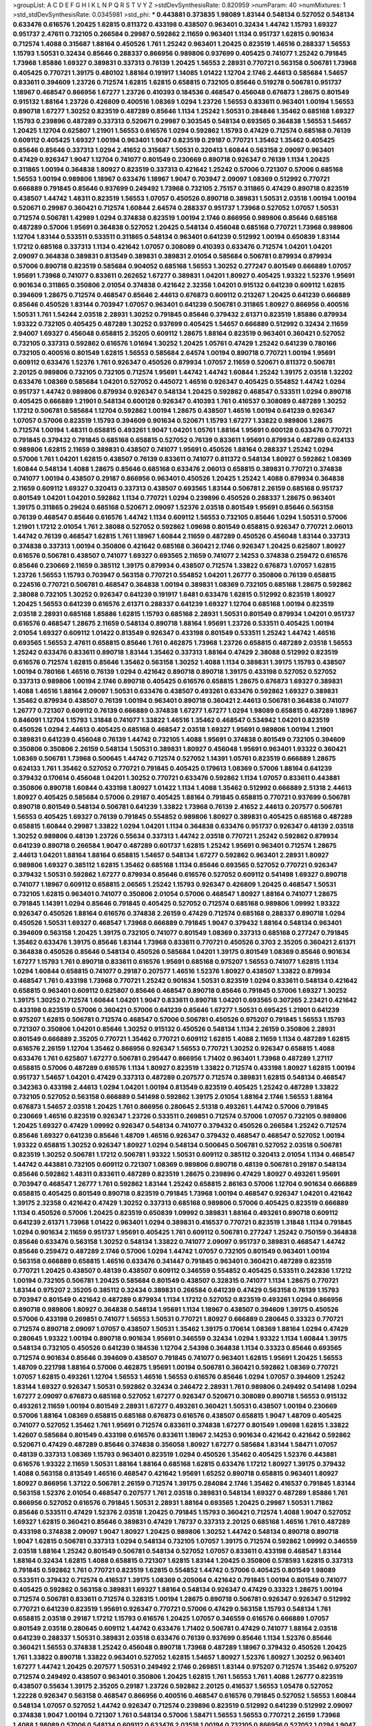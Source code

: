 >groupList:
A C D E F G H I K L
N P Q R S T V Y Z 
>stdDevSynthesisRate:
0.820959 
>numParam:
40
>numMixtures:
1
>std_stdDevSynthesisRate:
0.0345981
>std_phi:
***
0.443881 0.373835 1.98089 1.83144 0.548134 0.527052 0.548134 0.633476 0.616576 1.20425
1.62815 0.811372 0.433198 0.438507 0.963401 0.32434 1.44742 1.15793 1.69327 0.951737
2.47611 0.732105 0.266584 0.29987 0.592862 2.11659 0.963401 1.1134 0.951737 1.62815
0.901634 0.712574 1.4088 0.315687 1.88164 0.450526 1.761 1.25242 0.963401 1.20425
0.823519 1.46516 0.288337 1.56553 1.15793 1.50531 0.32434 0.85646 0.288337 0.866956
0.989806 0.937699 0.405425 0.741077 1.25242 0.791845 1.73968 1.85886 1.69327 0.389831
0.337313 0.76139 1.20425 1.56553 2.28931 0.770721 0.563158 0.506781 1.73968 0.405425
0.770721 1.39175 0.480102 1.88164 0.191917 1.14085 1.01422 1.12704 2.1746 2.44613
0.585684 1.54657 0.833611 0.394609 1.23726 0.712574 1.62815 1.62815 0.658815 0.732105
0.85646 0.519278 0.506781 0.951737 1.18967 0.468547 0.866956 1.67277 1.23726 0.410393
0.184536 0.468547 0.456048 0.676873 1.28675 0.801549 0.915132 1.88164 1.23726 0.426809
0.400516 1.08369 1.0294 1.23726 1.56553 0.833611 0.963401 1.00194 1.56553 0.890718
1.67277 1.30252 0.823519 0.487289 0.85646 1.1134 1.25242 1.50531 0.284846 1.35462
0.685168 1.69327 1.15793 0.239896 0.487289 0.337313 0.520671 0.29987 0.303545 0.548134
0.693565 0.364838 1.56553 1.54657 1.20425 1.12704 0.625807 1.21901 1.56553 0.616576
1.0294 0.592862 1.15793 0.47429 0.712574 0.685168 0.76139 0.609112 0.405425 1.69327
1.00194 0.963401 1.9047 0.823519 0.29187 0.770721 1.35462 1.35462 0.405425 0.85646
0.85646 0.337313 1.0294 2.41652 0.315687 1.50531 0.320413 1.60844 0.563158 2.09097
0.963401 0.47429 0.926347 1.9047 1.12704 0.741077 0.801549 0.230669 0.890718 0.926347
0.76139 1.1134 1.20425 0.311865 1.00194 0.364838 1.80927 0.823519 0.337313 0.421642
1.25242 0.57006 0.721307 0.57006 0.685168 1.56553 1.00194 0.989806 1.18967 0.633476
1.18967 1.9047 0.703947 2.09097 1.08369 0.512992 0.770721 0.666889 0.791845 0.85646
0.937699 0.249492 1.73968 0.732105 2.75157 0.311865 0.47429 0.890718 0.823519 0.438507
1.44742 1.48311 0.823519 1.56553 1.07057 0.450526 0.890718 0.389831 1.50531 2.03518
1.00194 1.00194 0.520671 0.29987 0.360421 0.712574 1.60844 2.64574 0.288337 0.951737
1.73968 0.527052 1.07057 1.50531 0.712574 0.506781 1.42989 1.0294 0.374838 0.823519
1.00194 2.1746 0.866956 0.989806 0.85646 0.685168 0.487289 0.57006 1.95691 0.364838
0.527052 1.20425 0.548134 0.456048 0.685168 0.770721 1.73968 0.989806 1.12704 1.83144
0.533511 0.533511 0.311865 0.548134 0.963401 0.641239 0.512992 1.00194 0.650839 1.83144
1.17212 0.685168 0.337313 1.1134 0.421642 1.07057 0.308089 0.410393 0.633476 0.712574
1.04201 1.04201 2.09097 0.364838 0.389831 0.813549 0.389831 0.389831 2.01054 0.585684
0.506781 0.879934 0.879934 0.57006 0.890718 0.823519 0.585684 0.904052 0.685168 1.56553
1.30252 0.277247 0.801549 0.666889 1.07057 1.95691 1.73968 0.741077 0.833611 0.262652
1.67277 0.389831 1.04201 1.80927 0.405425 1.93322 1.52376 1.95691 0.901634 0.311865
0.350806 2.01054 0.374838 0.421642 2.32358 1.04201 0.915132 0.641239 0.609112 1.62815
0.394609 1.28675 0.712574 0.468547 0.85646 2.44613 0.676873 0.609112 0.213267 1.20425
0.641239 0.666889 0.85646 0.450526 1.83144 0.703947 1.07057 0.963401 0.641239 0.506781
0.311865 1.80927 0.866956 0.400516 1.50531 1.761 1.54244 2.03518 2.28931 1.30252
0.791845 0.85646 0.379432 2.61371 0.823519 1.85886 0.879934 1.93322 0.732105 0.405425
0.487289 1.30252 0.937699 0.405425 1.54657 0.666889 0.512992 0.32434 2.11659 2.94007
1.69327 0.456048 0.658815 2.35205 0.609112 1.28675 1.88164 0.823519 0.963401 0.360421
0.527052 0.732105 0.337313 0.592862 0.616576 1.01694 1.30252 1.20425 1.05761 0.47429
1.25242 0.641239 0.780166 0.732105 0.400516 0.801549 1.62815 1.56553 0.585684 2.64574
1.00194 0.890718 0.770721 1.00194 1.95691 0.609112 0.633476 1.52376 1.761 0.926347
0.450526 0.879934 1.07057 2.11659 0.520671 0.811372 0.506781 2.20125 0.989806 0.732105
0.732105 0.712574 1.95691 1.44742 1.44742 1.60844 1.25242 1.39175 2.03518 1.32202
0.633476 1.08369 0.585684 1.04201 0.527052 0.445072 1.46516 0.926347 0.405425 0.554852
1.44742 1.0294 0.951737 1.44742 0.989806 0.879934 0.926347 0.548134 1.20425 0.592862
0.468547 0.533511 1.0294 0.890718 0.405425 0.666889 1.21901 0.548134 0.600128 0.926347
0.410393 1.761 0.416537 0.308089 0.487289 1.30252 1.17212 0.506781 0.585684 1.12704
0.592862 1.00194 1.28675 0.438507 1.46516 1.00194 0.641239 0.926347 1.07057 0.57006
0.823519 1.15793 0.394609 0.901634 0.520671 1.15793 1.67277 1.33822 0.989806 1.28675
0.712574 1.00194 1.48311 0.658815 0.493261 1.9047 1.04201 1.05761 1.88164 1.95691
0.600128 0.633476 0.770721 0.791845 0.379432 0.791845 0.685168 0.658815 0.527052 0.76139
0.833611 1.95691 0.879934 0.487289 0.624133 0.989806 1.62815 2.11659 0.389831 0.438507
0.741077 1.95691 0.450526 1.88164 0.288337 1.25242 1.0294 0.57006 1.761 1.04201
1.62815 0.438507 0.76139 0.833611 0.741077 0.811372 0.548134 1.80927 0.592862 1.08369
1.60844 0.548134 1.4088 1.28675 0.85646 0.685168 0.633476 2.06013 0.658815 0.389831
0.770721 0.374838 0.741077 1.00194 0.438507 0.29187 0.866956 0.963401 0.450526 1.20425
1.25242 1.4088 0.879934 0.364838 2.11659 0.609112 1.69327 0.320413 0.337313 0.438507
0.693565 1.83144 0.506781 2.26159 0.685168 0.951737 0.801549 1.04201 1.04201 0.592862
1.1134 0.770721 1.0294 0.239896 0.450526 0.288337 1.28675 0.963401 1.39175 0.311865
0.29624 0.685168 0.520671 2.09097 1.52376 2.03518 0.801549 1.95691 0.85646 0.563158
0.76139 0.468547 0.85646 0.616576 1.44742 1.1134 0.609112 1.56553 0.732105 0.85646
1.0294 1.50531 0.57006 1.21901 1.17212 2.01054 1.761 2.38088 0.527052 0.592862
1.09698 0.801549 0.658815 0.926347 0.770721 2.06013 1.44742 0.76139 0.468547 1.62815
1.761 1.18967 1.60844 2.11659 0.487289 0.450526 0.456048 1.83144 0.337313 0.374838
0.337313 1.00194 0.350806 0.421642 0.685168 0.360421 2.1746 0.926347 1.20425 0.625807
1.80927 0.616576 0.506781 0.438507 0.741077 1.69327 0.693565 2.11659 0.741077 2.14253
0.374838 0.259472 0.616576 0.85646 0.230669 2.11659 0.385112 1.39175 0.879934 0.438507
0.712574 1.33822 0.676873 1.07057 1.62815 1.23726 1.56553 1.15793 0.703947 0.563158
0.770721 0.554852 1.04201 1.26777 0.350806 0.76139 0.658815 0.224516 0.770721 0.506781
0.468547 0.364838 1.00194 0.389831 1.08369 0.732105 0.685168 1.28675 0.592862 2.38088
0.732105 1.30252 0.926347 0.641239 0.191917 1.6481 0.633476 1.62815 0.512992 0.823519
1.80927 1.20425 1.56553 0.641239 0.616576 2.61371 0.288337 0.641239 1.69327 1.12704
0.685168 1.00194 0.823519 2.03518 2.28931 0.685168 1.85886 1.62815 1.15793 0.685168
2.28931 1.50531 0.801549 0.879934 1.04201 0.951737 0.616576 0.468547 1.28675 2.11659
0.548134 0.890718 1.88164 1.95691 1.23726 0.533511 0.405425 1.00194 2.01054 1.69327
0.609112 1.01422 0.813549 0.926347 0.433198 0.801549 0.533511 1.25242 1.44742 1.46516
0.693565 1.56553 2.47611 0.658815 0.85646 1.761 0.462875 1.73968 1.23726 0.658815
0.487289 2.03518 1.56553 1.25242 0.633476 0.833611 0.890718 1.83144 1.35462 0.337313
1.88164 0.47429 2.38088 0.512992 0.823519 0.616576 0.712574 1.62815 0.85646 1.35462
0.563158 1.30252 1.4088 1.1134 0.389831 1.39175 1.15793 0.438507 1.00194 0.780166
1.46516 0.76139 1.0294 0.421642 0.890718 0.890718 1.39175 0.433198 0.527052 0.527052
0.337313 0.989806 1.00194 2.1746 0.890718 0.405425 0.616576 0.658815 1.28675 0.676873
1.69327 0.389831 1.4088 1.46516 1.88164 2.09097 1.50531 0.633476 0.438507 0.493261
0.633476 0.592862 1.69327 0.389831 1.35462 0.879934 0.438507 0.76139 1.00194 0.963401
0.890718 0.360421 2.44613 0.506781 0.364838 0.741077 1.26777 0.721307 0.609112 0.76139
0.666889 0.374838 1.67277 1.67277 1.0294 1.98089 0.658815 0.487289 1.18967 0.846091
1.12704 1.15793 1.31848 0.741077 1.33822 1.46516 1.35462 0.468547 0.534942 1.04201
0.823519 0.450526 1.0294 2.44613 0.405425 0.685168 0.468547 2.03518 1.69327 1.95691
0.989806 1.00194 1.21901 0.389831 0.641239 0.456048 0.76139 1.44742 0.732105 1.4088
1.95691 0.374838 0.801549 0.732105 0.394609 0.350806 0.350806 2.26159 0.548134 1.50531
0.389831 1.80927 0.456048 1.95691 0.963401 1.93322 0.360421 1.08369 0.506781 1.73968
0.500645 1.44742 0.712574 0.527052 1.14391 1.05761 0.823519 0.666889 1.28675 0.624133
1.761 1.35462 0.527052 0.770721 0.791845 0.405425 0.179613 1.08369 0.57006 1.88164
0.641239 0.379432 0.170614 0.456048 1.04201 1.30252 0.770721 0.633476 0.592862 1.1134
1.07057 0.833611 0.443881 0.350806 0.890718 1.60844 0.433198 1.80927 1.01422 1.1134
1.4088 1.35462 0.512992 0.666889 2.51318 2.44613 1.80927 0.405425 0.585684 0.57006
0.29187 0.405425 1.88164 0.791845 0.658815 0.770721 0.937699 0.506781 0.890718 0.801549
0.548134 0.506781 0.641239 1.33822 1.73968 0.76139 2.41652 2.44613 0.207577 0.506781
1.56553 0.405425 1.69327 0.76139 0.791845 0.554852 0.989806 1.80927 0.389831 0.405425
0.685168 0.487289 0.658815 1.60844 0.29987 1.33822 1.0294 1.04201 1.1134 0.364838
0.633476 0.951737 0.926347 0.48139 2.03518 1.30252 0.989806 0.48139 1.23726 0.55634
0.337313 1.44742 2.03518 0.770721 1.25242 0.592862 0.879934 0.641239 0.890718 0.266584
1.9047 0.487289 0.601737 1.62815 1.25242 1.95691 0.963401 0.712574 1.28675 2.44613
1.04201 1.88164 1.88164 0.658815 1.54657 0.548134 1.67277 0.592862 0.963401 2.28931
1.80927 0.989806 1.69327 0.385112 1.62815 1.35462 0.685168 1.1134 0.85646 0.693565
0.527052 0.770721 0.926347 0.379432 1.50531 0.592862 1.67277 0.879934 0.85646 0.616576
0.527052 0.609112 0.541498 1.69327 0.890718 0.741077 1.18967 0.609112 0.658815 2.06565
1.25242 1.15793 0.926347 0.426809 1.20425 0.468547 1.50531 0.732105 1.62815 0.963401
0.741077 0.350806 2.01054 0.57006 0.468547 1.80927 1.88164 0.741077 1.28675 0.791845
1.14391 1.0294 0.85646 0.791845 0.405425 0.527052 0.712574 0.685168 0.989806 1.09992
1.93322 0.926347 0.450526 1.88164 0.616576 0.374838 2.26159 0.47429 0.712574 0.685168
0.288337 0.890718 1.0294 0.450526 1.50531 1.69327 0.468547 1.73968 0.666889 0.791845
1.9047 0.379432 1.88164 0.548134 0.963401 0.394609 0.563158 1.20425 1.39175 0.732105
0.741077 0.801549 1.08369 0.337313 0.685168 0.277247 0.791845 1.35462 0.633476 1.39175
0.85646 1.83144 1.73968 0.833611 0.770721 0.450526 0.3703 2.35205 0.360421 2.61371
0.364838 0.450526 0.85646 0.548134 0.450526 0.585684 1.04201 1.39175 0.801549 1.08369
0.85646 0.901634 1.67277 1.15793 1.761 0.890718 0.833611 0.616576 1.95691 0.685168
0.975207 1.56553 0.741077 1.62815 1.1134 1.0294 1.60844 0.658815 0.741077 0.29187
0.207577 1.46516 1.52376 1.80927 0.438507 1.33822 0.879934 0.468547 1.761 0.433198
1.73968 0.770721 1.25242 0.901634 1.50531 0.823519 1.0294 0.833611 0.548134 0.421642
0.658815 0.963401 0.609112 0.625807 0.85646 0.468547 0.890718 0.85646 0.791845 0.57006
1.69327 1.30252 1.39175 1.30252 0.712574 1.60844 1.04201 1.9047 0.833611 0.890718
1.04201 0.693565 0.307265 2.23421 0.421642 0.433198 0.823519 0.57006 0.360421 0.57006
0.641239 0.85646 1.67277 1.50531 0.695425 1.21901 0.641239 0.975207 1.62815 0.506781
0.712574 0.468547 0.57006 0.506781 0.450526 0.975207 0.791845 1.56553 1.15793 0.721307
0.350806 1.04201 0.85646 1.30252 0.915132 0.450526 0.548134 1.1134 2.26159 0.350806
2.28931 0.801549 0.666889 2.35205 0.770721 1.35462 0.770721 0.609112 1.62815 1.4088
2.11659 1.1134 0.487289 1.62815 0.616576 2.26159 1.12704 1.35462 0.866956 0.926347
1.56553 0.770721 1.30252 0.926347 0.658815 1.4088 0.633476 1.761 0.625807 1.67277
0.506781 0.295447 0.866956 1.71402 0.963401 1.73968 0.487289 1.27117 0.658815 0.57006
0.487289 0.616576 1.1134 1.80927 0.823519 1.33822 0.712574 0.433198 1.80927 1.62815
1.00194 0.951737 1.54657 1.04201 0.47429 0.337313 0.487289 0.207577 0.712574 0.389831
1.62815 0.548134 0.468547 0.342363 0.433198 2.44613 1.0294 1.04201 1.00194 0.813549
0.823519 0.405425 1.25242 0.487289 1.33822 0.732105 0.527052 0.563158 0.666889 0.541498
0.592862 1.39175 2.01054 1.88164 2.1746 1.56553 1.88164 0.676873 1.54657 2.03518
1.20425 1.761 0.866956 0.280645 2.51318 0.493261 1.44742 0.57006 0.791845 0.230669
1.46516 0.823519 0.926347 1.23726 0.533511 0.269851 0.712574 0.57006 1.07057 0.732105
0.989806 1.20425 1.69327 0.47429 1.09992 0.926347 0.548134 0.741077 0.379432 0.450526
0.266584 1.25242 0.712574 0.85646 1.69327 0.641239 0.85646 1.48709 1.46516 0.926347
0.379432 0.468547 0.468547 0.527052 1.00194 1.93322 0.658815 1.30252 0.926347 1.80927
1.0294 0.548134 0.500645 0.506781 0.527052 2.03518 0.506781 0.823519 1.30252 0.506781
1.17212 0.506781 1.93322 1.50531 0.609112 0.385112 0.320413 2.01054 1.1134 0.468547
1.44742 0.443881 0.732105 0.609112 0.721307 1.08369 0.989806 0.890718 0.48139 0.506781
0.29187 0.548134 0.85646 0.592862 1.48311 0.833611 0.487289 0.823519 1.28675 0.239896
0.47429 1.80927 0.493261 1.95691 0.703947 0.468547 1.26777 1.761 0.592862 1.83144
1.25242 0.658815 2.86163 0.57006 1.12704 0.901634 0.666889 0.658815 0.405425 0.801549
0.890718 0.823519 0.791845 1.73968 1.00194 0.468547 0.926347 1.04201 0.421642 1.39175
2.32358 0.421642 0.47429 1.30252 0.337313 0.685168 0.989806 0.57006 0.405425 0.823519
0.666889 1.1134 0.450526 0.57006 1.20425 0.823519 0.650839 1.09992 0.389831 1.88164
0.493261 0.890718 0.609112 0.641239 2.61371 1.73968 1.01422 0.963401 1.0294 0.389831
0.416537 0.770721 0.823519 1.31848 1.1134 0.791845 1.0294 0.901634 2.11659 0.951737
1.95691 0.405425 1.761 0.609112 0.506781 0.277247 1.25242 0.750159 0.364838 0.85646
0.633476 0.563158 1.30252 0.548134 1.33822 0.741077 2.09097 0.951737 0.389831 0.468547
1.44742 0.85646 0.259472 0.487289 2.1746 0.57006 1.0294 1.44742 1.07057 0.732105
0.801549 0.963401 1.00194 0.563158 0.666889 0.658815 1.46516 0.633476 0.341447 0.791845
0.963401 0.360421 0.487289 0.823519 0.770721 1.20425 0.438507 0.48139 0.438507 0.609112
0.346559 0.554852 0.405425 0.533511 0.242836 1.17212 1.00194 0.732105 0.506781 1.20425
0.585684 0.801549 0.438507 0.328315 0.741077 1.1134 1.28675 0.770721 1.83144 0.975207
2.35205 0.385112 0.32434 0.389831 0.266584 0.641239 0.47429 0.563158 0.76139 1.15793
0.703947 0.801549 0.421642 0.487289 0.879934 1.1134 1.17212 0.527052 0.823519 0.493261
1.0294 0.866956 0.890718 0.989806 1.80927 0.364838 0.548134 1.95691 1.1134 1.18967
0.438507 0.394609 1.39175 0.450526 0.57006 0.433198 0.269851 0.741077 1.56553 1.50531
0.770721 1.80927 0.666889 0.280645 0.33323 0.770721 0.712574 0.890718 2.09097 1.07057
0.438507 1.50531 1.35462 1.39175 0.170614 1.08369 1.88164 1.0294 0.47429 0.280645
1.93322 1.00194 0.890718 0.901634 1.95691 0.346559 0.32434 1.0294 1.93322 1.1134
1.60844 1.39175 0.548134 0.732105 0.450526 0.641239 0.184536 1.12704 2.54398 0.364838
1.1134 0.33323 0.85646 0.693565 0.712574 0.901634 0.85646 0.394609 0.438507 0.791845
0.741077 0.963401 1.62815 1.95691 1.20425 1.56553 1.48709 0.221798 1.88164 0.57006
0.462875 1.95691 1.00194 0.506781 0.360421 0.592862 1.08369 0.770721 1.07057 1.62815
0.493261 1.12704 1.56553 1.46516 1.56553 0.616576 0.85646 1.0294 1.07057 0.394609
1.25242 1.83144 1.69327 0.926347 1.50531 0.592862 0.32434 0.246472 2.28931 1.761
0.989806 0.249492 0.541498 1.0294 1.67277 2.09097 0.676873 0.685168 0.527052 1.67277
0.926347 0.520671 0.308089 0.890718 1.56553 0.915132 0.493261 2.11659 1.00194 0.801549
2.28931 1.67277 0.493261 0.360421 1.50531 0.438507 1.00194 0.230669 0.57006 1.88164
1.08369 0.658815 0.685168 0.676873 0.616576 0.438507 0.658815 1.9047 1.48709 0.405425
0.741077 0.527052 1.35462 1.761 1.95691 0.712574 0.833611 0.374838 1.67277 0.801549
1.09698 1.62815 1.33822 1.42607 0.585684 0.801549 0.433198 0.616576 0.833611 1.18967
2.14253 0.901634 0.421642 0.421642 0.592862 0.520671 0.47429 0.487289 0.85646 0.374838
0.356058 1.80927 1.67277 0.585684 1.83144 1.58471 1.07057 0.48139 0.337313 1.08369
1.15793 0.963401 0.823519 1.0294 0.450526 1.35462 0.405425 1.52376 0.443881 0.616576
1.93322 2.11659 1.50531 1.88164 1.88164 0.685168 1.62815 0.633476 1.17212 1.80927
1.39175 0.379432 1.4088 0.563158 0.813549 1.46516 0.468547 0.421642 1.95691 1.65252
0.890718 0.658815 0.963401 1.80927 1.80927 0.866956 1.37122 0.506781 2.26159 0.712574
1.39175 0.284084 2.1746 1.35462 0.416537 0.791845 1.83144 0.563158 1.52376 2.01054
0.468547 0.207577 1.761 2.03518 0.389831 0.548134 1.69327 0.487289 1.85886 1.761
0.866956 0.527052 0.616576 0.791845 1.50531 2.28931 1.88164 0.693565 1.20425 0.29987
1.50531 1.71862 0.85646 0.533511 0.47429 1.52376 2.03518 1.20425 0.791845 1.15793
0.360421 0.712574 1.4088 1.9047 0.527052 1.69327 1.62815 0.360421 0.85646 0.389831
0.47429 1.78737 0.337313 2.20125 0.685168 1.46516 1.761 0.487289 0.433198 0.374838
2.09097 1.9047 1.80927 1.20425 0.989806 1.30252 1.44742 0.548134 0.890718 0.890718
1.9047 1.62815 0.506781 0.337313 1.0294 0.548134 0.732105 1.07057 1.39175 0.712574
0.592862 1.09992 0.346559 2.03518 1.88164 1.25242 0.801549 0.506781 0.548134 0.527052
1.07057 0.833611 0.433198 0.468547 1.83144 1.88164 0.32434 1.62815 1.4088 0.658815
0.721307 1.62815 1.83144 1.20425 0.350806 0.578593 1.62815 0.337313 0.791845 0.592862
1.761 0.770721 0.823519 1.62815 0.554852 1.44742 0.57006 0.405425 0.801549 1.98089
0.533511 0.379432 0.712574 0.416537 1.39175 1.08369 0.205064 0.421642 0.791845 1.00194
0.801549 0.741077 0.405425 0.592862 0.563158 0.389831 1.69327 1.88164 0.548134 0.926347
0.47429 0.33323 1.28675 1.00194 0.712574 0.506781 0.833611 0.712574 0.328315 1.00194
1.28675 0.890718 0.506781 0.926347 0.926347 0.512992 0.770721 0.641239 0.823519 1.95691
0.926347 0.770721 0.57006 0.47429 0.563158 1.15793 0.548134 1.761 0.658815 2.03518
0.29187 1.17212 1.15793 0.616576 1.20425 1.07057 0.346559 0.616576 0.666889 1.07057
0.801549 2.03518 0.280645 0.609112 1.44742 0.633476 1.71402 0.506781 0.47429 0.741077
1.88164 2.03518 0.641239 0.288337 1.50531 0.389831 2.03518 0.633476 0.76139 0.937699
0.85646 1.1134 1.52376 0.85646 0.360421 1.56553 0.374838 1.25242 0.456048 0.890718
1.73968 0.487289 1.18967 0.379432 0.450526 1.20425 1.761 1.33822 0.890718 1.33822
0.963401 0.527052 1.62815 1.54657 1.80927 1.52376 1.80927 1.30252 0.963401 1.67277
1.44742 1.20425 0.207577 1.50531 0.249492 2.1746 0.269851 1.83144 0.975207 0.712574
1.35462 0.975207 0.712574 0.249492 0.438507 0.963401 0.350806 1.20425 1.62815 1.761
1.56553 1.761 1.4088 1.26777 0.823519 0.438507 0.55634 1.39175 2.35205 0.29187
1.23726 0.592862 2.20125 0.416537 1.56553 1.05478 0.527052 1.22228 0.926347 0.563158
0.468547 0.866956 0.400516 0.468547 0.616576 0.791845 0.527052 1.56553 1.60844 0.548134
1.07057 0.527052 1.44742 0.926347 0.712574 0.239896 0.823519 0.512992 0.641239 0.512992
2.09097 0.374838 1.9047 1.00194 0.721307 1.761 0.548134 0.57006 1.58471 1.56553
1.56553 0.770721 2.26159 1.73968 1.4088 1.98089 0.57006 0.548134 0.609112 0.633476
2.03518 1.00194 0.732105 0.866956 0.527052 1.0294 1.9047 1.00194 0.666889 2.20125
1.20425 1.46516 0.405425 0.770721 1.69327 0.456048 1.44742 1.20425 0.685168 1.1134
1.56553 1.23726 1.12704 0.801549 1.50531 0.303545 1.20425 0.658815 0.311865 1.93322
0.712574 0.741077 0.801549 1.00194 1.00194 1.58896 0.506781 1.30252 1.30252 0.866956
0.405425 1.69327 1.761 1.69327 0.379432 0.450526 1.35462 0.284846 1.95691 0.337313
1.9047 1.56553 1.69327 1.80927 0.213267 0.191917 0.616576 1.39175 0.172704 0.227877
1.18967 1.30252 1.56553 2.06013 1.62815 1.60844 0.215881 1.04201 1.73968 2.28931
0.658815 1.00194 0.770721 1.44742 1.25242 0.609112 0.360421 0.443881 0.438507 0.374838
1.00194 0.456048 0.360421 0.85646 1.18967 1.20425 0.963401 1.30252 1.62815 0.456048
0.741077 1.56553 0.890718 1.15793 0.360421 2.35205 2.20125 0.963401 2.1746 0.926347
2.26159 0.379432 1.44742 0.666889 0.585684 0.791845 0.433198 0.609112 1.04201 0.901634
1.39175 0.592862 0.585684 1.04201 1.56553 1.00194 0.506781 1.56553 2.06013 2.38088
0.833611 0.770721 1.80927 1.83144 2.03518 0.433198 0.315687 1.67277 1.56553 0.85646
0.712574 1.62815 0.890718 0.616576 0.266584 0.76139 1.73968 0.676873 0.658815 0.866956
0.527052 0.890718 1.88164 0.685168 1.30252 0.506781 0.901634 0.633476 1.69327 0.823519
1.39175 2.1746 1.08369 0.456048 0.658815 1.15793 0.901634 1.00194 0.29187 0.421642
1.56553 0.866956 0.592862 1.60844 0.360421 1.17212 0.47429 1.39175 0.791845 0.29187
1.44742 2.03518 0.823519 1.62815 0.650839 0.926347 0.29987 0.963401 0.641239 0.506781
1.44742 0.405425 0.703947 1.30252 0.641239 0.548134 1.39175 1.50531 1.42989 0.890718
0.389831 2.20125 0.833611 1.00194 0.712574 1.54657 1.20425 0.951737 2.03518 2.44613
1.73968 0.685168 0.890718 1.83144 1.30252 1.67277 0.833611 2.03518 1.00194 1.56553
0.29987 0.512992 0.421642 0.801549 0.506781 0.989806 0.703947 1.12704 1.28675 1.69327
0.360421 0.85646 1.46516 0.801549 0.443881 0.633476 0.277247 0.823519 0.57006 0.360421
0.385112 1.20425 0.468547 1.95691 1.20425 0.512992 0.890718 0.685168 1.93322 0.468547
2.1746 1.95691 0.527052 0.405425 0.823519 1.28675 0.721307 1.56553 0.527052 1.0294
0.533511 0.548134 0.685168 0.926347 0.609112 2.35205 2.03518 1.30252 0.658815 0.57006
0.609112 0.468547 1.20425 0.421642 0.548134 2.28931 0.259472 0.541498 0.741077 0.360421
0.85646 1.25242 0.592862 0.926347 1.25242 0.585684 1.56553 1.20425 1.25242 0.563158
0.493261 0.666889 0.741077 0.500645 0.29187 1.17212 0.963401 1.00194 0.685168 0.741077
0.259472 1.17212 0.791845 1.00194 1.20425 1.48709 1.12704 1.67277 0.890718 1.15793
0.685168 0.703947 1.88164 2.35205 0.328315 0.585684 0.456048 1.0294 0.732105 0.548134
1.95691 2.09097 0.280645 0.641239 0.288337 1.23726 0.76139 1.07057 1.62815 1.50531
1.4088 1.25242 0.641239 0.633476 0.712574 0.685168 0.548134 0.685168 0.277247 2.06013
1.20425 0.833611 1.04201 0.823519 1.83144 0.527052 0.616576 0.527052 1.56553 0.520671
0.527052 0.770721 0.685168 1.44742 1.39175 0.658815 1.1134 0.616576 0.685168 0.487289
0.625807 0.410393 0.57006 1.30252 0.47429 0.364838 1.18967 0.563158 0.685168 1.30252
0.487289 0.890718 0.527052 2.03518 1.08369 0.85646 0.609112 0.712574 0.658815 1.761
0.527052 0.487289 0.421642 1.39175 1.33822 0.937699 0.801549 1.67277 0.703947 0.732105
1.23726 0.685168 0.741077 0.389831 0.57006 0.379432 1.25242 0.360421 1.62815 1.23726
0.215881 1.05761 0.548134 1.35462 0.346559 0.405425 0.385112 0.791845 0.801549 0.732105
2.32358 0.421642 1.0294 2.1746 1.23726 1.12704 1.35462 0.592862 1.44742 0.374838
0.57006 0.592862 1.07057 1.95691 0.280645 0.732105 0.770721 2.11659 1.62815 0.658815
0.937699 2.09097 0.205064 0.506781 0.548134 1.73968 0.433198 1.15793 1.15793 1.761
1.88164 0.57006 0.563158 0.951737 1.23726 1.26777 1.0294 0.85646 0.500645 0.641239
1.50531 0.693565 1.30252 0.32434 0.493261 0.585684 1.761 2.35205 0.236358 0.57006
1.20425 0.337313 0.712574 1.69327 0.866956 0.47429 1.56553 0.233496 1.39175 1.20425
0.199594 1.50531 0.506781 1.39175 0.563158 0.389831 0.57006 0.405425 1.0294 0.685168
0.585684 0.456048 0.320413 0.394609 0.147628 0.585684 0.506781 0.29987 1.00194 0.901634
0.616576 0.693565 0.487289 0.25633 1.88164 0.230669 1.3749 1.04201 0.879934 0.410393
0.527052 0.337313 0.350806 0.685168 1.39175 1.33822 1.30252 0.405425 0.405425 1.88164
0.506781 0.658815 1.761 0.703947 0.658815 1.95691 0.487289 0.963401 0.703947 1.07057
0.951737 1.0294 1.04201 0.989806 0.337313 1.35462 1.20425 2.01054 1.73968 2.20125
0.421642 0.963401 0.360421 0.527052 0.328315 1.25242 0.658815 0.76139 0.585684 0.527052
0.57006 1.1134 0.85646 1.28675 0.350806 0.890718 2.11659 0.303545 1.761 1.88164
1.98089 0.47429 1.28675 0.346559 0.685168 1.4088 0.833611 0.512992 1.56553 1.28675
0.741077 0.791845 0.421642 1.95691 1.83144 0.400516 0.236992 0.85646 0.685168 0.350806
1.23726 0.85646 2.1746 0.527052 1.20425 1.88164 1.65252 0.456048 0.915132 0.846091
0.499306 1.15793 0.963401 0.801549 1.88164 1.15793 1.62815 0.405425 0.989806 0.405425
2.11659 0.823519 1.62815 1.18967 0.616576 0.450526 0.989806 1.01422 1.50531 0.926347
0.703947 0.527052 0.311865 0.450526 1.35462 0.426809 1.4088 1.0294 0.269851 0.76139
0.741077 0.833611 0.269851 0.433198 1.20425 1.23726 1.56553 0.421642 0.47429 1.0294
0.801549 0.650839 2.01054 0.450526 0.346559 0.963401 0.277247 0.791845 1.56553 0.616576
0.85646 1.95691 0.506781 0.456048 1.1134 1.17212 0.926347 1.50531 0.770721 0.548134
0.685168 0.951737 1.761 0.901634 0.616576 0.658815 1.69327 0.989806 1.4088 0.721307
0.951737 1.83144 0.47429 0.438507 0.288337 0.506781 0.633476 0.879934 0.506781 0.506781
1.08369 0.29187 0.563158 0.433198 0.770721 1.20425 1.1134 1.17212 1.0294 1.30252
0.712574 0.801549 0.616576 1.14391 1.56553 1.25242 1.39175 1.95691 0.633476 0.712574
0.506781 0.487289 0.592862 1.39175 0.890718 0.989806 0.85646 0.641239 0.833611 2.06013
0.47429 1.0294 0.823519 1.12704 0.879934 0.527052 1.69327 0.456048 0.801549 0.487289
1.56553 1.07057 0.616576 0.76139 0.963401 0.400516 1.71402 0.57006 0.975207 1.56553
0.658815 1.56553 0.703947 1.33822 1.761 0.770721 1.62815 0.548134 1.73968 0.48139
1.44742 0.791845 0.57006 1.50531 0.224516 0.311865 0.703947 1.00194 0.400516 0.32434
1.39175 1.04201 0.350806 1.73968 0.658815 1.95691 1.08369 1.4088 0.616576 1.44742
1.73968 0.770721 0.633476 0.915132 1.08369 0.512992 0.337313 1.28675 0.609112 0.364838
0.585684 0.280645 2.03518 1.95691 1.30252 0.506781 0.421642 1.1134 0.890718 1.44742
0.823519 0.801549 0.405425 1.00194 0.527052 0.989806 0.506781 0.801549 1.4088 0.879934
1.20425 1.35462 1.48709 0.926347 1.73968 0.438507 2.03518 1.1134 0.685168 0.57006
0.450526 0.770721 1.48709 0.600128 0.25633 0.666889 0.548134 1.0294 0.641239 0.641239
0.641239 1.80927 1.56553 0.405425 1.62815 0.47429 1.56553 0.410393 0.890718 1.21901
1.58471 0.554852 0.801549 0.48139 1.1134 0.512992 0.633476 1.98089 0.512992 1.14391
1.15793 1.30252 1.30252 1.80927 1.95691 2.03518 1.62815 1.15793 0.823519 0.389831
1.21901 1.71402 1.88164 0.288337 0.450526 1.56553 0.33323 0.468547 1.50531 0.548134
0.456048 1.04201 0.433198 0.926347 0.732105 1.58471 0.609112 0.320413 0.311865 2.35205
0.616576 0.609112 0.364838 0.937699 1.62815 0.890718 0.823519 1.25242 0.85646 1.50531
1.83144 1.9047 1.07057 0.85646 1.54657 0.506781 1.20425 1.62815 0.548134 0.512992
1.08369 0.616576 0.685168 0.780166 0.712574 2.26159 1.25242 1.28675 2.20125 0.85646
0.249492 0.450526 1.93322 0.901634 0.801549 1.44742 1.80927 0.741077 0.506781 2.26159
0.29987 1.25242 2.20125 0.360421 1.98089 0.512992 1.69327 1.80927 1.07057 1.26777
0.712574 1.1134 0.989806 0.389831 0.890718 0.57006 0.866956 0.963401 0.47429 1.80927
0.951737 1.23726 0.811372 1.35462 0.433198 0.609112 1.23726 1.85886 0.890718 0.633476
2.14253 1.73968 1.15793 0.32434 1.1134 1.35462 0.405425 1.9047 0.712574 0.585684
1.80927 1.42989 1.69327 1.21901 0.512992 1.88164 0.901634 1.52376 0.76139 2.09097
0.548134 0.685168 0.609112 0.609112 0.57006 0.658815 0.633476 0.609112 0.374838 1.58471
0.500645 0.633476 1.15793 2.11659 1.30252 1.48709 0.712574 0.901634 0.47429 0.262652
1.07057 0.76139 1.1134 0.703947 2.03518 2.11659 2.11659 1.39175 1.20425 0.405425
0.374838 1.9047 0.374838 0.609112 2.09097 1.6481 1.95691 0.394609 1.88164 2.26159
1.56553 1.21901 0.394609 1.20425 0.633476 1.04201 0.456048 0.456048 1.20425 1.30252
0.506781 0.693565 0.989806 0.951737 1.33822 0.585684 0.650839 0.405425 0.866956 2.26159
1.15793 1.32202 0.890718 0.29987 0.890718 0.416537 0.506781 0.456048 1.50531 1.25242
0.791845 0.963401 0.866956 0.468547 1.04201 0.658815 2.51318 0.563158 0.915132 0.732105
0.315687 1.56553 1.48709 2.03518 0.288337 1.30252 0.320413 0.182301 0.506781 0.337313
0.563158 0.350806 0.364838 2.09097 1.83144 0.350806 1.95691 1.67277 0.76139 0.823519
0.676873 1.88164 0.801549 1.88164 1.26777 1.56553 0.438507 1.44742 1.78259 0.85646
1.44742 0.666889 0.770721 0.527052 0.541498 0.541498 0.641239 1.80927 0.374838 0.47429
0.85646 1.17212 0.33323 2.28931 0.364838 0.866956 1.20425 0.379432 1.21901 0.609112
0.85646 0.633476 1.15793 1.20425 0.989806 0.685168 0.926347 1.62815 0.541498 0.791845
0.732105 0.450526 0.616576 0.512992 0.963401 0.823519 0.963401 0.563158 0.416537 0.468547
1.46516 1.80927 1.28675 0.937699 0.360421 0.750159 0.269851 1.88164 0.963401 0.791845
0.741077 0.405425 0.541498 2.1746 0.25633 0.791845 1.42989 1.62815 2.03518 1.07057
0.450526 0.801549 1.35462 1.95691 0.592862 0.926347 1.9047 0.161632 1.62815 0.512992
2.20125 0.901634 1.0294 0.487289 1.50531 0.29987 2.03518 2.03518 1.17212 0.85646
0.487289 0.890718 1.93322 0.57006 0.360421 2.09097 1.25242 1.15793 0.926347 0.866956
1.50531 1.05478 1.80927 1.93322 0.693565 0.364838 0.554852 1.3749 0.506781 0.389831
1.33822 1.12704 0.813549 1.95691 0.915132 0.833611 1.25242 1.12704 1.15793 0.527052
1.14391 0.732105 0.487289 1.88164 0.963401 0.641239 1.23726 0.685168 0.741077 0.989806
1.04201 1.56553 0.32434 1.25242 1.88164 0.527052 0.770721 0.712574 0.506781 0.633476
1.28675 1.56553 1.67277 1.1134 2.01054 0.658815 0.389831 1.62815 0.456048 1.67277
0.563158 1.67277 2.44613 0.29187 0.548134 0.585684 0.963401 0.666889 0.487289 1.1134
1.25242 0.32434 0.493261 0.506781 1.20425 1.44742 1.761 1.35462 1.21901 1.04201
1.56553 1.93322 1.56553 0.658815 0.487289 0.337313 0.433198 2.26159 1.62815 0.320413
0.741077 0.770721 0.337313 0.76139 2.20125 0.633476 0.438507 1.30252 0.975207 0.801549
1.20425 0.57006 1.39175 0.443881 0.456048 1.08369 0.450526 1.93322 0.76139 0.685168
0.487289 2.09097 0.29987 1.07057 0.633476 1.67277 1.15793 0.512992 0.438507 1.62815
1.93322 0.421642 0.693565 1.08369 1.44742 0.833611 1.20425 1.20425 0.577046 1.25242
0.25633 1.15793 2.44613 2.01054 1.4088 2.11659 0.641239 0.658815 0.712574 1.08369
1.33822 1.73968 1.08369 1.04201 1.761 0.57006 1.9047 0.833611 0.364838 0.456048
1.1134 0.57006 0.410393 1.83144 0.421642 0.641239 0.487289 0.823519 1.761 0.926347
0.658815 0.450526 1.04201 0.76139 0.320413 0.592862 1.88164 1.35462 1.42989 0.650839
0.487289 0.633476 1.60844 0.374838 0.527052 1.73968 0.527052 0.405425 0.658815 0.585684
0.752171 1.69327 2.03518 0.592862 1.80927 0.57006 0.782258 0.741077 0.650839 2.20125
1.73968 0.879934 0.592862 1.14391 2.1746 0.548134 1.07057 0.676873 0.433198 0.676873
0.410393 0.658815 0.456048 0.315687 1.80927 0.833611 1.62815 0.833611 1.46516 1.58471
1.44742 0.426809 0.85646 1.05761 0.592862 0.633476 1.78737 0.311865 1.88164 1.39175
0.685168 0.633476 0.732105 0.951737 0.468547 0.548134 0.926347 2.44613 0.76139 0.277247
1.62815 1.95691 0.239896 0.29624 0.770721 1.95691 1.4088 0.712574 0.592862 1.56553
1.00194 1.00194 0.685168 0.890718 1.67277 1.44742 1.15793 0.741077 0.405425 0.47429
1.62815 0.389831 1.44742 0.85646 0.770721 1.30252 1.1134 0.346559 1.00194 1.56553
1.17212 0.963401 0.685168 0.249492 1.56553 0.548134 0.658815 0.712574 0.685168 1.69327
0.456048 1.04201 1.56553 0.405425 1.58471 0.416537 0.379432 2.26159 2.11659 1.15793
0.405425 2.28931 1.15793 1.25242 0.693565 0.801549 0.487289 1.35462 0.732105 0.901634
1.30252 0.527052 0.468547 0.341447 1.88164 1.28675 1.12704 0.48139 1.69327 0.554852
1.78737 1.08369 0.487289 0.890718 0.421642 1.07057 0.791845 0.421642 1.44742 2.54398
0.468547 0.57006 0.685168 1.69327 0.890718 0.456048 1.17212 1.50531 2.11659 1.35462
1.50531 0.926347 0.25633 0.963401 1.08369 1.25242 1.48709 0.989806 0.989806 0.801549
0.493261 0.337313 0.563158 1.46516 1.50531 0.85646 2.03518 1.23726 0.468547 0.791845
2.26159 1.08369 0.443881 1.28675 2.26159 0.592862 1.80927 1.14391 0.963401 2.11659
0.506781 1.69327 0.732105 0.438507 1.09992 0.224516 1.71402 0.456048 0.360421 0.389831
2.11659 1.1134 1.50531 0.823519 1.39175 0.890718 0.85646 0.833611 0.563158 0.926347
1.73968 1.44742 0.901634 1.0294 0.25255 0.592862 2.11659 0.833611 0.389831 0.266584
0.468547 0.791845 0.963401 0.433198 0.548134 0.346559 1.30252 0.416537 1.50531 0.328315
1.56553 2.03518 1.33822 1.18967 0.506781 1.69327 0.685168 1.50531 0.85646 0.926347
0.890718 2.20125 0.592862 0.85646 0.166062 1.88164 1.88164 1.21901 0.506781 1.50531
0.85646 0.770721 1.15793 0.649098 0.823519 0.890718 1.00194 0.741077 1.08369 1.1134
1.20425 1.08369 0.506781 0.487289 0.29187 0.32434 1.08369 0.585684 0.823519 0.963401
0.685168 1.20425 0.609112 0.311865 0.823519 2.11659 0.741077 0.712574 0.890718 1.15793
0.360421 0.57006 0.609112 0.433198 1.54657 0.433198 0.833611 0.527052 1.1134 0.487289
1.17212 1.93322 0.791845 0.721307 1.56553 0.379432 0.926347 1.44742 0.890718 1.09992
1.09698 0.527052 0.685168 0.963401 0.712574 1.69327 0.658815 1.0294 0.266584 0.585684
0.29187 0.33323 0.658815 0.269851 0.833611 0.85646 1.23726 1.69327 0.585684 0.506781
2.26159 0.32434 0.741077 0.456048 1.04201 0.890718 1.95691 0.249492 0.658815 0.926347
0.770721 0.801549 1.78737 0.989806 0.468547 0.360421 1.62815 0.32434 0.433198 1.39175
1.07057 0.346559 0.890718 1.73968 0.461637 0.585684 1.62815 0.33323 0.374838 0.394609
0.592862 1.39175 0.633476 0.890718 2.1746 0.563158 0.421642 2.94007 0.563158 0.801549
1.62815 1.07057 0.712574 0.609112 0.213267 0.405425 0.506781 1.761 1.07057 0.236992
0.85646 1.95691 0.512992 0.650839 0.616576 2.01054 1.67277 1.07057 1.08369 1.1134
0.609112 0.963401 1.46516 1.0294 0.499306 1.80927 0.57006 0.548134 0.585684 0.360421
0.456048 1.39175 0.269851 0.732105 0.563158 1.83144 0.585684 1.56553 0.311865 0.926347
0.666889 0.770721 2.38088 0.791845 0.641239 0.85646 1.0294 0.741077 0.450526 0.527052
1.69327 1.15793 1.50531 0.846091 1.33822 0.487289 1.60844 0.641239 0.311865 1.62815
0.563158 0.450526 0.685168 0.890718 0.57006 0.890718 0.410393 0.926347 0.685168 0.609112
1.88164 1.62815 0.712574 0.405425 1.761 0.915132 0.506781 0.288337 0.303545 0.468547
0.57006 0.901634 1.88164 0.989806 0.405425 1.35462 1.35462 1.15793 0.303545 1.33822
1.08369 0.389831 0.741077 0.585684 0.926347 0.641239 0.658815 0.901634 1.54657 2.20125
0.311865 0.712574 0.548134 0.811372 0.205064 0.712574 1.39175 1.50531 0.548134 1.28675
0.25633 0.29187 1.50531 2.11659 1.62815 0.400516 2.20125 0.405425 0.487289 0.47429
1.46516 1.18967 0.926347 1.0294 1.30252 1.44742 2.03518 0.563158 1.88164 0.410393
0.548134 0.405425 0.770721 0.468547 0.791845 0.456048 0.741077 0.926347 0.33323 1.25242
1.1134 0.866956 1.44742 0.963401 2.1746 0.421642 1.07057 1.0294 0.76139 1.95691
0.890718 1.35462 1.39175 0.527052 0.506781 2.11659 0.456048 0.616576 0.616576 1.1134
0.963401 1.50531 0.337313 1.25242 1.21901 2.03518 1.1134 0.506781 0.846091 1.54657
0.438507 0.221798 0.951737 0.360421 0.846091 0.585684 1.30252 0.541498 0.239896 1.69327
0.85646 0.170614 0.926347 0.360421 1.67277 0.658815 0.249492 1.0294 0.989806 0.712574
1.69327 0.989806 0.487289 0.577046 1.56553 1.88164 1.1134 0.676873 0.57006 0.650839
1.00194 1.25242 1.56553 0.548134 0.712574 1.62815 0.85646 0.400516 0.350806 1.35462
0.512992 0.47429 0.801549 1.44742 0.592862 0.364838 0.487289 0.609112 2.09097 1.62815
0.616576 0.592862 0.394609 0.563158 1.15793 0.520671 0.641239 0.633476 0.487289 0.741077
0.512992 0.963401 0.421642 0.506781 0.616576 1.46516 0.506781 1.35462 1.00194 0.374838
1.15793 1.80927 0.592862 2.28931 0.213267 1.15793 0.901634 0.57006 0.866956 1.83144
1.60844 1.20425 1.0294 1.56553 0.901634 0.527052 2.11659 1.88164 1.67277 0.833611
0.520671 0.506781 1.23726 0.685168 0.337313 0.389831 0.963401 1.20425 0.770721 0.901634
0.866956 0.506781 0.676873 1.56553 0.963401 0.801549 0.801549 0.443881 1.25242 0.741077
0.685168 0.658815 2.20125 0.926347 0.791845 1.30252 1.20425 1.83144 1.44742 0.879934
0.685168 1.44742 0.33323 0.791845 1.39175 0.721307 1.44742 1.1134 0.57006 1.60844
0.915132 0.548134 0.512992 2.14253 0.350806 0.405425 0.269851 1.73968 0.712574 0.389831
0.693565 1.50531 0.890718 0.609112 0.616576 0.548134 0.85646 2.20125 0.732105 1.85886
0.989806 0.770721 1.50531 0.989806 2.26159 2.26159 0.230669 0.563158 0.506781 0.450526
0.456048 0.963401 1.56553 1.0294 1.23726 0.259472 0.487289 1.28675 0.438507 0.303545
1.25242 1.67277 1.1134 1.46516 1.60844 1.44742 0.609112 0.937699 1.46516 0.468547
0.85646 0.633476 0.421642 0.527052 0.47429 0.487289 2.1746 1.95691 1.08369 1.83144
1.1134 0.461637 0.438507 0.527052 1.69327 0.963401 0.500645 0.506781 0.29187 1.73968
1.0294 0.915132 0.374838 0.273158 2.1746 1.69327 1.761 1.9047 1.3749 1.39175
0.364838 0.433198 0.259472 0.493261 0.975207 2.44613 1.83144 1.0294 0.280645 0.741077
1.44742 0.29187 1.04201 0.493261 0.288337 0.421642 0.500645 0.57006 0.284846 0.989806
1.18967 0.179613 1.18967 0.685168 0.487289 0.963401 1.60844 0.379432 0.456048 0.963401
0.85646 0.592862 1.67277 1.30252 1.88164 1.04201 0.527052 0.311865 0.616576 1.73968
0.601737 1.07057 1.09992 1.12704 0.520671 0.456048 1.25242 1.69327 0.350806 0.592862
1.88164 0.394609 0.879934 1.33822 0.609112 0.585684 1.9047 0.493261 1.80927 2.20125
0.506781 1.44742 0.658815 1.56553 0.685168 0.456048 0.350806 0.592862 0.712574 0.433198
1.0294 0.791845 0.791845 0.563158 1.20425 0.487289 1.28675 0.85646 0.823519 0.405425
1.761 1.1134 0.85646 0.47429 1.56553 0.405425 0.450526 0.57006 1.20425 0.262652
1.88164 1.08369 1.0294 0.616576 0.468547 0.585684 0.563158 1.1134 1.07057 1.17212
0.57006 1.56553 0.405425 0.527052 1.01422 0.450526 0.541498 0.633476 2.20125 0.456048
1.83144 1.20425 0.732105 1.25242 1.31848 0.527052 0.311865 0.846091 0.926347 0.712574
0.949191 0.221798 0.989806 0.712574 0.337313 0.512992 0.890718 0.926347 0.364838 0.963401
1.12704 0.405425 0.712574 0.57006 0.780166 1.1134 2.03518 0.47429 0.801549 1.25242
0.57006 1.44742 1.25242 0.833611 1.35462 1.39175 0.577046 1.46516 0.685168 1.69327
0.468547 0.963401 0.609112 1.761 0.350806 0.311865 0.666889 0.741077 0.280645 0.741077
2.44613 0.32434 0.616576 0.658815 0.512992 0.685168 0.487289 0.890718 0.346559 0.85646
0.506781 0.379432 1.69327 0.741077 1.33822 2.26159 0.633476 0.346559 0.741077 1.69327
1.00194 0.833611 2.28931 0.379432 0.791845 1.80927 0.703947 0.890718 0.337313 1.44742
1.80927 0.527052 1.20425 0.693565 1.30252 1.12704 1.04201 0.456048 1.98089 0.926347
0.658815 0.493261 0.801549 0.85646 0.712574 0.890718 0.533511 0.791845 0.468547 0.27389
1.0294 1.04201 0.741077 0.280645 0.421642 0.433198 0.712574 0.890718 0.416537 0.433198
1.4088 0.288337 1.73968 1.25242 1.00194 1.62815 0.224516 0.585684 0.823519 0.32434
0.703947 1.93322 1.60844 1.56553 0.846091 0.280645 0.374838 1.83144 0.616576 0.416537
0.833611 0.346559 0.963401 0.712574 1.28675 0.833611 0.926347 0.506781 0.732105 0.76139
0.389831 0.703947 0.633476 0.616576 0.468547 0.47429 0.801549 1.1134 0.585684 1.17212
0.400516 1.12704 0.487289 1.07057 1.30252 1.4088 1.20425 0.846091 0.527052 0.438507
0.450526 0.266584 0.926347 0.506781 0.741077 0.685168 1.44742 1.33822 0.25633 1.95691
0.249492 0.389831 0.963401 0.548134 0.29187 1.95691 0.712574 0.609112 0.487289 0.548134
0.712574 1.93322 1.0294 0.405425 0.266584 1.30252 0.752171 0.527052 0.926347 0.989806
0.527052 0.47429 1.9047 1.35462 0.791845 1.04201 0.770721 0.801549 1.80927 1.17212
1.39175 0.685168 0.506781 0.890718 0.926347 0.85646 0.389831 1.1134 0.712574 0.548134
1.30252 0.487289 1.42989 2.09097 1.17212 1.48709 0.456048 0.791845 1.20425 0.901634
1.00194 0.541498 0.32434 1.12704 1.1134 1.30252 0.833611 0.360421 0.791845 0.450526
0.989806 1.54657 0.609112 0.410393 0.609112 0.341447 0.85646 1.35462 1.28675 0.926347
0.400516 1.46516 0.506781 0.493261 0.350806 0.685168 1.0294 1.25242 2.1746 0.512992
0.989806 0.609112 1.23726 2.44613 1.39175 2.03518 0.732105 1.4088 0.450526 0.405425
1.9047 1.39175 1.15793 0.506781 0.585684 1.1134 1.26777 0.85646 1.1134 0.592862
0.890718 1.00194 1.39175 1.20425 0.57006 1.9047 0.801549 1.56553 1.69327 0.577046
1.35462 1.07057 1.73968 1.26777 0.823519 0.791845 0.328315 0.308089 0.641239 0.239896
1.88164 0.29187 0.85646 0.989806 0.926347 0.915132 0.915132 0.833611 0.456048 1.44742
2.03518 0.379432 0.320413 0.563158 0.695425 0.468547 1.50531 0.360421 0.374838 0.29987
0.712574 0.512992 1.44742 1.69327 0.901634 0.563158 0.658815 1.85886 2.20125 0.76139
0.506781 0.963401 0.487289 1.42989 0.963401 1.00194 0.951737 1.15793 0.303545 1.67277
1.20425 0.506781 0.85646 1.08369 0.770721 0.963401 2.22823 1.4088 0.633476 0.616576
1.25242 1.09992 1.9047 0.890718 1.44742 0.308089 0.288337 1.1134 0.833611 1.761
0.548134 0.585684 1.69327 1.4088 2.03518 0.374838 1.56553 0.609112 1.73968 1.1134
0.741077 1.18967 0.609112 1.761 1.20425 1.69327 1.15793 1.28675 1.69327 1.83144
1.80927 0.433198 0.389831 1.07057 2.61371 1.95691 1.30252 0.85646 0.311865 2.1746
1.78737 1.20425 1.95691 0.438507 1.85886 0.487289 0.791845 2.06013 0.732105 1.1134
1.12704 1.50531 0.563158 0.341447 0.712574 0.548134 1.88164 0.750159 1.95691 0.360421
0.650839 0.693565 1.12704 1.56553 1.20425 1.98089 1.56553 1.46516 0.506781 1.25242
0.76139 0.866956 1.50531 0.926347 1.98089 1.46516 0.658815 1.39175 0.890718 0.823519
1.88164 0.405425 0.456048 0.823519 0.791845 1.761 1.25242 1.4088 2.03518 0.450526
0.975207 1.85886 1.46516 0.926347 0.811372 0.866956 0.85646 0.879934 1.30252 1.44742
1.62815 1.60844 1.95691 1.21901 1.33822 1.15793 0.732105 0.890718 1.08369 2.28931
0.541498 0.879934 0.890718 1.73968 2.01054 0.416537 0.506781 0.520671 0.527052 1.88164
0.548134 1.39175 0.712574 2.28931 0.963401 1.20425 1.25242 0.29987 0.712574 1.761
0.249492 1.25242 2.01054 0.890718 1.35462 1.39175 0.616576 0.284084 0.609112 1.1134
1.39175 0.29987 2.03518 0.703947 2.11659 1.95691 0.658815 1.20425 0.963401 0.32434
0.499306 1.20425 0.609112 0.500645 0.609112 1.20425 0.320413 0.963401 1.56553 1.9047
1.42989 0.951737 0.32434 0.658815 0.487289 1.50531 0.741077 1.08369 1.62815 1.26777
1.25242 2.20125 1.62815 0.585684 0.633476 1.30252 0.926347 0.506781 0.389831 0.823519
0.85646 0.833611 1.20425 1.69327 0.438507 1.93322 0.421642 0.901634 0.456048 1.69327
0.426809 0.17529 0.633476 0.405425 0.951737 0.658815 2.03518 0.374838 0.741077 1.50531
0.901634 1.88164 0.328315 0.616576 1.50531 2.28931 0.438507 1.30252 1.93322 0.493261
1.67277 0.989806 0.963401 0.405425 0.85646 0.741077 1.20425 0.410393 0.533511 1.23726
1.33822 1.21901 0.421642 1.4088 2.01054 2.38088 0.311865 1.1134 0.394609 2.35205
0.963401 0.732105 0.770721 0.658815 1.39175 1.35462 2.20125 0.311865 0.350806 0.493261
0.288337 0.33323 0.951737 0.633476 1.50531 2.28931 0.658815 2.47611 1.48709 0.438507
0.85646 1.56553 0.337313 0.25633 1.95691 0.85646 0.337313 1.62815 2.09097 0.703947
0.389831 0.85646 0.421642 0.288337 0.512992 1.33822 1.58471 2.09097 1.56553 0.890718
1.35462 1.50531 0.616576 0.592862 0.791845 1.62815 1.56553 0.506781 1.54657 1.07057
1.07057 0.866956 0.963401 0.616576 1.0294 0.400516 2.20125 1.25242 0.732105 0.554852
0.732105 1.33822 0.527052 1.39175 0.421642 0.616576 1.15793 1.14391 1.08369 0.658815
0.685168 0.926347 0.456048 0.937699 0.239896 0.57006 0.685168 1.88164 0.506781 0.801549
2.64574 0.421642 0.350806 2.35205 1.20425 0.658815 1.73968 1.50531 0.405425 0.85646
1.69327 0.548134 0.693565 0.337313 0.346559 0.633476 1.95691 0.732105 1.17212 1.44742
0.506781 1.1134 1.52376 0.791845 1.80927 0.548134 0.926347 0.616576 1.4088 1.33822
0.658815 2.26159 1.88164 1.67277 1.78259 1.20425 0.609112 0.421642 0.450526 0.951737
1.44742 0.685168 0.337313 0.609112 2.28931 0.554852 1.07057 0.577046 0.374838 0.438507
1.12704 1.50531 0.577046 0.533511 0.823519 0.468547 0.468547 0.385112 0.438507 0.389831
1.25242 0.468547 1.00194 0.963401 0.585684 1.50531 1.0294 1.07057 0.506781 1.12704
0.641239 0.548134 2.28931 0.592862 0.29987 2.26159 0.609112 0.685168 0.658815 1.26777
0.468547 0.47429 0.405425 0.770721 0.461637 0.421642 1.39175 0.926347 0.685168 1.28675
0.732105 1.0294 2.11659 1.67277 0.259472 0.57006 1.30252 0.926347 1.35462 0.823519
0.493261 0.890718 1.56553 2.01054 0.666889 1.07057 0.846091 0.456048 2.09097 1.67277
0.866956 0.389831 1.58471 0.346559 0.57006 0.468547 0.280645 0.770721 1.08369 1.00194
0.456048 1.69327 1.39175 0.433198 0.658815 1.15793 1.1134 1.1134 0.213267 0.269851
1.67277 1.31848 1.3749 1.35462 0.592862 1.25242 0.633476 1.54657 0.712574 0.421642
0.337313 2.51318 0.337313 0.592862 0.616576 0.421642 2.28931 1.23726 0.926347 0.823519
0.616576 2.1746 1.62815 0.989806 1.56553 1.25242 0.879934 0.288337 0.410393 0.563158
0.685168 1.0294 1.04201 0.416537 0.405425 0.438507 1.761 0.741077 0.468547 2.35205
1.30252 1.0294 0.405425 0.685168 0.548134 1.09698 0.926347 0.712574 1.1134 0.937699
0.506781 1.28675 1.83144 0.801549 1.00194 1.44742 0.25633 1.08369 0.750159 1.44742
1.44742 0.592862 0.712574 0.625807 1.60844 1.46516 0.823519 0.989806 0.833611 0.57006
0.609112 0.374838 1.30252 0.421642 1.52376 2.1746 0.693565 0.693565 0.963401 0.633476
0.219112 0.741077 0.890718 0.685168 1.04201 0.389831 1.4088 0.989806 0.269851 0.890718
0.533511 0.741077 0.563158 0.633476 1.39175 1.21901 1.95691 1.761 0.288337 1.44742
0.527052 1.35462 1.50531 0.658815 1.0294 0.57006 0.350806 0.676873 0.666889 1.69327
1.98089 1.26777 0.374838 1.69327 1.1134 0.616576 1.33822 0.47429 0.438507 0.350806
0.520671 2.20125 0.506781 0.712574 0.29987 0.410393 0.741077 0.901634 0.159675 0.311865
2.35205 0.57006 0.585684 1.44742 0.732105 0.609112 0.823519 0.389831 0.975207 1.4088
0.487289 0.374838 1.15793 2.06013 0.76139 1.73968 0.346559 2.26159 1.15793 0.33323
0.890718 1.25242 0.989806 0.721307 0.527052 0.741077 1.1134 0.833611 0.732105 1.93322
0.633476 0.937699 0.975207 2.03518 1.88164 1.50531 0.609112 1.67277 1.25242 0.506781
0.585684 0.400516 0.592862 0.456048 0.527052 1.39175 1.58471 2.03518 0.320413 0.712574
1.56553 0.770721 0.421642 1.35462 0.915132 1.15793 0.866956 0.780166 0.609112 1.44742
0.76139 0.76139 1.4088 1.20425 1.50531 1.83144 0.29987 1.08369 0.433198 2.20125
0.57006 0.791845 0.487289 1.1134 1.56553 0.712574 0.76139 1.33822 2.09097 1.07057
1.39175 0.563158 1.95691 1.12704 0.350806 0.389831 1.04201 0.85646 0.364838 0.658815
1.20425 0.337313 1.12704 0.712574 0.741077 1.20425 0.76139 1.1134 1.761 0.57006
0.890718 0.633476 0.85646 0.616576 2.20125 0.450526 0.360421 0.456048 1.12704 0.963401
0.791845 0.770721 2.20125 1.50531 1.12704 2.09097 0.926347 0.389831 1.35462 0.527052
1.69327 1.31848 0.421642 1.56553 0.890718 0.527052 1.33822 0.520671 2.09097 1.00194
1.20425 1.62815 1.83144 0.487289 0.823519 0.685168 0.633476 2.1746 1.39175 0.703947
1.44742 1.95691 1.44742 2.28931 1.0294 0.833611 0.901634 0.421642 0.76139 0.890718
1.6481 0.47429 0.791845 0.487289 0.548134 1.48709 0.791845 0.360421 2.11659 0.616576
0.527052 1.04201 0.609112 1.44742 0.461637 0.32434 0.926347 0.527052 0.989806 2.03518
0.405425 0.364838 1.9047 0.926347 0.791845 1.88164 1.83144 1.60844 2.86163 1.95691
2.03518 1.00194 1.20425 2.1746 1.0294 0.685168 0.389831 1.88164 0.416537 0.548134
0.506781 0.527052 0.548134 0.823519 2.1746 0.462875 0.48139 0.833611 1.761 1.20425
1.20425 1.07057 0.741077 0.866956 1.60844 0.963401 1.39175 0.468547 2.01054 0.592862
1.15793 1.39175 0.29987 0.750159 0.989806 0.385112 0.364838 1.761 0.337313 0.741077
0.963401 1.56553 0.394609 0.633476 1.1134 1.44742 0.433198 0.963401 1.35462 1.44742
1.00194 1.4088 2.03518 1.35462 0.374838 1.44742 0.650839 2.14253 1.98089 0.360421
0.548134 0.487289 0.712574 1.69327 1.62815 1.20425 0.374838 1.46516 1.95691 0.641239
1.80927 0.456048 1.52376 1.60844 1.60844 1.28675 1.1134 0.468547 0.633476 0.374838
0.47429 1.6481 0.866956 2.26159 0.506781 1.0294 0.389831 0.732105 0.712574 2.1746
1.15793 0.609112 1.25242 2.11659 1.69327 0.791845 0.25633 0.866956 0.239896 1.60844
0.426809 0.421642 0.926347 0.866956 1.46516 1.46516 0.833611 1.25242 1.62815 0.277247
1.4088 1.56553 0.32434 1.78737 1.56553 0.426809 0.57006 1.39175 1.00194 1.4088
0.989806 0.29187 0.76139 1.56553 0.421642 1.00194 0.926347 1.26777 0.741077 1.12704
0.585684 1.30252 0.890718 1.17212 0.703947 0.493261 1.50531 1.00194 1.4088 0.866956
0.47429 0.989806 1.25242 1.04201 0.468547 0.866956 0.374838 1.73968 0.320413 0.506781
2.35205 1.33822 0.438507 0.29987 1.761 0.213267 1.60844 1.39175 0.47429 0.879934
0.512992 1.39175 0.374838 1.69327 0.741077 1.88164 1.73968 0.405425 1.73968 1.98089
1.62815 0.487289 0.438507 0.548134 0.685168 0.926347 0.989806 0.989806 1.42989 1.95691
0.493261 0.487289 1.28675 0.890718 0.641239 0.215881 0.989806 0.563158 0.685168 0.732105
0.833611 2.03518 0.85646 1.05478 0.633476 0.926347 1.95691 1.58471 0.633476 1.28675
0.609112 1.15793 0.693565 0.703947 1.95691 1.25242 1.07057 0.801549 0.666889 0.823519
0.782258 0.389831 2.71826 0.890718 0.823519 0.823519 1.88164 0.57006 0.658815 0.801549
1.80927 0.741077 2.03518 0.989806 1.44742 1.83144 1.60844 0.633476 1.761 1.39175
0.76139 0.926347 0.337313 0.85646 0.416537 1.80927 1.1134 1.67277 1.56553 0.456048
1.761 0.364838 0.879934 0.541498 1.00194 1.95691 1.26777 0.616576 0.468547 1.62815
0.85646 2.03518 0.915132 1.44742 1.62815 0.578593 0.989806 0.741077 1.39175 1.04201
1.69327 1.85389 0.421642 0.633476 1.48709 0.350806 0.833611 1.0294 2.26159 2.03518
0.57006 0.963401 1.56553 0.221798 0.585684 1.07057 1.23726 1.35462 0.394609 0.288337
1.0294 0.866956 0.703947 0.901634 0.33323 1.39175 0.658815 0.468547 0.47429 0.421642
1.67277 1.25242 1.12704 0.520671 1.33822 0.32434 0.963401 0.989806 1.1134 0.506781
2.64574 1.73968 1.95691 1.67277 0.577046 0.963401 0.520671 1.12704 1.20425 1.00194
0.989806 0.364838 0.703947 0.833611 0.527052 0.421642 0.963401 0.468547 1.54657 0.76139
1.28675 0.801549 0.207577 2.26159 0.438507 1.33822 1.50531 1.52376 1.60844 0.57006
0.346559 0.468547 0.823519 0.487289 0.456048 0.801549 2.20125 0.389831 1.69327 1.20425
0.833611 0.685168 0.879934 0.685168 0.438507 1.17212 2.1746 0.57006 1.39175 1.15793
0.76139 1.09698 0.548134 2.03518 0.666889 1.30252 0.57006 1.73968 0.658815 0.926347
1.30252 1.60844 0.410393 1.28675 0.616576 0.85646 0.47429 1.9047 0.456048 0.548134
0.624133 0.633476 0.770721 0.405425 0.500645 1.25242 0.685168 0.76139 0.732105 1.00194
1.28675 0.937699 0.346559 0.389831 0.823519 1.73968 1.09992 1.15793 1.761 0.410393
0.85646 0.823519 1.0294 1.73968 0.712574 1.46516 0.487289 1.08369 1.4088 0.527052
1.44742 1.58471 1.04201 0.85646 0.926347 0.221798 2.09097 0.47429 1.14391 0.712574
1.88164 0.400516 0.512992 0.712574 0.801549 1.88164 0.389831 0.633476 0.421642 1.60844
0.782258 1.761 1.56553 0.85646 0.364838 0.506781 0.487289 0.685168 0.29987 0.666889
0.721307 1.62815 0.676873 0.791845 0.712574 1.35462 2.67816 1.98089 0.712574 1.20425
0.346559 0.989806 0.658815 0.592862 1.00194 0.609112 1.25242 1.39175 0.658815 0.548134
0.394609 1.69327 0.780166 0.926347 0.624133 1.52376 1.26777 0.548134 1.30252 0.47429
1.54657 0.506781 0.823519 0.963401 0.468547 2.57516 0.438507 0.791845 1.1134 0.563158
0.493261 0.770721 0.633476 2.94007 2.47611 0.541498 0.666889 0.592862 0.693565 1.69327
1.07057 1.08369 0.951737 1.30252 1.50531 0.616576 0.456048 1.88164 2.03518 0.585684
1.73968 0.926347 1.14391 0.641239 2.20125 0.288337 0.890718 1.67277 0.770721 0.47429
0.450526 0.277247 1.28675 0.213267 0.926347 1.18967 0.76139 0.57006 0.394609 1.73968
0.421642 0.926347 1.15793 0.658815 0.609112 1.21901 0.823519 1.44742 0.506781 0.33323
0.685168 0.29987 0.182301 1.85886 1.69327 0.76139 1.62815 0.487289 1.17212 1.93322
1.4088 0.374838 1.50531 1.9047 0.315687 1.85886 2.03518 0.506781 0.57006 1.50531
1.33822 0.337313 0.554852 1.80927 0.823519 1.50531 1.88164 0.364838 1.58471 0.890718
1.50531 0.337313 1.0294 0.741077 1.50531 0.374838 1.6481 0.879934 0.410393 0.625807
0.527052 0.732105 1.50531 0.438507 2.11659 0.890718 1.39175 0.578593 0.350806 0.890718
1.69327 0.791845 2.47611 0.364838 0.770721 0.721307 1.00194 0.311865 0.833611 0.685168
1.69327 1.23726 0.741077 0.633476 0.685168 0.533511 1.23726 0.712574 0.641239 0.890718
1.26777 0.963401 1.52376 1.00194 1.95691 0.527052 0.633476 2.44613 1.12704 0.782258
2.03518 1.67277 1.58471 0.866956 0.963401 1.95691 0.658815 1.35462 0.951737 0.426809
0.563158 0.963401 0.592862 1.25242 0.346559 0.823519 1.30252 1.25242 1.80927 0.487289
1.4088 0.288337 1.93322 2.03518 0.901634 0.592862 2.11659 1.85389 1.4088 0.308089
0.801549 0.410393 0.394609 1.67277 1.95691 1.4088 0.823519 0.732105 0.592862 1.50531
0.47429 1.80927 0.951737 1.761 2.1746 0.712574 2.44613 0.712574 0.468547 0.937699
1.98089 0.890718 0.29624 1.80927 0.770721 1.95691 0.685168 0.85646 0.554852 0.506781
2.11659 0.433198 2.06013 0.926347 0.47429 1.39175 0.520671 0.76139 0.658815 0.527052
0.76139 1.50531 0.741077 0.224516 2.00517 1.17212 1.21901 0.233496 0.207577 1.35462
1.39175 0.633476 0.633476 0.337313 1.07057 1.60844 0.47429 1.0294 1.46516 0.364838
0.85646 0.47429 0.147628 0.527052 0.633476 0.410393 2.20125 0.633476 0.890718 1.1134
0.554852 0.500645 0.833611 0.487289 1.56553 0.890718 0.712574 0.563158 1.80927 1.83144
0.712574 0.533511 1.23726 1.44742 0.57006 0.468547 0.311865 0.337313 0.890718 1.15793
2.03518 0.277247 2.1746 1.67277 1.56553 0.47429 1.62815 0.926347 2.03518 0.76139
1.17212 1.44742 0.416537 0.85646 2.06013 1.83144 0.712574 1.00194 1.35462 0.47429
1.9047 1.31848 1.73968 0.394609 1.20425 2.03518 1.00194 1.1134 1.56553 0.405425
1.52376 1.95691 2.51318 2.26159 0.791845 1.14391 0.506781 0.85646 0.658815 1.39175
0.311865 0.468547 0.585684 1.67277 0.57006 1.83144 0.963401 0.385112 1.4088 1.56553
1.54657 0.266584 0.685168 1.07057 1.1134 0.963401 1.73968 0.963401 0.732105 0.554852
0.890718 0.421642 0.85646 0.288337 0.468547 0.374838 2.26159 2.03518 0.360421 1.50531
1.50531 0.385112 0.926347 2.1746 1.95691 0.85646 1.21901 1.15793 0.658815 0.438507
0.456048 1.00194 0.866956 0.989806 1.88164 0.554852 0.609112 1.62815 0.592862 0.666889
0.563158 0.658815 1.39175 1.25242 0.658815 0.385112 1.83144 1.39175 0.76139 0.833611
0.506781 1.4088 0.350806 1.15793 0.963401 0.616576 0.224516 1.95691 0.833611 0.548134
0.259472 0.487289 1.15793 0.500645 1.56553 0.712574 0.360421 0.25255 0.468547 0.337313
0.658815 1.05761 1.67277 0.487289 0.963401 1.20425 0.527052 0.732105 1.60844 0.833611
0.609112 1.08369 0.350806 0.57006 1.20425 0.230669 0.191917 0.843827 0.866956 1.50531
1.30252 1.42989 0.592862 0.650839 1.35462 2.44613 0.438507 0.493261 0.421642 0.468547
1.33822 0.438507 1.35462 2.09097 0.801549 2.03518 0.269851 0.346559 1.62815 0.468547
0.33323 1.35462 0.493261 1.20425 0.915132 0.732105 2.03518 0.666889 1.17212 0.901634
1.78737 0.937699 0.658815 1.15793 1.56553 1.1134 0.641239 0.823519 1.56553 1.85886
1.761 2.26159 0.685168 1.44742 1.18967 0.410393 0.676873 1.50531 0.341447 1.25242
2.20125 0.801549 0.741077 1.07057 1.4088 1.73968 0.770721 2.09097 2.06013 0.609112
1.17212 1.60844 1.20425 0.29187 1.58471 0.421642 0.741077 1.30252 0.506781 1.30252
1.54657 1.37122 1.07057 0.433198 0.732105 0.741077 1.25242 1.30252 1.39175 0.791845
0.658815 0.563158 1.39175 0.207577 0.364838 1.23726 0.433198 0.493261 1.28675 0.866956
1.21901 0.32434 0.506781 1.39175 0.833611 1.28675 0.364838 0.456048 0.337313 0.750159
0.527052 1.1134 1.62815 2.35205 1.31848 1.04201 0.76139 0.963401 0.374838 0.421642
0.712574 1.20425 0.633476 0.506781 0.288337 1.00194 1.56553 0.548134 1.62815 0.801549
0.666889 1.04201 1.00194 0.732105 1.15793 0.468547 0.379432 0.389831 1.67277 0.389831
0.328315 0.791845 1.04201 0.616576 0.890718 0.548134 0.350806 0.487289 0.468547 0.548134
0.76139 0.157742 0.554852 0.450526 0.233496 0.416537 0.609112 0.487289 1.46516 0.890718
0.600128 1.88164 2.11659 1.71402 0.487289 1.35462 1.67277 0.600128 0.421642 1.50531
0.741077 0.649098 0.374838 0.741077 0.533511 0.221798 0.693565 1.9047 0.284846 2.11659
1.00194 1.69327 0.350806 1.33822 2.01054 2.64574 0.658815 1.3749 0.791845 0.846091
0.685168 0.616576 0.801549 2.01054 0.405425 1.30252 1.08369 0.741077 0.641239 1.04201
1.1134 1.50531 1.44742 1.00194 1.4088 2.09097 2.20125 0.879934 0.76139 1.23726
0.732105 0.609112 2.03518 0.592862 0.468547 1.07057 0.548134 1.95691 1.73968 1.07057
0.421642 1.95691 1.71862 0.890718 0.866956 1.52376 1.09992 0.963401 0.468547 2.01054
0.394609 0.666889 0.741077 0.712574 2.03518 0.57006 1.23726 1.20425 0.712574 0.450526
0.963401 0.57006 0.616576 0.989806 2.11659 0.311865 0.421642 0.641239 2.09097 1.23726
0.520671 0.801549 0.770721 1.88164 0.592862 0.577046 1.25242 0.487289 0.527052 1.12704
1.12704 1.56553 1.4088 0.456048 1.4088 0.506781 0.242836 0.76139 1.4088 1.1134
0.658815 1.71402 1.39175 0.468547 1.67277 0.926347 1.761 1.44742 0.641239 0.506781
0.541498 0.85646 0.493261 0.374838 0.374838 0.554852 1.67277 1.18967 0.592862 0.801549
0.350806 0.633476 0.915132 0.311865 2.35205 1.95691 1.15793 0.280645 1.20425 1.30252
1.08369 1.80927 1.54657 0.493261 0.703947 2.28931 0.741077 0.29987 1.95691 0.890718
2.11659 0.989806 1.62815 0.421642 0.685168 2.26159 0.405425 0.29987 0.421642 1.33822
0.732105 0.438507 0.487289 0.85646 0.468547 2.54398 1.28675 0.456048 0.259472 0.527052
1.15793 0.801549 1.17212 1.17212 1.0294 0.951737 0.823519 0.379432 0.685168 0.493261
0.506781 0.350806 0.732105 1.20425 0.732105 0.389831 1.52376 1.15793 1.50531 0.633476
0.487289 0.288337 0.205064 1.95691 1.50531 0.563158 1.761 1.18967 0.890718 1.35462
0.770721 0.346559 1.21901 0.866956 1.67277 1.67277 0.421642 0.666889 1.54657 0.421642
0.25633 0.438507 0.732105 1.12704 1.33822 0.791845 0.25633 0.360421 1.07057 0.76139
0.609112 2.38088 1.80927 1.08369 0.456048 1.07057 1.62815 2.32358 0.963401 0.563158
1.52376 1.35462 0.791845 0.337313 1.00194 1.08369 1.56553 0.641239 0.741077 1.9047
0.311865 0.963401 0.585684 1.54657 1.56553 0.633476 0.85646 1.73968 1.67277 0.641239
1.67277 0.456048 0.937699 0.506781 0.813549 1.07057 1.00194 1.33822 0.846091 1.15793
1.23726 0.823519 0.963401 1.00194 0.703947 0.438507 0.989806 0.666889 1.04201 1.83144
0.616576 0.585684 0.685168 1.05478 1.28675 0.506781 1.25242 0.468547 0.487289 0.360421
0.592862 1.80927 1.73968 0.493261 0.616576 0.741077 1.85389 0.269851 1.33822 0.770721
0.389831 0.633476 0.438507 1.67277 0.311865 0.405425 2.35205 0.658815 0.791845 0.337313
0.29987 0.666889 0.57006 0.337313 1.42607 0.280645 0.385112 1.33822 0.732105 0.374838
0.500645 1.07057 0.658815 0.541498 0.57006 1.4088 0.915132 0.963401 1.08369 0.32434
0.741077 0.658815 0.633476 0.269851 0.890718 0.29987 0.374838 2.03518 0.548134 0.25255
1.69327 0.426809 1.761 0.823519 0.342363 1.04201 0.461637 1.80927 1.15793 0.658815
0.823519 0.926347 0.456048 0.364838 0.311865 0.47429 0.416537 1.07057 1.71862 0.394609
1.39175 0.741077 1.30252 1.15793 0.770721 1.4088 0.548134 0.213267 0.259472 0.791845
1.00194 1.69327 0.801549 0.890718 0.989806 0.951737 0.269851 0.405425 0.625807 1.30252
2.28931 0.823519 0.801549 1.07057 0.666889 0.520671 0.585684 1.33822 0.462875 0.585684
0.616576 0.592862 0.57006 0.213267 0.394609 1.761 0.741077 1.56553 0.405425 0.85646
0.951737 0.506781 1.88164 0.685168 0.658815 1.08369 0.259472 0.389831 0.791845 0.288337
0.350806 0.527052 0.506781 0.585684 1.30252 0.791845 0.951737 1.83144 0.311865 2.51318
0.533511 0.548134 0.685168 0.379432 0.405425 1.88164 0.741077 1.30252 0.487289 1.60844
0.346559 2.11659 0.951737 1.26777 1.21901 1.1134 0.951737 1.60844 0.360421 0.585684
0.541498 0.693565 1.88164 0.337313 1.1134 0.770721 1.07057 0.801549 0.548134 1.17212
1.00194 0.658815 0.685168 0.47429 0.685168 0.951737 1.35462 0.741077 0.712574 0.360421
0.989806 0.364838 0.33323 1.48709 0.520671 0.320413 1.761 0.311865 1.4088 0.901634
1.48709 0.585684 1.25242 2.1746 0.527052 1.46516 0.801549 0.770721 0.625807 0.741077
1.15793 0.685168 0.890718 0.346559 0.426809 0.527052 1.33822 1.1134 1.50531 0.616576
1.07057 0.85646 1.44742 1.20425 1.1134 0.741077 1.60844 0.963401 1.80927 0.801549
1.39175 0.47429 0.456048 0.846091 1.07057 0.364838 1.14391 0.450526 0.57006 1.15793
0.438507 1.54657 1.4088 2.14828 1.50531 1.4088 0.901634 0.320413 1.60844 0.554852
0.416537 2.82699 1.80927 0.450526 0.658815 1.12704 2.11659 0.405425 2.26159 0.364838
2.09097 2.09097 1.23726 1.80927 0.405425 1.20425 0.989806 0.360421 0.47429 1.44742
0.308089 0.29987 0.609112 1.44742 0.57006 0.703947 0.658815 0.791845 1.00194 0.666889
1.50531 0.527052 1.30252 0.915132 1.80927 0.25633 0.890718 0.890718 0.951737 0.438507
1.67277 1.44742 0.791845 1.30252 1.88164 0.926347 0.951737 1.30252 0.410393 0.47429
0.658815 0.57006 0.421642 0.350806 1.0294 0.823519 1.23726 2.03518 2.11659 0.609112
0.456048 0.801549 1.07057 1.07057 0.548134 0.29987 0.364838 1.761 1.33822 1.04201
1.39175 1.30252 0.468547 1.4088 0.563158 0.29987 0.989806 0.32434 0.47429 0.303545
1.44742 0.410393 1.00194 0.616576 1.20425 1.39175 1.15793 2.44613 1.44742 0.493261
0.791845 0.703947 0.712574 0.609112 1.00194 0.421642 0.890718 0.585684 0.450526 0.308089
0.989806 1.15793 1.56553 0.712574 1.69327 0.585684 1.35462 0.29187 2.1746 2.03518
0.527052 0.433198 1.0294 0.633476 0.421642 0.703947 1.60844 0.394609 0.288337 0.533511
0.506781 1.17212 0.703947 0.658815 1.62815 1.44742 1.30252 1.62815 1.17212 0.421642
0.866956 1.04201 0.666889 0.641239 0.29987 0.592862 2.44613 0.666889 0.833611 1.0294
0.177438 0.57006 2.01054 1.15793 0.487289 0.548134 1.88164 0.703947 1.69327 1.42989
0.450526 0.641239 0.658815 0.879934 0.770721 1.04201 0.585684 0.890718 0.741077 0.456048
0.633476 0.823519 0.533511 0.548134 0.389831 1.25242 0.609112 1.88164 1.69327 0.650839
0.506781 0.833611 2.03518 0.791845 0.641239 1.56553 0.438507 0.926347 0.658815 0.506781
0.616576 0.963401 0.468547 0.641239 1.56553 0.963401 0.493261 2.03518 1.09992 1.54657
1.83144 0.676873 1.56553 1.33822 1.62815 0.360421 0.963401 2.20125 0.47429 0.421642
1.93322 0.658815 0.438507 1.95691 0.658815 0.609112 0.791845 0.487289 1.9047 0.506781
0.712574 0.650839 0.951737 1.35462 0.548134 0.770721 0.389831 1.1134 1.26777 1.67277
0.791845 0.303545 2.11659 1.98089 1.62815 1.44742 0.685168 1.44742 0.29987 0.951737
1.62815 0.410393 1.18967 0.890718 0.685168 0.284846 1.9047 0.533511 0.527052 1.07057
0.609112 0.676873 1.07057 1.08369 0.926347 1.4088 1.07057 0.609112 1.20425 2.44613
1.15793 0.85646 0.493261 1.37122 1.09992 0.369309 1.62815 1.28675 0.712574 0.364838
1.52376 0.346559 0.633476 0.770721 0.609112 1.14391 1.0294 1.09992 0.85646 1.30252
0.468547 0.527052 0.405425 0.693565 0.609112 0.633476 0.548134 1.1134 0.416537 1.20425
0.926347 1.95691 0.311865 0.57006 0.85646 1.42989 0.926347 1.35462 0.609112 2.14253
0.311865 0.506781 1.83144 1.15793 0.421642 1.07057 1.26777 1.20425 0.641239 0.337313
1.31848 0.676873 1.1134 0.926347 1.07057 1.39175 0.890718 2.1746 1.28675 1.80927
1.95691 0.616576 0.337313 0.951737 1.0294 0.360421 0.963401 1.25242 0.633476 0.963401
0.609112 0.926347 1.39175 1.95691 0.57006 0.801549 0.506781 0.239896 0.548134 0.791845
0.421642 0.866956 0.685168 0.712574 0.527052 0.506781 1.73968 0.658815 1.33822 0.658815
0.527052 0.85646 0.585684 0.989806 1.20425 1.31848 0.712574 1.50531 0.421642 1.25242
2.01054 0.57006 1.80927 0.901634 1.12704 0.506781 0.592862 1.93322 1.00194 0.823519
0.926347 1.56553 1.83144 1.42989 0.527052 0.29987 0.527052 2.03518 0.685168 1.12704
0.548134 0.57006 0.926347 1.21901 1.761 0.438507 0.389831 0.741077 1.1134 1.20425
1.69327 1.6481 0.527052 0.506781 0.641239 0.963401 0.791845 0.438507 1.07057 1.761
1.56553 0.47429 0.438507 0.394609 0.445072 1.05478 0.712574 1.71402 1.35462 1.08369
1.07057 1.48709 1.67277 2.28931 1.25242 0.658815 0.259472 0.328315 0.890718 0.633476
1.46516 0.616576 1.95691 0.364838 1.18967 0.350806 0.506781 1.54657 0.791845 0.76139
0.468547 1.33822 1.69327 0.926347 0.801549 0.937699 2.09097 0.585684 0.563158 0.609112
1.08369 0.346559 0.364838 0.666889 0.506781 2.03518 0.577046 0.32434 1.39175 0.732105
1.07057 1.07057 0.563158 0.732105 0.450526 1.15793 0.405425 0.685168 1.35462 1.00194
0.410393 0.554852 1.95691 0.609112 0.890718 1.18967 0.563158 0.658815 0.712574 2.09097
1.67277 0.337313 0.823519 0.833611 0.85646 0.616576 0.85646 1.25242 2.38088 0.616576
1.95691 0.791845 0.266584 0.487289 1.67277 1.28675 1.21901 1.1134 0.337313 1.30252
0.394609 1.60844 0.548134 0.592862 1.0294 0.85646 0.57006 1.50531 0.592862 0.563158
0.350806 0.468547 0.219112 0.585684 0.592862 2.1746 1.35462 0.527052 0.833611 2.09097
0.350806 1.33822 1.07057 1.95691 0.57006 1.00194 0.57006 2.03518 1.62815 0.468547
0.592862 1.60844 0.85646 0.890718 1.67277 1.35462 0.592862 1.6481 1.69327 2.03518
0.926347 1.07057 1.60844 1.05761 1.33822 2.03518 1.31848 1.761 0.585684 0.311865
0.926347 1.00194 1.85886 0.703947 1.33822 1.88164 2.38088 0.346559 0.833611 0.658815
1.15793 0.32434 0.801549 1.52376 0.394609 0.548134 0.951737 1.48709 1.50531 1.44742
0.548134 1.33822 1.62815 1.44742 1.25242 0.770721 1.07057 0.658815 0.926347 0.616576
0.85646 0.374838 2.11659 1.56553 0.456048 0.721307 0.379432 0.592862 1.88164 0.592862
1.15793 1.48709 0.416537 0.801549 0.833611 2.01054 0.405425 0.641239 0.311865 0.85646
0.741077 1.73968 1.60844 1.0294 0.346559 0.47429 0.85646 0.527052 0.47429 1.1134
0.585684 1.39175 0.641239 0.76139 0.732105 0.230669 0.676873 0.364838 0.616576 1.50531
0.592862 0.85646 1.14391 1.62815 1.1134 0.320413 1.73968 0.421642 1.80927 1.9047
1.69327 1.07057 1.35462 0.337313 2.35205 0.791845 0.866956 0.493261 1.08369 0.456048
1.0294 1.0294 0.823519 1.25242 0.554852 0.315687 2.20125 1.07057 2.57516 0.833611
2.11659 1.56553 0.394609 0.890718 0.823519 0.890718 0.364838 2.26159 0.791845 1.33822
0.685168 0.801549 0.493261 0.512992 1.67277 0.609112 1.44742 0.801549 0.468547 2.03518
0.633476 1.62815 0.963401 1.31848 1.17212 1.73968 0.633476 0.548134 2.20125 0.770721
1.9047 0.633476 1.56553 0.823519 0.890718 0.770721 0.833611 0.389831 0.926347 0.823519
2.35205 0.548134 0.741077 1.98089 0.951737 0.57006 0.259472 1.67277 0.57006 0.592862
0.337313 0.389831 1.30252 1.20425 0.685168 0.666889 0.890718 0.47429 0.405425 0.633476
0.456048 0.506781 0.433198 0.47429 0.179613 1.67277 1.07057 0.389831 0.548134 0.926347
0.926347 1.30252 1.15793 0.770721 1.25242 1.93322 0.915132 1.04201 1.60844 0.221798
1.88164 1.44742 0.609112 0.801549 0.926347 1.73968 0.989806 0.633476 0.989806 1.62815
0.633476 1.12704 2.94007 2.1746 0.450526 1.0294 0.506781 0.866956 1.56553 0.823519
0.374838 1.25242 0.236992 1.18967 1.69327 0.548134 0.791845 0.780166 0.389831 1.07057
1.78259 1.93322 1.25242 1.88164 0.633476 2.01054 0.712574 
>categories:
0 0
>mixtureAssignment:
0 0 0 0 0 0 0 0 0 0 0 0 0 0 0 0 0 0 0 0 0 0 0 0 0 0 0 0 0 0 0 0 0 0 0 0 0 0 0 0 0 0 0 0 0 0 0 0 0 0
0 0 0 0 0 0 0 0 0 0 0 0 0 0 0 0 0 0 0 0 0 0 0 0 0 0 0 0 0 0 0 0 0 0 0 0 0 0 0 0 0 0 0 0 0 0 0 0 0 0
0 0 0 0 0 0 0 0 0 0 0 0 0 0 0 0 0 0 0 0 0 0 0 0 0 0 0 0 0 0 0 0 0 0 0 0 0 0 0 0 0 0 0 0 0 0 0 0 0 0
0 0 0 0 0 0 0 0 0 0 0 0 0 0 0 0 0 0 0 0 0 0 0 0 0 0 0 0 0 0 0 0 0 0 0 0 0 0 0 0 0 0 0 0 0 0 0 0 0 0
0 0 0 0 0 0 0 0 0 0 0 0 0 0 0 0 0 0 0 0 0 0 0 0 0 0 0 0 0 0 0 0 0 0 0 0 0 0 0 0 0 0 0 0 0 0 0 0 0 0
0 0 0 0 0 0 0 0 0 0 0 0 0 0 0 0 0 0 0 0 0 0 0 0 0 0 0 0 0 0 0 0 0 0 0 0 0 0 0 0 0 0 0 0 0 0 0 0 0 0
0 0 0 0 0 0 0 0 0 0 0 0 0 0 0 0 0 0 0 0 0 0 0 0 0 0 0 0 0 0 0 0 0 0 0 0 0 0 0 0 0 0 0 0 0 0 0 0 0 0
0 0 0 0 0 0 0 0 0 0 0 0 0 0 0 0 0 0 0 0 0 0 0 0 0 0 0 0 0 0 0 0 0 0 0 0 0 0 0 0 0 0 0 0 0 0 0 0 0 0
0 0 0 0 0 0 0 0 0 0 0 0 0 0 0 0 0 0 0 0 0 0 0 0 0 0 0 0 0 0 0 0 0 0 0 0 0 0 0 0 0 0 0 0 0 0 0 0 0 0
0 0 0 0 0 0 0 0 0 0 0 0 0 0 0 0 0 0 0 0 0 0 0 0 0 0 0 0 0 0 0 0 0 0 0 0 0 0 0 0 0 0 0 0 0 0 0 0 0 0
0 0 0 0 0 0 0 0 0 0 0 0 0 0 0 0 0 0 0 0 0 0 0 0 0 0 0 0 0 0 0 0 0 0 0 0 0 0 0 0 0 0 0 0 0 0 0 0 0 0
0 0 0 0 0 0 0 0 0 0 0 0 0 0 0 0 0 0 0 0 0 0 0 0 0 0 0 0 0 0 0 0 0 0 0 0 0 0 0 0 0 0 0 0 0 0 0 0 0 0
0 0 0 0 0 0 0 0 0 0 0 0 0 0 0 0 0 0 0 0 0 0 0 0 0 0 0 0 0 0 0 0 0 0 0 0 0 0 0 0 0 0 0 0 0 0 0 0 0 0
0 0 0 0 0 0 0 0 0 0 0 0 0 0 0 0 0 0 0 0 0 0 0 0 0 0 0 0 0 0 0 0 0 0 0 0 0 0 0 0 0 0 0 0 0 0 0 0 0 0
0 0 0 0 0 0 0 0 0 0 0 0 0 0 0 0 0 0 0 0 0 0 0 0 0 0 0 0 0 0 0 0 0 0 0 0 0 0 0 0 0 0 0 0 0 0 0 0 0 0
0 0 0 0 0 0 0 0 0 0 0 0 0 0 0 0 0 0 0 0 0 0 0 0 0 0 0 0 0 0 0 0 0 0 0 0 0 0 0 0 0 0 0 0 0 0 0 0 0 0
0 0 0 0 0 0 0 0 0 0 0 0 0 0 0 0 0 0 0 0 0 0 0 0 0 0 0 0 0 0 0 0 0 0 0 0 0 0 0 0 0 0 0 0 0 0 0 0 0 0
0 0 0 0 0 0 0 0 0 0 0 0 0 0 0 0 0 0 0 0 0 0 0 0 0 0 0 0 0 0 0 0 0 0 0 0 0 0 0 0 0 0 0 0 0 0 0 0 0 0
0 0 0 0 0 0 0 0 0 0 0 0 0 0 0 0 0 0 0 0 0 0 0 0 0 0 0 0 0 0 0 0 0 0 0 0 0 0 0 0 0 0 0 0 0 0 0 0 0 0
0 0 0 0 0 0 0 0 0 0 0 0 0 0 0 0 0 0 0 0 0 0 0 0 0 0 0 0 0 0 0 0 0 0 0 0 0 0 0 0 0 0 0 0 0 0 0 0 0 0
0 0 0 0 0 0 0 0 0 0 0 0 0 0 0 0 0 0 0 0 0 0 0 0 0 0 0 0 0 0 0 0 0 0 0 0 0 0 0 0 0 0 0 0 0 0 0 0 0 0
0 0 0 0 0 0 0 0 0 0 0 0 0 0 0 0 0 0 0 0 0 0 0 0 0 0 0 0 0 0 0 0 0 0 0 0 0 0 0 0 0 0 0 0 0 0 0 0 0 0
0 0 0 0 0 0 0 0 0 0 0 0 0 0 0 0 0 0 0 0 0 0 0 0 0 0 0 0 0 0 0 0 0 0 0 0 0 0 0 0 0 0 0 0 0 0 0 0 0 0
0 0 0 0 0 0 0 0 0 0 0 0 0 0 0 0 0 0 0 0 0 0 0 0 0 0 0 0 0 0 0 0 0 0 0 0 0 0 0 0 0 0 0 0 0 0 0 0 0 0
0 0 0 0 0 0 0 0 0 0 0 0 0 0 0 0 0 0 0 0 0 0 0 0 0 0 0 0 0 0 0 0 0 0 0 0 0 0 0 0 0 0 0 0 0 0 0 0 0 0
0 0 0 0 0 0 0 0 0 0 0 0 0 0 0 0 0 0 0 0 0 0 0 0 0 0 0 0 0 0 0 0 0 0 0 0 0 0 0 0 0 0 0 0 0 0 0 0 0 0
0 0 0 0 0 0 0 0 0 0 0 0 0 0 0 0 0 0 0 0 0 0 0 0 0 0 0 0 0 0 0 0 0 0 0 0 0 0 0 0 0 0 0 0 0 0 0 0 0 0
0 0 0 0 0 0 0 0 0 0 0 0 0 0 0 0 0 0 0 0 0 0 0 0 0 0 0 0 0 0 0 0 0 0 0 0 0 0 0 0 0 0 0 0 0 0 0 0 0 0
0 0 0 0 0 0 0 0 0 0 0 0 0 0 0 0 0 0 0 0 0 0 0 0 0 0 0 0 0 0 0 0 0 0 0 0 0 0 0 0 0 0 0 0 0 0 0 0 0 0
0 0 0 0 0 0 0 0 0 0 0 0 0 0 0 0 0 0 0 0 0 0 0 0 0 0 0 0 0 0 0 0 0 0 0 0 0 0 0 0 0 0 0 0 0 0 0 0 0 0
0 0 0 0 0 0 0 0 0 0 0 0 0 0 0 0 0 0 0 0 0 0 0 0 0 0 0 0 0 0 0 0 0 0 0 0 0 0 0 0 0 0 0 0 0 0 0 0 0 0
0 0 0 0 0 0 0 0 0 0 0 0 0 0 0 0 0 0 0 0 0 0 0 0 0 0 0 0 0 0 0 0 0 0 0 0 0 0 0 0 0 0 0 0 0 0 0 0 0 0
0 0 0 0 0 0 0 0 0 0 0 0 0 0 0 0 0 0 0 0 0 0 0 0 0 0 0 0 0 0 0 0 0 0 0 0 0 0 0 0 0 0 0 0 0 0 0 0 0 0
0 0 0 0 0 0 0 0 0 0 0 0 0 0 0 0 0 0 0 0 0 0 0 0 0 0 0 0 0 0 0 0 0 0 0 0 0 0 0 0 0 0 0 0 0 0 0 0 0 0
0 0 0 0 0 0 0 0 0 0 0 0 0 0 0 0 0 0 0 0 0 0 0 0 0 0 0 0 0 0 0 0 0 0 0 0 0 0 0 0 0 0 0 0 0 0 0 0 0 0
0 0 0 0 0 0 0 0 0 0 0 0 0 0 0 0 0 0 0 0 0 0 0 0 0 0 0 0 0 0 0 0 0 0 0 0 0 0 0 0 0 0 0 0 0 0 0 0 0 0
0 0 0 0 0 0 0 0 0 0 0 0 0 0 0 0 0 0 0 0 0 0 0 0 0 0 0 0 0 0 0 0 0 0 0 0 0 0 0 0 0 0 0 0 0 0 0 0 0 0
0 0 0 0 0 0 0 0 0 0 0 0 0 0 0 0 0 0 0 0 0 0 0 0 0 0 0 0 0 0 0 0 0 0 0 0 0 0 0 0 0 0 0 0 0 0 0 0 0 0
0 0 0 0 0 0 0 0 0 0 0 0 0 0 0 0 0 0 0 0 0 0 0 0 0 0 0 0 0 0 0 0 0 0 0 0 0 0 0 0 0 0 0 0 0 0 0 0 0 0
0 0 0 0 0 0 0 0 0 0 0 0 0 0 0 0 0 0 0 0 0 0 0 0 0 0 0 0 0 0 0 0 0 0 0 0 0 0 0 0 0 0 0 0 0 0 0 0 0 0
0 0 0 0 0 0 0 0 0 0 0 0 0 0 0 0 0 0 0 0 0 0 0 0 0 0 0 0 0 0 0 0 0 0 0 0 0 0 0 0 0 0 0 0 0 0 0 0 0 0
0 0 0 0 0 0 0 0 0 0 0 0 0 0 0 0 0 0 0 0 0 0 0 0 0 0 0 0 0 0 0 0 0 0 0 0 0 0 0 0 0 0 0 0 0 0 0 0 0 0
0 0 0 0 0 0 0 0 0 0 0 0 0 0 0 0 0 0 0 0 0 0 0 0 0 0 0 0 0 0 0 0 0 0 0 0 0 0 0 0 0 0 0 0 0 0 0 0 0 0
0 0 0 0 0 0 0 0 0 0 0 0 0 0 0 0 0 0 0 0 0 0 0 0 0 0 0 0 0 0 0 0 0 0 0 0 0 0 0 0 0 0 0 0 0 0 0 0 0 0
0 0 0 0 0 0 0 0 0 0 0 0 0 0 0 0 0 0 0 0 0 0 0 0 0 0 0 0 0 0 0 0 0 0 0 0 0 0 0 0 0 0 0 0 0 0 0 0 0 0
0 0 0 0 0 0 0 0 0 0 0 0 0 0 0 0 0 0 0 0 0 0 0 0 0 0 0 0 0 0 0 0 0 0 0 0 0 0 0 0 0 0 0 0 0 0 0 0 0 0
0 0 0 0 0 0 0 0 0 0 0 0 0 0 0 0 0 0 0 0 0 0 0 0 0 0 0 0 0 0 0 0 0 0 0 0 0 0 0 0 0 0 0 0 0 0 0 0 0 0
0 0 0 0 0 0 0 0 0 0 0 0 0 0 0 0 0 0 0 0 0 0 0 0 0 0 0 0 0 0 0 0 0 0 0 0 0 0 0 0 0 0 0 0 0 0 0 0 0 0
0 0 0 0 0 0 0 0 0 0 0 0 0 0 0 0 0 0 0 0 0 0 0 0 0 0 0 0 0 0 0 0 0 0 0 0 0 0 0 0 0 0 0 0 0 0 0 0 0 0
0 0 0 0 0 0 0 0 0 0 0 0 0 0 0 0 0 0 0 0 0 0 0 0 0 0 0 0 0 0 0 0 0 0 0 0 0 0 0 0 0 0 0 0 0 0 0 0 0 0
0 0 0 0 0 0 0 0 0 0 0 0 0 0 0 0 0 0 0 0 0 0 0 0 0 0 0 0 0 0 0 0 0 0 0 0 0 0 0 0 0 0 0 0 0 0 0 0 0 0
0 0 0 0 0 0 0 0 0 0 0 0 0 0 0 0 0 0 0 0 0 0 0 0 0 0 0 0 0 0 0 0 0 0 0 0 0 0 0 0 0 0 0 0 0 0 0 0 0 0
0 0 0 0 0 0 0 0 0 0 0 0 0 0 0 0 0 0 0 0 0 0 0 0 0 0 0 0 0 0 0 0 0 0 0 0 0 0 0 0 0 0 0 0 0 0 0 0 0 0
0 0 0 0 0 0 0 0 0 0 0 0 0 0 0 0 0 0 0 0 0 0 0 0 0 0 0 0 0 0 0 0 0 0 0 0 0 0 0 0 0 0 0 0 0 0 0 0 0 0
0 0 0 0 0 0 0 0 0 0 0 0 0 0 0 0 0 0 0 0 0 0 0 0 0 0 0 0 0 0 0 0 0 0 0 0 0 0 0 0 0 0 0 0 0 0 0 0 0 0
0 0 0 0 0 0 0 0 0 0 0 0 0 0 0 0 0 0 0 0 0 0 0 0 0 0 0 0 0 0 0 0 0 0 0 0 0 0 0 0 0 0 0 0 0 0 0 0 0 0
0 0 0 0 0 0 0 0 0 0 0 0 0 0 0 0 0 0 0 0 0 0 0 0 0 0 0 0 0 0 0 0 0 0 0 0 0 0 0 0 0 0 0 0 0 0 0 0 0 0
0 0 0 0 0 0 0 0 0 0 0 0 0 0 0 0 0 0 0 0 0 0 0 0 0 0 0 0 0 0 0 0 0 0 0 0 0 0 0 0 0 0 0 0 0 0 0 0 0 0
0 0 0 0 0 0 0 0 0 0 0 0 0 0 0 0 0 0 0 0 0 0 0 0 0 0 0 0 0 0 0 0 0 0 0 0 0 0 0 0 0 0 0 0 0 0 0 0 0 0
0 0 0 0 0 0 0 0 0 0 0 0 0 0 0 0 0 0 0 0 0 0 0 0 0 0 0 0 0 0 0 0 0 0 0 0 0 0 0 0 0 0 0 0 0 0 0 0 0 0
0 0 0 0 0 0 0 0 0 0 0 0 0 0 0 0 0 0 0 0 0 0 0 0 0 0 0 0 0 0 0 0 0 0 0 0 0 0 0 0 0 0 0 0 0 0 0 0 0 0
0 0 0 0 0 0 0 0 0 0 0 0 0 0 0 0 0 0 0 0 0 0 0 0 0 0 0 0 0 0 0 0 0 0 0 0 0 0 0 0 0 0 0 0 0 0 0 0 0 0
0 0 0 0 0 0 0 0 0 0 0 0 0 0 0 0 0 0 0 0 0 0 0 0 0 0 0 0 0 0 0 0 0 0 0 0 0 0 0 0 0 0 0 0 0 0 0 0 0 0
0 0 0 0 0 0 0 0 0 0 0 0 0 0 0 0 0 0 0 0 0 0 0 0 0 0 0 0 0 0 0 0 0 0 0 0 0 0 0 0 0 0 0 0 0 0 0 0 0 0
0 0 0 0 0 0 0 0 0 0 0 0 0 0 0 0 0 0 0 0 0 0 0 0 0 0 0 0 0 0 0 0 0 0 0 0 0 0 0 0 0 0 0 0 0 0 0 0 0 0
0 0 0 0 0 0 0 0 0 0 0 0 0 0 0 0 0 0 0 0 0 0 0 0 0 0 0 0 0 0 0 0 0 0 0 0 0 0 0 0 0 0 0 0 0 0 0 0 0 0
0 0 0 0 0 0 0 0 0 0 0 0 0 0 0 0 0 0 0 0 0 0 0 0 0 0 0 0 0 0 0 0 0 0 0 0 0 0 0 0 0 0 0 0 0 0 0 0 0 0
0 0 0 0 0 0 0 0 0 0 0 0 0 0 0 0 0 0 0 0 0 0 0 0 0 0 0 0 0 0 0 0 0 0 0 0 0 0 0 0 0 0 0 0 0 0 0 0 0 0
0 0 0 0 0 0 0 0 0 0 0 0 0 0 0 0 0 0 0 0 0 0 0 0 0 0 0 0 0 0 0 0 0 0 0 0 0 0 0 0 0 0 0 0 0 0 0 0 0 0
0 0 0 0 0 0 0 0 0 0 0 0 0 0 0 0 0 0 0 0 0 0 0 0 0 0 0 0 0 0 0 0 0 0 0 0 0 0 0 0 0 0 0 0 0 0 0 0 0 0
0 0 0 0 0 0 0 0 0 0 0 0 0 0 0 0 0 0 0 0 0 0 0 0 0 0 0 0 0 0 0 0 0 0 0 0 0 0 0 0 0 0 0 0 0 0 0 0 0 0
0 0 0 0 0 0 0 0 0 0 0 0 0 0 0 0 0 0 0 0 0 0 0 0 0 0 0 0 0 0 0 0 0 0 0 0 0 0 0 0 0 0 0 0 0 0 0 0 0 0
0 0 0 0 0 0 0 0 0 0 0 0 0 0 0 0 0 0 0 0 0 0 0 0 0 0 0 0 0 0 0 0 0 0 0 0 0 0 0 0 0 0 0 0 0 0 0 0 0 0
0 0 0 0 0 0 0 0 0 0 0 0 0 0 0 0 0 0 0 0 0 0 0 0 0 0 0 0 0 0 0 0 0 0 0 0 0 0 0 0 0 0 0 0 0 0 0 0 0 0
0 0 0 0 0 0 0 0 0 0 0 0 0 0 0 0 0 0 0 0 0 0 0 0 0 0 0 0 0 0 0 0 0 0 0 0 0 0 0 0 0 0 0 0 0 0 0 0 0 0
0 0 0 0 0 0 0 0 0 0 0 0 0 0 0 0 0 0 0 0 0 0 0 0 0 0 0 0 0 0 0 0 0 0 0 0 0 0 0 0 0 0 0 0 0 0 0 0 0 0
0 0 0 0 0 0 0 0 0 0 0 0 0 0 0 0 0 0 0 0 0 0 0 0 0 0 0 0 0 0 0 0 0 0 0 0 0 0 0 0 0 0 0 0 0 0 0 0 0 0
0 0 0 0 0 0 0 0 0 0 0 0 0 0 0 0 0 0 0 0 0 0 0 0 0 0 0 0 0 0 0 0 0 0 0 0 0 0 0 0 0 0 0 0 0 0 0 0 0 0
0 0 0 0 0 0 0 0 0 0 0 0 0 0 0 0 0 0 0 0 0 0 0 0 0 0 0 0 0 0 0 0 0 0 0 0 0 0 0 0 0 0 0 0 0 0 0 0 0 0
0 0 0 0 0 0 0 0 0 0 0 0 0 0 0 0 0 0 0 0 0 0 0 0 0 0 0 0 0 0 0 0 0 0 0 0 0 0 0 0 0 0 0 0 0 0 0 0 0 0
0 0 0 0 0 0 0 0 0 0 0 0 0 0 0 0 0 0 0 0 0 0 0 0 0 0 0 0 0 0 0 0 0 0 0 0 0 0 0 0 0 0 0 0 0 0 0 0 0 0
0 0 0 0 0 0 0 0 0 0 0 0 0 0 0 0 0 0 0 0 0 0 0 0 0 0 0 0 0 0 0 0 0 0 0 0 0 0 0 0 0 0 0 0 0 0 0 0 0 0
0 0 0 0 0 0 0 0 0 0 0 0 0 0 0 0 0 0 0 0 0 0 0 0 0 0 0 0 0 0 0 0 0 0 0 0 0 0 0 0 0 0 0 0 0 0 0 0 0 0
0 0 0 0 0 0 0 0 0 0 0 0 0 0 0 0 0 0 0 0 0 0 0 0 0 0 0 0 0 0 0 0 0 0 0 0 0 0 0 0 0 0 0 0 0 0 0 0 0 0
0 0 0 0 0 0 0 0 0 0 0 0 0 0 0 0 0 0 0 0 0 0 0 0 0 0 0 0 0 0 0 0 0 0 0 0 0 0 0 0 0 0 0 0 0 0 0 0 0 0
0 0 0 0 0 0 0 0 0 0 0 0 0 0 0 0 0 0 0 0 0 0 0 0 0 0 0 0 0 0 0 0 0 0 0 0 0 0 0 0 0 0 0 0 0 0 0 0 0 0
0 0 0 0 0 0 0 0 0 0 0 0 0 0 0 0 0 0 0 0 0 0 0 0 0 0 0 0 0 0 0 0 0 0 0 0 0 0 0 0 0 0 0 0 0 0 0 0 0 0
0 0 0 0 0 0 0 0 0 0 0 0 0 0 0 0 0 0 0 0 0 0 0 0 0 0 0 0 0 0 0 0 0 0 0 0 0 0 0 0 0 0 0 0 0 0 0 0 0 0
0 0 0 0 0 0 0 0 0 0 0 0 0 0 0 0 0 0 0 0 0 0 0 0 0 0 0 0 0 0 0 0 0 0 0 0 0 0 0 0 0 0 0 0 0 0 0 0 0 0
0 0 0 0 0 0 0 0 0 0 0 0 0 0 0 0 0 0 0 0 0 0 0 0 0 0 0 0 0 0 0 0 0 0 0 0 0 0 0 0 0 0 0 0 0 0 0 0 0 0
0 0 0 0 0 0 0 0 0 0 0 0 0 0 0 0 0 0 0 0 0 0 0 0 0 0 0 0 0 0 0 0 0 0 0 0 0 0 0 0 0 0 0 0 0 0 0 0 0 0
0 0 0 0 0 0 0 0 0 0 0 0 0 0 0 0 0 0 0 0 0 0 0 0 0 0 0 0 0 0 0 0 0 0 0 0 0 0 0 0 0 0 0 0 0 0 0 0 0 0
0 0 0 0 0 0 0 0 0 0 0 0 0 0 0 0 0 0 0 0 0 0 0 0 0 0 0 0 0 0 0 0 0 0 0 0 0 0 0 0 0 0 0 0 0 0 0 0 0 0
0 0 0 0 0 0 0 0 0 0 0 0 0 0 0 0 0 0 0 0 0 0 0 0 0 0 0 0 0 0 0 0 0 0 0 0 0 0 0 0 0 0 0 0 0 0 0 0 0 0
0 0 0 0 0 0 0 0 0 0 0 0 0 0 0 0 0 0 0 0 0 0 0 0 0 0 0 0 0 0 0 0 0 0 0 0 0 0 0 0 0 0 0 0 0 0 0 0 0 0
0 0 0 0 0 0 0 0 0 0 0 0 0 0 0 0 0 0 0 0 0 0 0 0 0 0 0 0 0 0 0 0 0 0 0 0 0 0 0 0 0 0 0 0 0 0 0 0 0 0
0 0 0 0 0 0 0 0 0 0 0 0 0 0 0 0 0 0 0 0 0 0 0 0 0 0 0 0 0 0 0 0 0 0 0 0 0 0 0 0 0 0 0 0 0 0 0 0 0 0
0 0 0 0 0 0 0 0 0 0 0 0 0 0 0 0 0 0 0 0 0 0 0 0 0 0 0 0 0 0 0 0 0 0 0 0 0 0 0 0 0 0 0 0 0 0 0 0 0 0
0 0 0 0 0 0 0 0 0 0 0 0 0 0 0 0 0 0 0 0 0 0 0 0 0 0 0 0 0 0 0 0 0 0 0 0 0 0 0 0 0 0 0 0 0 0 0 0 0 0
0 0 0 0 0 0 0 0 0 0 0 0 0 0 0 0 0 0 0 0 0 0 0 0 0 0 0 0 0 0 0 0 0 0 0 0 0 0 0 0 0 0 0 0 0 0 0 0 0 0
0 0 0 0 0 0 0 0 0 0 0 0 0 0 0 0 0 0 0 0 0 0 0 0 0 0 0 0 0 0 0 0 0 0 0 0 0 0 0 0 0 0 0 0 0 0 0 0 0 0
0 0 0 0 0 0 0 0 0 0 0 0 0 0 0 0 0 0 0 0 0 0 0 0 0 0 0 0 0 0 0 0 0 0 0 0 0 0 0 0 0 0 0 0 0 0 0 0 0 0
0 0 0 0 0 0 0 0 0 0 0 0 0 0 0 0 0 0 0 0 0 0 0 0 0 0 0 0 0 0 0 0 0 0 0 0 0 0 0 0 0 0 0 0 0 0 0 0 0 0
0 0 0 0 0 0 0 0 0 0 0 0 0 0 0 0 0 0 0 0 0 0 0 0 0 0 0 0 0 0 0 0 0 0 0 0 0 0 0 0 0 0 0 0 0 0 0 0 0 0
0 0 0 0 0 0 0 0 0 0 0 0 0 0 0 0 0 0 0 0 0 0 0 0 0 0 0 0 0 0 0 0 0 0 0 0 0 0 0 0 0 0 0 0 0 0 0 0 0 0
0 0 0 0 0 0 0 0 0 0 0 0 0 0 0 0 0 0 0 0 0 0 0 0 0 0 0 0 0 0 0 0 0 0 0 0 0 0 0 0 0 0 0 0 0 0 0 0 0 0
0 0 0 0 0 0 0 0 0 0 0 0 0 0 0 0 0 0 0 0 0 0 0 0 0 0 0 0 0 0 0 0 0 0 0 0 0 0 0 0 0 0 0 0 0 0 0 0 0 0
0 0 0 0 0 0 0 0 0 0 0 0 0 0 0 0 0 0 0 0 0 0 0 0 0 0 0 0 0 0 0 0 0 0 0 0 0 0 0 0 0 0 0 0 0 0 0 0 0 0
0 0 0 0 0 0 0 0 0 0 0 0 0 0 0 0 0 0 0 0 0 0 0 0 0 0 0 0 0 0 0 0 0 0 0 0 0 0 0 0 0 0 0 0 0 0 0 0 0 0
0 0 0 0 0 0 0 0 0 0 0 0 0 0 0 0 0 0 0 0 0 0 0 0 0 0 0 0 0 0 0 0 0 0 0 0 0 0 0 0 0 0 0 0 0 0 0 0 0 0
0 0 0 0 0 0 0 0 0 0 0 0 0 0 0 0 0 0 0 0 0 0 0 0 0 0 0 0 0 0 0 0 0 0 0 0 0 0 0 0 0 0 0 0 0 0 0 0 0 0
0 0 0 0 0 0 0 0 0 0 0 0 0 0 0 0 0 0 0 0 0 0 0 0 0 0 0 0 0 0 0 0 0 0 0 0 0 0 0 0 0 0 0 0 0 0 0 0 0 0
0 0 0 0 0 0 0 0 0 0 0 0 0 0 0 0 0 0 0 0 0 0 0 0 0 0 0 0 0 0 0 0 0 0 0 0 0 0 0 0 0 0 0 0 0 0 0 0 0 0
0 0 0 0 0 0 0 0 0 0 0 0 0 0 0 0 0 0 0 0 0 0 0 0 0 0 0 0 0 0 0 0 0 0 0 0 0 0 0 0 0 0 0 0 0 0 0 0 0 0
0 0 0 0 0 0 0 0 0 0 0 0 0 0 0 0 0 0 0 0 0 0 0 0 0 0 0 0 0 0 0 0 0 0 0 0 0 0 0 0 0 0 0 0 0 0 0 0 0 0
0 0 0 0 0 0 0 0 0 0 0 0 0 0 0 0 0 0 0 0 0 0 0 0 0 0 0 0 0 0 0 0 0 0 0 0 0 0 0 0 0 0 0 0 0 0 0 0 0 0
0 0 0 0 0 0 0 0 0 0 0 0 0 0 0 0 0 0 0 0 0 0 0 0 0 0 0 0 0 0 0 0 0 0 0 0 0 0 0 0 0 0 0 0 0 0 0 0 0 0
0 0 0 0 0 0 0 0 0 0 0 0 0 0 0 0 0 0 0 0 0 0 0 0 0 0 0 0 0 0 0 0 0 0 0 0 0 0 0 0 0 0 0 0 0 0 0 0 0 0
0 0 0 0 0 0 0 0 0 0 0 0 0 0 0 0 0 0 0 0 0 0 0 0 0 0 0 0 0 0 0 0 0 0 0 0 0 0 0 0 0 0 0 0 0 0 0 0 0 0
0 0 0 0 0 0 0 0 0 0 0 0 0 0 0 0 0 0 0 0 0 0 0 0 0 0 0 0 0 0 0 0 0 0 0 0 0 0 0 0 0 0 0 0 0 0 0 0 0 0
0 0 0 0 0 0 0 0 0 0 0 0 0 0 0 0 0 0 0 0 0 0 0 0 0 0 0 0 0 0 0 0 0 0 0 0 0 0 0 0 0 0 0 0 0 0 0 0 0 0
0 0 0 0 0 0 0 0 0 0 0 0 0 0 0 0 0 0 0 0 0 0 0 0 0 0 0 0 0 0 0 0 0 0 0 0 0 0 0 0 0 0 0 0 0 0 0 0 0 0
0 0 0 0 0 0 0 0 0 0 0 0 0 0 0 0 0 0 0 0 0 0 0 0 0 0 0 0 0 0 0 0 0 0 0 0 0 0 0 0 0 0 0 0 0 0 0 0 0 0
0 0 0 0 0 0 0 0 0 0 0 0 0 0 0 0 0 0 0 0 0 0 0 0 0 0 0 0 0 0 0 0 0 0 0 0 0 0 0 0 0 0 0 0 0 0 0 0 0 0
0 0 0 0 0 0 0 0 0 0 0 0 0 0 0 0 0 0 0 0 0 0 0 0 0 0 0 0 0 0 0 0 0 0 0 0 0 0 0 0 0 0 0 0 0 0 0 0 0 0
0 0 0 0 0 0 0 0 0 0 0 0 0 0 0 0 0 0 0 0 0 0 0 0 0 0 0 0 0 0 0 0 0 0 0 0 0 0 0 0 0 0 0 0 0 0 0 0 0 0
0 0 0 0 0 0 0 0 0 0 0 0 0 0 0 0 0 0 0 0 0 0 0 0 0 0 0 0 0 0 0 0 0 0 0 0 0 0 0 0 0 0 0 0 0 0 0 0 0 0
0 0 0 0 0 0 0 0 0 0 0 0 0 0 0 0 0 0 0 0 0 0 0 0 0 0 0 0 0 0 0 0 0 0 0 0 0 0 0 0 0 0 0 0 0 0 0 0 0 0
0 0 0 0 0 0 0 0 0 0 0 0 0 0 0 0 0 0 0 0 0 0 0 0 0 0 0 0 0 0 0 0 0 0 0 0 0 0 0 0 0 0 0 0 0 0 0 0 0 0
0 0 0 0 0 0 0 0 0 0 0 0 0 0 0 0 0 0 0 0 0 0 0 0 0 0 0 0 0 0 0 0 0 0 0 0 0 0 0 0 0 0 0 0 0 0 0 0 0 0
0 0 0 0 0 0 0 0 0 0 0 0 0 0 0 0 0 0 0 0 0 0 0 0 0 0 0 0 0 0 0 0 0 0 0 0 0 0 0 0 0 0 0 0 0 0 0 0 0 0
0 0 0 0 0 0 0 0 0 0 0 0 0 0 0 0 0 0 0 0 0 0 0 0 0 0 0 0 0 0 0 0 0 0 0 0 0 0 0 0 0 0 0 0 0 0 0 0 0 0
0 0 0 0 0 0 0 0 0 0 0 0 0 0 0 0 0 0 0 0 0 0 0 0 0 0 0 0 0 0 0 0 0 0 0 0 0 0 0 0 0 0 0 0 0 0 0 0 0 0
0 0 0 0 0 0 0 0 0 0 0 0 0 0 0 0 0 0 0 0 0 0 0 0 0 0 0 0 0 0 0 0 0 0 0 0 0 0 0 0 0 0 0 0 0 0 0 0 0 0
0 0 0 0 0 0 0 0 0 0 0 0 0 0 0 0 0 0 0 0 0 0 0 0 0 0 0 0 0 0 0 0 0 0 0 0 0 0 0 0 0 0 0 0 0 0 0 0 0 0
0 0 0 0 0 0 0 0 0 0 0 0 0 0 0 0 0 0 0 0 0 0 0 0 0 0 0 0 0 0 0 0 0 0 0 0 0 0 0 0 0 0 0 0 0 0 0 0 0 0
0 0 0 0 0 0 0 0 0 0 0 0 0 0 0 0 0 0 0 0 0 0 0 0 0 0 0 0 0 0 0 0 0 0 0 0 0 0 0 0 0 0 0 0 0 0 0 0 0 0
0 0 0 0 0 0 0 0 0 0 0 0 0 0 0 0 0 0 0 0 0 0 0 0 0 0 0 0 0 0 0 0 0 0 0 0 0 0 0 0 0 0 0 0 0 0 0 0 0 0
0 0 0 0 0 0 0 0 0 0 0 0 0 0 0 0 0 0 0 0 0 0 0 0 0 0 0 0 0 0 0 0 0 0 0 0 0 0 0 0 0 0 0 0 0 0 0 0 0 0
0 0 0 0 0 0 0 0 0 0 0 0 0 0 0 0 0 0 0 0 0 0 0 0 0 0 0 0 0 0 0 0 0 0 0 0 0 0 0 0 0 0 0 0 0 0 0 0 0 0
0 0 0 0 0 0 0 0 0 0 0 0 0 0 0 0 0 0 0 0 0 0 0 0 0 0 0 0 0 0 0 0 0 0 0 0 0 0 0 0 0 0 0 0 0 0 0 0 0 0
0 0 0 0 0 0 0 0 0 0 0 0 0 0 0 0 0 0 0 0 0 0 0 0 0 0 0 0 0 0 0 0 0 0 0 0 0 0 0 0 0 0 0 0 0 0 0 0 0 0
0 0 0 0 0 0 0 0 0 0 0 0 0 0 0 0 0 0 0 0 0 0 0 0 0 0 0 0 0 0 0 0 0 0 0 0 0 0 0 0 0 0 0 0 0 0 0 0 0 0
0 0 0 0 0 0 0 0 0 0 0 0 0 0 0 0 0 0 0 0 0 0 0 0 0 0 0 0 0 0 0 0 0 0 0 0 0 0 0 0 0 0 0 0 0 0 0 0 0 0
0 0 0 0 0 0 0 0 0 0 0 0 0 0 0 0 0 0 0 0 0 0 0 0 0 0 0 0 0 0 0 0 0 0 0 0 0 0 0 0 0 0 0 0 0 0 0 0 0 0
0 0 0 0 0 0 0 0 0 0 0 0 0 0 0 0 0 0 0 0 0 0 0 0 0 0 0 0 0 0 0 0 0 0 0 0 0 0 0 0 0 0 0 0 0 0 0 0 0 0
0 0 0 0 0 0 0 0 0 0 0 0 0 0 0 0 0 0 0 0 0 0 0 0 0 0 0 0 0 0 0 0 0 0 0 0 0 0 0 0 0 0 0 0 0 0 0 0 0 0
0 0 0 0 0 0 0 0 0 0 0 0 0 0 0 0 0 0 0 0 0 0 0 0 0 0 0 0 0 0 0 0 0 0 0 0 0 0 0 0 0 0 0 0 0 0 0 0 0 0
0 0 0 0 0 0 0 0 0 0 0 0 0 0 0 0 0 0 0 0 0 0 0 0 0 0 0 0 0 0 0 0 0 0 0 0 0 0 0 0 0 0 0 0 0 0 0 0 0 0
0 0 0 0 0 0 0 0 0 0 0 0 0 0 0 0 0 0 0 0 0 0 0 0 0 0 0 0 0 0 0 0 0 0 0 0 0 0 0 0 0 0 0 0 0 0 0 0 0 0
0 0 0 0 0 0 0 0 0 0 0 0 0 0 0 0 0 0 0 0 0 0 0 0 0 0 0 0 0 0 0 0 0 0 0 0 0 0 0 0 0 0 0 0 0 0 0 0 0 0
0 0 0 0 0 0 0 0 0 0 0 0 0 0 0 0 0 0 0 0 0 0 0 0 0 0 0 0 0 0 0 0 0 0 0 0 0 0 0 0 0 0 0 0 0 0 0 0 0 0
0 0 0 0 0 0 0 0 0 0 0 0 0 0 0 0 0 0 0 0 0 0 0 0 0 0 0 0 0 0 0 0 0 0 0 0 0 0 0 0 0 0 0 0 0 0 0 
>numMutationCategories:
1
>numSelectionCategories:
1
>categoryProbabilities:
1 
>selectionIsInMixture:
***
0 
>mutationIsInMixture:
***
0 
>obsPhiSets:
0
>currentSynthesisRateLevel:
***
1.39006 2.62165 0.21977 0.477128 1.01395 0.793875 1.02964 1.1839 0.772373 0.601535
0.258727 0.507689 3.05409 1.24279 0.446306 1.07747 0.0809587 1.09644 0.569575 0.488499
0.180909 3.12522 0.913101 0.961322 1.452 0.470255 0.417276 0.443256 0.63577 0.312247
1.13597 3.0173 1.36705 1.49588 0.119921 0.684589 0.18686 0.234144 0.350498 0.499725
0.562798 0.326467 1.45526 0.258436 1.16962 0.42588 1.2392 0.863786 1.16952 1.57898
1.36679 0.562488 1.58153 1.28509 1.94074 0.485366 0.410921 0.0992204 0.367096 1.50589
1.23909 0.490391 0.244238 0.849945 0.288401 0.581576 1.28866 0.952017 0.271454 0.93668
0.51987 0.483884 1.01881 0.264206 2.80387 0.471727 0.659657 0.352196 0.142411 0.684508
0.652326 0.372835 0.491284 1.67996 0.808293 0.552676 0.324832 0.143639 2.59795 1.52337
1.75772 3.81029 2.23023 1.59393 0.783386 1.12044 0.688054 0.344095 0.277038 1.3544
1.6076 1.25246 0.662048 0.606916 0.344996 0.443959 0.565287 0.742518 0.382977 2.75447
2.04785 0.803351 1.19714 0.354867 0.504783 0.87906 1.51558 0.845459 0.101925 1.00683
0.243389 0.843479 0.866443 0.652047 0.914108 0.873054 1.00769 0.678254 1.11789 0.344113
1.34728 0.0656875 0.457548 1.27189 0.986458 1.58601 6.26959 3.60566 1.65234 0.783692
0.490809 1.40677 0.176509 0.30932 0.526695 0.286819 0.391335 0.556569 1.67434 1.19708
0.614634 0.448363 0.337467 0.767279 1.43795 0.663134 0.585113 0.797447 0.850308 0.730338
0.491899 2.11118 0.373449 1.21314 1.28008 1.01038 0.780043 0.377072 1.13987 0.65453
1.88286 4.7385 0.649979 0.353623 0.85677 0.211599 2.56406 0.0657369 1.95109 0.138438
0.349618 3.24344 1.06022 0.323305 0.278293 0.953042 0.621373 2.62097 0.529216 1.02957
0.639533 2.16816 1.57816 2.3421 0.764043 1.034 0.517297 0.695444 1.40108 1.29089
0.33747 0.429405 0.388279 6.51016 0.542229 1.282 0.467145 0.953384 0.509946 1.56121
0.763979 0.199426 0.877227 0.173739 0.505265 1.06844 0.532436 0.833029 0.459073 0.303025
0.435255 2.40344 0.14172 0.916459 0.896285 1.59273 1.38249 0.604632 0.823604 1.29781
0.872915 0.339013 0.664563 0.292188 0.444987 1.10962 1.35512 2.00799 1.18244 0.431751
0.333586 0.445046 2.7361 1.08957 3.22416 0.90387 0.195762 0.18649 2.61695 1.89777
0.301566 1.02114 0.424488 0.2362 0.815264 0.692486 0.167879 0.118008 2.16504 0.753185
0.901659 0.115515 1.10154 1.03029 8.27083 0.642983 1.61472 0.602913 0.55675 0.925983
1.02383 0.497963 2.21068 1.29613 0.755882 0.620568 0.346519 0.377659 0.721364 0.197271
1.8975 1.16532 1.36987 1.03073 0.681966 0.909264 0.807428 0.899775 0.526518 0.374445
1.07052 1.53905 2.88428 0.834765 1.5763 0.387437 1.5904 2.03687 2.01871 0.585571
0.231691 0.378864 0.310766 1.94583 2.13753 0.334293 1.4448 1.82234 0.0957842 0.988153
1.69567 0.571726 0.513879 0.82477 1.25398 0.774082 0.909913 0.66107 0.347811 0.382499
0.397137 1.62426 0.314753 0.559967 1.38737 0.743509 0.320756 0.41885 0.41388 1.08585
0.331102 0.949267 0.246774 0.428203 1.31431 0.0739479 0.0640475 0.0605189 0.360251 2.86211
1.4979 0.387506 1.01926 0.679852 0.213694 0.366019 0.917836 5.4453 1.78292 0.215274
2.67345 0.335555 0.302183 0.742169 0.642105 0.255804 2.7574 2.14814 1.25834 0.435735
0.478525 0.891725 0.65173 1.04927 0.213837 0.64606 0.571935 0.697273 0.523106 1.21519
1.20031 0.206635 0.611449 1.87067 0.472693 0.612348 0.596626 1.00708 0.501142 0.441588
0.416425 1.14149 0.914205 0.646571 0.658699 1.0093 0.980935 0.218638 0.62373 1.53352
0.602964 0.425055 1.59689 1.84806 0.220487 0.642686 1.39324 1.06606 0.239414 0.656799
0.432644 1.18839 7.19264 0.771984 1.41342 0.217083 0.357964 1.23188 0.925605 3.68672
0.775993 1.12233 1.86558 0.566036 0.746052 0.930581 0.590868 1.08503 0.539756 1.82402
0.243959 0.429165 1.30826 0.310031 1.91444 0.561699 0.456728 0.377078 0.883897 0.446289
0.196174 0.563161 1.60306 0.924321 0.43197 0.662946 1.3531 0.378765 0.199889 0.174881
1.28057 0.879881 0.189346 0.364971 0.754257 1.02413 4.91051 0.945674 0.622516 0.75325
0.692014 0.348991 0.193696 0.530047 0.891765 0.0970869 0.627412 0.422171 0.162091 0.939034
0.569829 0.620243 1.70026 0.90692 2.70764 2.30007 0.647121 0.522478 0.613812 0.715636
0.485337 0.618474 1.42821 0.225184 0.842497 0.567063 0.632637 2.56236 0.72014 0.822678
7.21446 2.40851 0.477929 0.395802 2.05716 0.863627 0.872744 0.646845 1.14109 1.70107
1.41757 0.251768 1.52503 1.30623 0.918339 0.754986 0.309767 0.687192 0.749194 0.311979
0.969551 0.57741 0.496491 1.01958 0.415248 0.443392 5.18714 0.491333 1.16728 5.67131
7.54997 0.663432 0.656904 0.311928 0.903939 0.325185 0.213034 0.43999 0.587762 0.308548
1.0005 0.903157 0.343236 0.946195 0.941274 0.757515 0.476726 1.26561 0.369295 0.341497
3.69107 2.47271 1.2547 0.866163 2.6458 1.04532 1.22296 1.33816 1.36209 0.603199
0.857104 0.137226 0.385499 2.08289 1.38136 0.311471 0.999084 0.162358 0.904815 2.78312
1.3126 0.70587 2.7869 0.223534 1.27619 0.43093 0.522918 0.467482 0.167745 0.372258
0.279013 1.01812 0.605592 1.48867 0.564462 0.463319 0.895422 0.445208 0.842008 0.383863
0.224795 0.86025 0.279627 0.582044 0.432875 1.56326 0.601141 0.246844 0.972544 3.32566
0.949241 0.704143 0.686954 0.212515 1.51279 2.09337 1.16354 0.746352 1.04842 0.572793
1.03988 1.06334 0.666989 1.28655 0.410766 1.15429 0.269552 0.882372 2.77185 2.31947
0.562806 0.188702 1.03103 0.436594 0.529326 0.337261 0.733833 0.439932 0.345599 0.502564
0.403386 0.883197 0.411495 2.00162 1.32233 1.62244 1.59471 0.463214 0.432142 3.33554
1.10448 0.542143 0.566921 0.443561 0.283164 0.172714 0.687767 0.156156 0.397085 2.43372
1.46371 1.14407 0.998907 1.14558 0.211107 0.424458 0.913224 0.770771 1.02789 0.727779
0.262629 0.363088 0.735316 0.202194 0.291816 0.327601 0.249133 0.373873 0.933978 1.76615
0.257267 0.509283 0.842772 0.890249 0.721244 0.124192 0.321664 0.524819 0.959378 0.108724
0.327735 1.22373 1.34558 0.592178 0.656751 0.768133 2.5992 0.076082 1.55663 2.42085
2.50612 0.478438 2.80793 1.55138 0.744123 2.10325 0.316902 0.381615 0.705046 1.88534
0.129015 0.68489 0.742908 2.6566 0.801939 0.229516 0.69581 0.226012 1.1066 0.275275
2.21977 2.55926 5.30026 4.39961 2.76833 0.19782 1.78386 0.339613 0.286855 1.6264
0.556975 0.376437 1.70478 0.998961 0.553697 0.467214 0.943876 0.862293 0.620785 1.36231
0.60965 2.82971 1.06138 0.264784 1.55744 0.734884 1.8801 2.35512 0.668915 0.806187
0.856684 1.51215 0.491183 1.29012 1.13216 0.529052 3.45739 0.324141 0.618054 0.678601
0.492965 0.615909 0.947931 1.3845 2.23842 0.539511 1.3549 0.523663 1.46037 0.633644
0.560076 0.431243 0.194697 0.70717 1.92333 0.465596 1.88087 0.441543 0.97161 0.54415
1.24032 0.245063 1.05212 0.857163 0.836797 0.381167 0.440369 0.273852 0.401436 2.05153
0.281808 0.64972 0.831125 0.703521 0.453727 1.87296 1.22945 0.731785 0.41834 0.471524
0.585577 0.457261 0.482512 0.661658 0.76004 0.661908 2.05589 0.894143 0.548681 0.673853
3.58041 0.65181 1.19565 0.718266 1.45218 0.35727 0.957961 0.79025 0.412357 0.53542
1.31878 0.279699 0.171436 0.577734 0.56671 0.399111 3.59605 0.209567 0.213031 0.884597
1.6186 0.308362 0.253682 0.798084 0.415602 0.328013 0.43334 0.175947 0.2636 1.4676
0.220939 2.14848 0.576161 0.634056 0.410416 0.895736 0.586506 0.10617 0.93794 0.306282
1.08075 0.352104 0.167298 0.939236 1.05776 0.613242 0.599697 1.607 0.709378 0.493119
0.545458 0.785203 0.622308 1.54466 0.427065 0.439766 0.344771 0.891482 0.870132 0.584034
1.34233 0.581651 2.46453 0.701076 1.68097 1.86375 1.10479 1.8154 0.599918 0.772432
0.464836 0.97418 0.363129 0.286668 0.582409 0.24437 0.132507 1.02794 1.81836 0.981817
1.06814 1.82377 0.273178 1.3697 0.430558 0.871705 1.43228 0.766484 0.482498 1.07128
0.65534 1.93207 0.58872 1.97484 0.929377 0.46551 0.270724 0.862277 1.27229 1.46206
0.525013 5.90585 0.752969 0.204953 0.302327 0.324496 0.39885 0.776564 0.183512 0.713081
0.721758 0.663937 0.62713 1.18862 0.302546 0.139048 0.473346 2.6595 1.83044 0.413223
0.465836 0.715862 1.13241 0.460954 0.947469 0.475864 0.613067 0.535089 1.05704 0.643008
0.997186 0.508599 0.545088 1.19546 1.32904 0.8295 0.72478 0.621734 0.785563 0.469627
0.162281 2.09452 1.04363 1.4461 0.936697 0.954401 0.730252 0.62518 1.26785 0.243983
0.829059 0.225955 1.35317 0.124809 0.835116 0.317314 0.691935 0.636829 0.916726 0.206429
0.818518 0.154141 0.530854 0.636532 0.630463 0.719022 1.16668 0.960344 0.265804 1.34467
0.681615 0.220362 0.672178 0.445879 0.318627 1.52325 3.07863 0.34122 0.636679 0.551941
0.453575 2.9996 2.01923 1.31153 0.457028 0.48595 0.362366 0.872825 0.423055 0.329452
0.296086 0.345885 0.506545 0.92689 0.867672 0.113296 2.67615 0.124074 0.38367 0.399175
0.230855 0.193212 1.17653 0.771302 0.379572 0.543578 0.675746 0.634048 2.76914 1.77548
1.11514 1.61978 0.083022 0.763032 2.17354 0.538354 1.20667 0.851528 0.63836 1.48501
0.937949 0.771955 1.10331 0.320575 0.297682 0.875905 0.246069 0.239851 1.75224 0.705652
0.200694 1.78327 0.174997 0.968515 0.353099 1.05437 0.68323 0.23697 1.49456 1.99793
1.01228 0.948818 0.753815 0.260486 5.6312 0.253159 0.828143 0.368577 0.782488 0.727259
1.21975 0.759042 0.440923 1.46389 0.734954 0.443857 0.988282 0.799116 0.531934 0.623343
1.05677 0.658925 0.47286 0.471773 0.240392 0.86164 0.461657 0.990683 0.36183 1.38658
0.336819 0.667559 0.991125 0.597054 0.35092 0.291801 0.758931 2.54647 0.567209 0.338841
0.188107 0.480931 0.636111 0.906779 0.591148 0.341158 0.492263 0.840453 0.275228 0.206386
0.546117 0.395595 0.639385 2.98671 0.707192 0.776222 0.504793 0.36849 0.594787 1.09877
0.407951 0.520202 0.576042 0.798153 0.337428 1.86084 0.265245 1.24993 0.646108 4.1383
1.52408 2.80925 1.2225 0.607678 0.701162 1.72354 0.675716 0.485368 0.785852 0.464704
0.186273 0.523287 5.01733 1.22293 0.493038 1.29377 0.87466 1.02101 0.301258 0.757601
0.711646 2.79586 0.509706 0.630641 1.25822 0.368855 0.152954 0.54106 0.446412 0.487479
0.699274 4.40152 5.60689 0.62591 0.571965 0.67365 1.72445 1.03951 0.731942 1.35075
0.211926 0.379291 1.03011 0.429588 0.404108 1.96419 0.416553 0.604974 0.768761 1.0447
0.836299 0.62191 0.992388 1.33807 0.388563 0.508779 0.759529 0.103782 0.535077 0.499691
0.284134 0.696881 0.31165 3.25029 0.473873 0.871483 1.25548 0.475106 0.387482 1.30784
1.17208 0.691892 0.381852 2.76419 0.919418 3.52755 0.658437 0.374599 1.2176 0.578965
0.471398 0.179837 0.246973 0.76679 1.35476 1.52297 1.6864 0.101341 1.58557 0.675289
1.16505 1.17254 0.469814 1.45904 1.48226 1.03819 0.648916 0.505127 0.41991 0.455689
2.01807 0.301887 0.175228 2.37833 0.0914287 1.79885 1.54841 0.768551 0.236736 1.27676
1.08847 0.567883 1.06244 0.16903 0.379544 0.736274 0.739054 0.884842 0.572595 1.08502
0.845352 0.272599 0.441744 1.14417 1.61236 0.323555 2.04783 1.45002 0.348178 1.53875
0.345639 0.906963 0.267935 0.29717 0.263648 0.755806 0.783628 0.442694 1.12078 1.28899
0.86232 0.43558 0.973629 1.04644 0.331398 1.3653 0.383359 0.2564 0.322861 5.28268
0.217915 0.354863 0.392241 0.341217 0.678826 0.295847 0.55648 0.281071 0.78106 0.35872
0.305105 0.847767 1.01471 0.281162 1.69287 1.24889 0.89292 1.95738 2.07282 0.496324
0.71753 0.498497 0.22216 0.5569 0.623057 0.720837 1.11684 0.612793 0.309936 2.77959
0.564812 1.20435 1.16184 2.97063 1.86777 0.546422 0.745405 0.691721 0.680914 0.483299
1.04314 0.909771 0.336577 0.217076 0.234871 1.2077 1.02266 1.71319 0.401634 2.79254
0.660916 0.4663 0.634732 0.632256 1.73015 0.818749 1.00847 0.87556 0.310613 0.171811
0.533798 0.450749 1.44993 0.233223 1.20363 0.570526 0.649824 0.638871 1.61049 0.522369
0.150514 0.553021 0.254091 0.304748 0.436944 0.474657 1.4861 0.39076 0.690257 0.457308
1.08693 1.77944 0.379067 0.612584 2.53642 0.18456 1.829 0.621849 0.61806 0.789366
6.02351 0.934426 1.09557 0.973253 0.656509 0.373024 0.384917 0.82447 0.213708 0.299212
0.407208 0.239377 0.31578 0.481425 1.07805 1.27589 1.07531 1.74775 0.547103 2.00119
0.762269 0.968418 1.23421 2.31957 2.03573 0.462562 0.502127 0.280217 0.407678 0.908034
0.779533 1.28506 0.468695 0.732232 1.06063 1.70734 1.19403 0.914629 1.01663 1.63522
0.443613 0.325015 0.330482 1.36782 0.462031 1.22911 0.402581 1.11727 0.320473 0.455982
0.410546 0.643085 0.630626 1.04515 0.322072 1.32006 0.249512 1.7156 0.893989 1.34676
0.26188 1.0034 0.541542 0.503205 0.562702 1.40085 1.44197 0.713552 1.17767 1.16738
0.920197 0.166957 0.268795 1.83407 1.2924 0.417526 2.08544 0.51011 0.968242 1.34864
1.22227 0.372507 0.470665 0.535345 0.220401 0.588757 0.423475 0.440661 0.975706 0.335804
1.88902 2.56174 0.752851 0.655404 0.35411 0.217224 7.04613 0.327834 0.474576 0.837426
0.650893 3.20641 1.79225 1.51967 1.49182 0.375827 2.11823 0.455585 0.148392 1.45242
0.255068 1.30693 0.325452 0.180154 2.12146 1.84807 1.67676 0.344051 0.173989 0.670101
0.430443 2.10747 1.40278 1.24424 1.47839 0.891515 0.322164 0.628207 0.917851 4.16674
2.05528 0.67125 1.04939 1.74818 0.575878 0.495484 0.756972 1.10965 0.249159 1.1872
2.05084 0.331138 0.691607 0.281218 0.444071 1.06166 0.187007 0.756586 1.3093 0.342953
0.682613 0.618675 0.350515 5.47389 0.218356 0.419234 0.565261 0.676613 1.66605 0.7327
0.676341 0.654144 0.518791 0.971147 0.306278 3.51911 0.682055 1.55865 1.66842 0.519153
0.473633 0.754833 5.56754 0.627386 2.25399 0.925542 0.332094 0.547237 1.46941 1.52981
0.704457 1.07457 2.00106 0.956982 0.356073 0.440746 0.878681 0.491066 2.88181 0.864606
0.629171 0.471432 0.84951 2.28191 0.0791356 0.823269 0.52623 0.276436 4.4701 1.13404
1.12351 0.509211 0.73674 0.295113 0.444429 0.377132 2.25255 0.355399 0.130309 0.66184
0.656322 3.82073 0.0973565 0.754491 5.91936 2.0594 0.294229 3.81766 0.912957 0.85201
1.2454 5.45478 0.271369 1.10464 0.340704 0.860517 0.104677 0.438273 1.52627 1.17627
0.417967 0.610811 2.40245 1.57356 0.297017 0.735173 0.646695 0.348086 0.241877 1.30855
0.635165 1.1484 0.841722 1.17468 1.26796 1.01924 0.508286 1.94685 1.38741 1.01083
0.506989 4.22597 1.04624 1.11037 0.77539 0.586394 1.12365 1.52177 0.908753 0.595218
1.08862 0.610302 4.83141 0.879629 1.33329 0.224526 0.602331 0.854447 2.91339 0.817929
1.33447 2.56651 2.95697 1.66253 1.90292 0.426429 0.254163 0.590999 0.387526 0.677104
0.0831451 1.0912 1.09781 1.12768 1.12869 0.766979 0.463477 1.07979 0.426202 0.619495
1.02121 0.452444 1.71628 2.16906 8.19167 0.853581 0.45979 0.584868 0.499165 0.668278
1.18215 0.652534 8.12896 1.34067 0.317058 1.72503 3.56057 0.528151 0.479914 0.725609
0.675529 1.96678 0.407997 1.42792 1.01967 1.27176 2.19964 1.09263 0.349849 0.188781
0.73779 0.432925 1.18368 1.41038 4.38943 1.13958 2.3209 0.462355 0.16544 0.423516
0.781463 0.434063 0.359167 0.587546 1.66309 0.39211 0.152689 0.433309 1.60149 1.83732
0.221806 0.387624 2.6213 0.428841 0.584116 5.02273 2.50653 0.366594 0.153787 0.5952
0.57732 0.3428 0.645586 0.695175 1.39909 1.07641 2.60136 0.420473 0.3845 0.762269
0.485424 4.52118 0.56554 0.318414 0.649436 0.661779 0.6021 1.26921 2.23078 0.558282
0.655356 0.341828 0.348733 0.216795 0.501304 0.455571 0.134199 1.09877 0.263563 1.08161
1.80233 0.254286 2.59462 0.92394 1.96499 1.61789 0.377689 0.826596 0.524691 0.233191
0.454552 0.815696 0.823872 0.46139 0.0694919 0.860328 0.675902 1.08708 1.62252 1.31616
0.273889 0.598851 0.228674 0.967988 0.354069 6.6021 1.74375 1.43726 0.332324 0.435304
0.307295 1.17111 0.925467 0.308256 0.258494 0.356546 0.721309 1.17529 1.16153 0.221123
0.631962 0.982184 2.25626 1.20995 0.270364 0.320152 3.9239 0.357271 0.319695 0.374725
0.372801 0.79696 3.62049 3.2449 0.207971 0.694008 0.535031 1.41483 0.54437 0.138961
0.463108 0.750206 0.455967 1.00532 0.813819 2.17183 0.469297 0.332112 0.141406 5.20696
1.07593 1.09363 0.173704 0.0640219 1.22165 0.554468 0.606962 3.47366 0.363608 0.422484
0.253148 0.495589 0.202794 0.153604 0.729543 0.502163 1.1166 1.54765 2.11968 0.230179
0.232589 1.29457 2.17496 1.56649 0.754725 1.22164 1.34691 0.971402 0.595742 2.07702
1.18794 0.22695 0.338591 1.18978 0.400827 0.304893 0.513302 1.27023 2.77351 0.876606
0.262494 0.347661 0.614032 1.01882 1.59761 0.525993 1.1507 1.28427 1.37929 0.736885
0.250355 0.232318 0.348021 0.412823 0.488938 0.944263 0.510812 2.64884 0.388147 0.730446
0.716383 5.9897 0.835534 3.94193 0.263187 0.436859 1.67051 0.722829 0.236868 0.995097
0.680807 1.17574 0.47318 0.113781 0.167217 0.950454 0.58006 1.00738 0.454422 0.624268
0.475083 1.91749 0.110813 0.261213 0.860393 0.33525 0.568932 0.948734 0.861552 0.594843
1.46881 1.97184 0.423478 0.237045 0.866594 1.04006 0.208537 5.86536 0.543709 0.517104
0.75472 1.68993 1.00405 0.717887 0.277484 0.628624 0.700318 0.543884 0.638164 0.812859
0.156697 1.14091 0.634914 1.04769 1.41833 0.388922 0.160673 2.04795 0.681359 0.473232
0.718619 0.735007 0.285407 0.261443 2.61824 0.677248 0.189178 0.795398 1.03542 4.23569
1.72841 0.473285 1.8972 0.411143 0.492834 0.177238 0.417485 1.29004 0.716645 0.865428
0.243967 0.120366 0.273863 0.335017 0.557159 0.528724 0.347248 1.69328 1.83252 0.637082
0.273743 0.381691 1.32789 1.35565 0.440331 0.844672 0.995147 0.421766 0.492708 1.02749
0.638238 2.24711 3.40848 0.26952 0.292623 0.512576 1.00077 0.88993 0.856103 0.526129
0.255691 1.15972 0.625795 1.13314 0.153605 0.0567108 1.60927 0.494342 0.448399 0.611352
0.431563 0.156192 0.0672225 0.71146 1.04674 0.961004 0.354798 1.42213 0.637973 0.910918
0.226155 0.512638 0.964931 0.378646 0.781049 0.280151 0.807396 1.30137 0.720951 0.169808
0.584521 3.59314 1.38522 1.95322 0.622424 0.269446 1.54936 2.35303 1.20041 0.566949
1.83341 0.503352 0.651476 0.474711 0.562383 1.25657 0.303887 0.405194 2.11532 0.447978
1.14611 0.692469 0.208224 0.85431 0.816819 1.78515 0.448265 2.66713 3.02866 0.534428
0.447845 0.49779 1.15558 0.4924 0.470507 0.597209 0.508847 1.00493 0.6334 0.275859
0.395765 0.628813 1.30816 1.55725 1.15302 0.687989 1.09707 0.0670925 0.637145 0.238165
1.66772 0.457092 2.04384 1.09979 0.68259 0.193724 1.34496 1.66401 0.73973 0.386334
0.445432 0.295892 1.96908 1.72434 0.23159 1.05677 0.318337 1.34726 0.921499 0.950769
0.144478 0.327626 1.32768 2.56068 0.290614 1.18153 0.181976 0.914836 0.734846 0.834159
0.839478 0.45973 1.32331 0.959458 0.914897 0.506503 0.813612 0.249483 1.1874 1.00742
0.253502 3.30614 0.187083 0.855864 0.450231 0.271188 0.166425 0.491004 0.904868 0.375782
0.354623 1.7494 0.144724 0.128899 0.097449 0.248645 0.243946 0.143412 0.260708 0.265057
0.476482 0.511892 3.13433 0.159584 1.70629 0.121235 1.42354 0.484326 0.624299 0.917403
0.279922 0.420028 0.422852 1.37253 1.1545 0.782364 1.74559 0.518153 0.368282 0.174095
0.324994 0.21357 0.402905 0.513567 2.65102 3.041 0.601255 0.34826 0.319504 1.79898
0.506409 5.14822 0.337277 0.627361 0.509825 0.457817 1.55812 0.735546 0.455644 1.03694
1.2399 0.747494 1.19311 0.906476 1.10408 0.364142 0.903952 0.254439 0.10282 0.781673
0.527775 0.997219 0.796858 1.22214 0.494882 4.73711 0.745464 1.37592 0.990457 1.17326
0.833954 3.96089 0.280086 0.323188 0.409457 0.586687 1.1875 1.69315 0.164457 0.288742
0.526899 1.08756 0.263405 0.782355 0.452296 0.383617 0.700077 0.397152 1.4172 8.46202
0.143085 0.421337 0.59983 0.513377 1.45249 0.541328 0.544091 0.971091 0.775329 0.721132
0.762527 1.38296 0.837926 0.29916 0.257547 0.720328 0.340165 0.578598 0.870563 0.364815
0.369503 0.300672 0.426412 0.667488 0.411425 2.732 0.454074 0.446623 1.92319 0.114568
0.411004 1.08908 1.12171 0.589143 0.684829 0.285322 0.882198 0.211906 0.45546 0.610209
1.70876 0.21558 0.250647 0.426429 1.59021 0.577976 0.353254 1.24455 0.0666184 1.3505
0.214367 0.347522 0.455457 0.118355 3.24541 3.19034 1.68412 0.897343 3.17837 1.7977
0.441676 0.499496 0.4129 0.25388 0.109216 0.215405 2.22991 0.511401 0.295415 0.287025
0.475321 0.654545 0.443717 0.576332 0.27002 1.50721 2.1842 0.910183 1.29113 1.81619
0.332398 0.945851 2.15766 0.747844 0.631298 0.4712 0.260068 0.18199 0.232205 1.0852
1.05854 0.131345 0.960939 0.35893 2.22548 0.156351 0.333513 0.695461 0.536395 0.442471
0.263198 5.32023 0.347884 0.612853 1.65623 0.4912 0.723436 0.665178 0.396903 0.863833
0.72309 0.890795 2.59301 0.475117 0.210829 0.53498 0.749441 0.22824 0.160157 0.106115
0.719638 0.710254 0.697614 0.532923 0.379203 2.85111 1.63988 0.317293 0.284684 0.749466
0.417057 0.79646 0.792212 4.5164 2.90955 0.899162 0.402511 1.08546 1.14023 0.583332
0.745708 1.00004 0.821831 0.545713 0.564095 1.16083 0.482879 0.646425 0.402979 0.552672
0.579523 0.275876 0.555904 0.899869 0.702565 0.740272 2.38105 0.882124 1.82131 0.610993
0.741966 0.435702 0.423365 0.585275 4.40054 0.407004 0.813727 0.752155 0.403779 1.59414
1.01636 0.185367 0.934509 0.294048 1.00032 0.445461 2.05456 0.321316 0.496543 2.9151
0.617592 2.11277 0.503572 0.51631 1.07704 1.74701 0.543151 0.343843 0.23369 0.318486
3.82261 0.202096 0.749452 0.967624 0.42174 0.707001 0.293376 1.03651 0.494384 0.380262
0.9753 0.883613 0.800132 0.427508 0.551413 0.211396 0.358578 0.313691 1.27922 0.244637
1.5939 1.5703 1.01259 0.494791 1.55259 0.944798 0.875757 1.04929 0.242853 0.331254
2.03991 0.794336 0.72126 1.76067 5.53508 0.889281 2.70983 0.752934 0.588898 1.09475
3.03071 0.826786 1.55852 0.189742 0.229747 0.992101 0.318904 0.998228 0.199692 3.39401
0.545996 0.172895 0.972856 1.10108 0.736369 0.772814 0.818296 0.386663 1.71346 0.432723
0.89883 1.05624 0.882961 2.07868 0.832841 0.246638 0.246857 0.302027 0.494849 0.958246
1.77146 1.25179 0.724987 1.65062 1.38965 0.16445 1.50984 0.638683 0.631352 1.23348
0.755821 0.581221 0.523235 0.586434 0.103121 2.30755 0.211511 0.635574 0.588331 0.983055
0.85246 0.732033 0.695565 2.06024 0.96416 0.225845 0.397618 0.68164 0.719911 0.574699
0.967353 0.509952 2.69475 1.37731 0.39933 0.514679 0.361328 0.293903 1.19959 0.528403
1.27354 1.12005 0.415517 1.09723 2.16405 0.932728 1.3798 0.472448 1.00332 1.73628
0.437765 0.849932 1.23821 1.09133 1.01781 0.307679 0.202521 0.484574 0.140613 0.6279
0.321462 0.581091 0.778734 0.998414 0.522935 5.08634 1.23463 1.07143 2.324 0.128744
0.237227 0.668057 0.554887 0.710357 0.748391 0.830216 0.478374 0.834602 0.434124 1.15712
1.68101 1.63168 0.863253 0.863232 0.385708 0.619174 0.509038 0.788187 0.602937 0.790778
1.41261 1.56971 1.15316 0.592436 0.858191 0.75965 1.14255 0.652073 1.46097 0.451477
1.37088 0.418717 1.02393 0.475904 0.939873 1.19968 1.00378 0.564436 0.680841 0.257114
1.01669 2.39295 2.89013 0.5368 0.865091 0.369476 0.961873 0.588787 0.496933 0.834332
0.420401 1.77588 0.324065 1.87762 1.15765 3.43026 0.103236 1.18595 0.300723 0.145148
1.11197 1.45129 0.933261 0.533686 3.8631 0.901399 1.44065 1.1149 3.46028 2.59558
0.248992 1.12874 0.6128 0.109486 0.480822 0.47319 0.505082 1.43078 0.425125 1.10473
1.28341 0.998 1.41218 0.688982 1.24155 0.953568 0.947423 0.355472 0.159746 0.94967
1.29641 0.291927 2.4458 1.57016 1.14309 0.219 0.988674 0.892016 0.513304 0.132604
0.13895 0.726511 1.11382 0.930494 0.352838 0.825866 0.306993 0.547204 0.740163 3.37653
0.722076 0.41228 0.245992 3.35133 1.02157 1.00104 0.396141 0.695128 1.63398 2.2517
0.47127 1.92939 0.807262 0.423086 0.545555 1.08649 0.337671 3.35257 0.211038 0.830689
2.46051 0.0422501 0.478182 0.259791 0.850306 6.47456 1.13229 1.48276 1.2584 0.69654
0.83142 2.8799 0.922931 1.55373 3.10391 1.36049 0.838716 3.28734 0.686799 0.314466
0.699715 0.511666 1.17491 0.9436 0.596352 4.13367 0.19607 0.52018 0.510014 1.70458
0.967069 1.15678 1.28186 0.478538 0.324403 0.19917 0.339528 1.74283 6.53211 0.293995
0.478112 0.734245 0.252023 1.77491 1.27924 0.423228 2.23634 0.818903 0.715311 0.613798
0.749055 0.875391 0.790519 0.62129 1.66723 0.688789 1.37781 0.199796 0.147104 0.242557
0.601645 1.06267 1.41496 2.86614 1.84743 0.395896 6.53646 0.387251 1.05063 1.81728
1.06855 0.299638 0.560619 0.664559 3.13015 0.601881 0.804379 2.87409 0.3177 0.417554
0.551125 1.5089 0.26883 2.43713 0.568359 1.80692 4.51716 6.20731 0.570622 0.610129
1.0103 0.678542 0.941048 0.243866 0.372011 1.13605 1.71907 0.628928 0.637302 1.02654
0.298713 0.435548 0.419182 0.663527 0.57715 0.545292 0.340231 2.20034 0.359932 0.52917
1.12593 1.45072 1.52627 1.01301 0.174785 1.16439 0.938263 2.91879 0.697752 0.924467
0.159083 0.99892 0.232186 0.488429 0.935624 1.17129 0.934434 0.497414 0.54465 0.494936
1.12943 4.16235 5.47662 1.92226 0.0901845 0.78939 0.326158 0.587125 1.38126 0.656248
0.843407 1.0048 1.16883 1.22395 0.271989 0.38435 0.31971 6.33318 1.05277 0.373785
0.751894 0.712084 0.498203 0.728837 1.07623 0.418088 2.72489 0.887335 0.397466 1.14448
0.820202 0.164474 2.09024 0.975935 0.525927 0.680451 0.569521 0.5779 0.391479 1.03035
1.21866 0.551604 0.386309 0.673923 0.590855 0.383756 0.990763 4.00513 0.284669 0.60152
0.673102 0.375334 4.41276 5.97907 1.39895 4.29119 1.86151 0.988169 1.19226 1.02742
0.248763 1.93589 1.65352 1.20755 0.377495 0.45061 1.73475 0.590267 0.357772 0.298052
1.04471 0.637907 0.650056 0.502065 0.778853 0.610314 0.541229 0.360235 0.928004 0.607403
0.546002 1.22063 0.964761 0.408974 0.401097 0.229774 0.627396 0.881329 0.322202 0.158246
0.809456 0.52191 0.777823 0.411456 0.756132 0.62821 0.96332 0.846065 0.426582 1.0945
0.374274 0.762823 0.888689 0.778117 0.38956 2.07534 0.487802 1.02439 0.573725 0.201332
0.449332 0.731521 0.56534 0.440073 0.64246 0.839259 0.235676 2.20714 0.0781825 0.571358
1.09014 0.558739 0.466151 0.248201 2.28342 3.50315 0.961829 0.50614 2.94104 6.20921
0.742034 0.477149 0.642148 0.361937 0.778966 0.706958 1.56633 0.305168 0.999314 0.395227
0.787701 1.81807 1.22702 0.59814 0.357781 1.38785 1.64498 0.290169 0.641454 2.10098
1.01499 1.07002 0.189116 0.258279 0.485658 1.07606 2.24982 0.503595 0.627623 0.787917
1.13924 0.73715 0.735842 0.458536 0.713787 0.551903 1.15024 1.28865 0.268667 1.16552
0.205524 0.267191 0.161475 1.25319 0.326952 1.53217 0.640925 0.609665 0.712296 0.530387
0.926119 0.433386 0.15374 0.834247 0.827047 0.49827 0.969339 1.06745 1.14767 1.73633
0.886771 0.778303 0.2155 0.852321 0.288729 1.55029 0.395694 1.75575 0.916323 0.534945
0.193542 0.547086 0.7722 0.630324 1.0415 0.577778 1.19615 0.336046 1.29494 0.630657
1.20103 0.506947 0.595223 0.271479 0.229363 0.500969 0.543423 0.460236 0.510533 0.777982
0.334621 1.14818 0.097377 0.765624 1.76061 0.318246 1.13866 0.432165 0.2268 1.6458
2.76745 0.582754 1.38343 0.698479 0.444011 0.501703 2.71303 1.98371 2.25191 0.261881
0.958281 1.09716 1.50956 5.47105 0.24463 0.417782 0.3945 0.398911 0.801722 0.501326
0.386016 0.18044 0.306764 0.581466 0.1457 1.48071 0.256855 0.517316 0.868091 0.670602
0.56737 0.793195 0.70534 0.830948 1.15584 0.420462 0.367649 0.329597 0.666398 0.5211
2.33614 2.14975 0.277657 0.230837 0.681793 0.411611 0.158529 0.671688 1.22255 0.440643
3.16167 0.296661 0.298613 1.04368 1.02022 0.744069 0.25404 0.318713 0.569542 0.413597
0.956019 0.446945 0.627702 1.44685 0.8849 1.29371 0.53071 0.502154 5.93235 0.300778
0.390854 1.2999 0.216196 0.185019 0.665644 1.09806 0.301367 0.157424 0.413163 0.818275
0.734616 0.283258 0.398214 5.18549 0.506306 0.204931 1.81813 0.249771 0.54567 1.01241
0.177256 0.345341 0.407893 0.354515 0.648167 0.152866 0.275942 0.579789 0.561741 0.430514
2.67754 2.22528 3.17574 3.91847 4.03019 3.59916 3.96447 1.06531 1.02367 0.613662
0.66027 1.17005 0.214708 0.687786 0.658359 0.287533 0.776381 1.68146 1.60372 1.77138
1.44527 1.02465 0.345766 1.40671 0.585425 0.630524 0.66497 0.285804 0.314332 1.35074
1.96941 0.274046 2.28236 1.79165 0.216748 0.385425 0.110435 1.28017 0.320844 0.631931
0.211821 0.408465 0.637478 0.399477 0.43669 1.7421 0.957086 1.40107 0.561604 0.358575
0.9624 1.51754 0.207049 0.762113 0.307547 0.446211 0.497246 0.604345 0.244471 0.211761
0.295145 0.530528 0.316302 1.61172 0.3577 2.15532 1.3574 1.28647 1.00885 0.578579
0.977193 1.43285 0.65822 1.56837 1.33676 1.05829 0.323004 1.94136 0.661276 0.899397
0.658111 0.503341 0.967219 0.245294 1.0363 0.921331 1.57412 3.46227 3.98149 2.77483
6.07039 1.30561 1.42944 0.133229 0.491954 2.55568 0.618591 0.132488 1.31408 0.443667
0.348949 0.255279 0.458291 0.552032 0.473242 0.527658 0.73777 0.611587 0.366563 0.940824
0.313361 0.588575 0.539035 1.55704 0.742996 2.47905 0.58184 0.15115 5.67532 0.714715
2.62101 0.460713 3.55646 0.300369 1.29883 1.22511 0.487802 1.82373 0.465072 2.55505
0.720615 1.46273 0.408455 0.479973 1.09658 0.856492 0.244505 0.419051 2.71825 7.34652
1.17137 5.08536 1.13832 1.0933 0.974715 0.471686 0.581166 0.89862 1.58206 3.87678
0.801323 0.152264 0.206226 0.59536 1.83592 0.686009 1.32805 0.311694 1.37452 1.21351
0.708026 1.25893 0.44416 0.943549 1.60337 0.649064 0.203304 0.928727 1.4407 0.75548
1.03121 0.612877 0.367273 0.11286 1.11842 0.243096 0.273274 3.59095 0.361781 0.679292
0.364294 0.374363 0.499189 1.51803 0.356726 1.02137 0.168928 0.798933 0.468072 0.570578
1.30345 0.423979 0.616422 0.749001 0.962173 0.142085 0.254353 0.671647 0.268676 0.376436
0.545976 0.323896 0.0895732 0.576564 0.333761 0.758588 0.524324 0.563548 1.00815 1.61379
0.197762 1.11391 0.306038 0.31132 0.620149 0.750019 0.293055 0.458241 0.608425 1.34407
0.754002 0.786523 2.3932 0.0810087 0.412908 2.74066 0.585627 1.52741 1.07818 0.687859
1.9219 1.71981 2.77848 0.551514 0.517524 1.75208 0.452131 1.41942 0.618114 1.13709
0.637163 0.365764 0.200976 0.611438 0.600166 0.600236 0.786057 0.121922 1.0925 0.345646
0.942911 0.490975 0.127874 2.7285 1.1949 0.905626 0.965928 1.91357 1.32975 0.505444
0.201174 1.08033 1.16843 0.588543 0.436819 0.31088 0.241947 0.314345 0.453239 0.609544
0.395306 0.241135 0.223496 0.771846 1.74623 1.55102 0.532579 0.167263 0.311581 0.857773
0.882008 0.951482 1.5465 0.919206 0.571383 1.24612 1.378 0.348867 0.670649 0.975554
0.715947 0.873182 0.297918 1.61187 0.817286 0.490745 0.89245 0.170557 0.516204 0.413427
1.41863 0.5989 1.3112 0.472796 1.58143 0.275681 0.610088 2.39108 1.74341 0.658058
1.45396 3.28867 0.970824 0.715326 0.373472 1.29798 0.248294 0.547066 0.92807 0.22293
1.26169 0.288781 1.06123 0.158737 0.87274 0.589556 0.514034 0.9333 0.615929 1.0472
0.782705 0.19117 0.487624 1.0405 0.427431 2.74552 0.347244 0.721304 1.00565 1.32728
0.735553 1.02242 0.768867 0.236991 1.90233 2.54573 1.70346 1.59491 0.297452 0.277926
0.736464 6.88523 1.09222 0.500877 2.35637 0.632257 0.326169 0.55132 0.485401 0.443951
3.63419 0.460677 0.0982673 3.67952 1.43548 0.325332 0.555363 0.753491 0.840556 0.890775
0.846055 0.184992 0.383393 4.62377 0.974858 1.94259 3.89222 0.273167 1.25522 0.727101
0.323997 1.79737 0.537954 0.198423 0.0925962 0.658713 1.47389 0.985678 0.886533 0.667914
1.52549 0.673942 1.41488 2.00137 0.432962 1.00332 0.464857 0.873257 0.259582 0.457603
0.390505 1.59199 0.862078 0.584548 0.975156 0.842957 0.582677 2.83679 0.165468 0.622096
1.12556 0.55935 0.847741 2.29889 2.20772 1.07031 0.786545 0.666576 0.884185 5.34645
0.402291 0.296561 3.13901 1.28334 1.03425 0.136128 0.51031 1.21187 1.25537 0.127388
0.325642 0.605851 0.641747 1.04976 0.478431 0.252297 1.13065 1.38784 1.15281 0.503915
0.15381 1.71964 0.390816 0.576332 0.289675 0.67473 0.927836 3.31752 0.53403 0.415339
0.445879 0.450155 2.36117 3.23347 0.295217 1.95767 0.975406 0.505597 0.670014 0.23922
2.15505 0.292896 0.156068 1.68466 0.144702 1.0802 1.2372 0.496473 0.23298 0.719107
2.43294 0.214523 0.445027 0.482925 0.769299 0.92647 1.50336 0.339156 1.06145 1.21308
0.464191 1.54429 0.814145 0.59806 0.579784 0.867906 0.317007 1.60683 0.493657 1.41917
0.342378 0.718773 2.00458 0.678304 0.972839 0.316264 0.915048 2.13596 0.462326 0.362304
1.4234 0.908739 0.717866 0.289264 0.70324 1.78183 0.547557 0.293996 0.359801 0.33389
0.445099 0.4468 1.46771 0.925247 0.503141 0.527445 0.23258 0.962755 0.453691 0.612942
1.03564 1.65234 0.950998 0.394005 0.199073 0.732304 0.158201 0.749442 7.85259 0.531122
0.166014 0.390878 3.11895 0.292043 0.14896 0.888256 0.432123 0.752204 1.8417 0.148176
0.724648 0.467163 0.506113 1.2895 0.739818 2.26603 0.708624 0.824419 0.782255 3.70769
0.44274 0.200664 0.431628 0.835392 0.396984 2.6054 0.421669 0.517278 0.777366 0.397459
0.568813 0.281423 0.612458 1.14723 1.55867 1.3785 0.295115 1.23287 1.12649 3.7375
3.3253 0.635106 0.681624 6.62528 1.59515 1.12785 0.478264 2.07866 1.01651 1.0464
0.263824 0.412462 0.739188 0.338933 0.809775 0.138456 0.53423 0.227549 0.35411 0.21542
0.502537 0.305776 0.574791 0.631728 1.26421 0.107455 0.24629 1.07166 0.723379 0.312907
0.49871 0.463473 0.279661 1.53768 0.88299 0.408893 1.10859 4.30695 3.29885 0.580547
0.589702 0.296948 1.43805 1.38456 1.18908 4.6718 0.920487 0.670357 0.67856 0.834741
0.667503 0.453382 1.10675 1.44954 0.664722 0.47762 1.03141 1.2894 1.29389 0.248366
1.74176 1.46027 0.952365 2.2065 0.327464 0.794042 0.507541 0.544816 0.348978 1.6189
1.43693 0.260331 1.08599 0.305219 0.277292 1.21527 0.536289 0.339161 0.601513 0.432073
0.362357 1.83494 0.429322 0.32815 0.31276 0.66673 2.23673 0.758146 1.26594 1.51219
1.73843 1.72769 0.994733 1.92701 5.45233 8.15548 0.854111 0.306006 8.01544 0.672932
0.523817 1.74058 0.598087 0.527736 0.66661 0.258148 0.540531 2.5052 1.03834 0.487836
0.760453 0.605941 0.220334 0.525077 1.71264 1.33639 0.303515 2.72224 1.98723 0.130052
0.414816 3.17775 0.454667 0.21226 0.501186 1.52792 0.119942 1.12276 1.87662 0.897033
1.17937 0.386656 1.04434 2.17734 0.351346 1.99714 2.94759 0.614477 1.26776 0.601195
0.139933 0.465111 0.619564 1.46527 3.15683 6.70435 2.02777 0.325729 0.573095 1.45262
0.721552 0.0943502 4.60087 0.720939 1.34192 0.208174 0.381822 0.654992 1.83928 0.396651
0.39045 1.38258 0.320492 0.514876 0.662565 0.143346 0.77182 0.857845 1.39014 2.80396
0.835326 0.390961 0.921339 0.409244 0.559948 1.07581 0.592628 0.762914 1.12828 0.402625
0.760769 1.50108 0.425645 0.63449 0.865595 0.4953 0.328549 0.389248 1.17295 1.2471
0.445629 0.627904 0.242787 7.09259 0.368912 2.65925 0.172242 0.721786 0.705782 0.148954
1.01572 4.2539 1.1092 0.381439 0.490231 2.39063 2.5443 0.331892 0.588966 0.49922
0.146231 0.175884 0.786716 1.07952 0.517027 0.92148 1.21294 1.62661 1.42293 1.01018
1.1772 0.277083 0.362779 0.611386 0.764303 0.195647 0.508984 0.211091 3.08545 0.448525
0.992751 1.60145 0.264202 1.10019 0.606793 0.300859 0.92317 0.128182 0.139353 0.51371
2.65896 0.48261 0.699381 0.508612 1.23765 0.950161 0.437217 0.290524 0.488976 0.124998
1.54414 3.24729 0.746542 0.202918 0.286498 1.20195 0.411812 1.43623 1.50503 1.88932
0.755698 0.669097 0.797004 0.765844 0.742358 0.263778 0.172016 0.640211 0.0594395 0.833554
1.78968 1.66077 0.410878 3.00416 0.82189 1.09172 0.563681 0.918724 0.928756 1.64051
0.27506 0.51412 0.644415 0.66007 0.160911 1.95309 0.464097 2.06713 1.88677 0.249659
0.397099 0.309146 0.319714 1.42746 1.93994 0.167661 3.08888 1.12285 0.596644 0.345383
0.724794 0.331361 1.52882 0.334126 0.303594 0.29548 0.859178 1.29632 0.344164 0.145057
0.80314 1.5056 1.01577 4.63666 1.73477 0.831856 0.401148 1.11258 2.28711 0.239164
1.35383 2.14191 0.590444 3.13202 0.268642 1.31965 0.922799 0.422598 0.523297 0.885488
0.334813 0.55604 1.54536 0.396736 0.758038 0.0725779 0.649102 0.411985 0.699294 0.975434
0.411347 0.281087 0.238021 1.54804 1.04718 0.299106 0.607788 1.02701 2.23559 0.278936
0.682024 1.4568 0.50895 0.507375 0.462027 0.97896 1.08945 1.36427 0.11474 0.560769
0.778725 0.858443 2.55347 0.909912 0.513493 0.842438 0.596292 1.27953 2.43636 0.800292
1.19061 0.980176 3.71485 0.75513 1.57465 0.247546 0.858517 0.436441 0.745272 1.45481
0.731464 0.113933 1.07411 0.0915216 1.42512 0.529529 0.666973 0.968864 0.422721 0.258197
0.236862 0.752269 0.338202 1.33894 0.518469 1.66428 0.180456 0.531901 0.952142 0.824458
1.6881 1.53054 0.367211 0.498748 3.00247 4.17086 0.68574 0.685798 0.566008 0.715083
0.737466 3.05571 4.49724 0.280757 0.708181 1.14504 1.25748 1.46497 0.340025 0.628889
0.826834 0.86606 0.819067 0.360911 0.552652 0.427352 0.344086 0.674921 0.348836 1.78118
0.819941 0.866541 2.23376 1.26294 0.506195 3.23477 0.204324 1.37642 1.18875 0.560245
0.500287 0.993941 0.792701 0.210456 2.60657 1.46573 2.70605 0.694072 0.815267 2.19786
1.09499 0.257216 0.529767 1.33343 2.19881 1.22978 0.368072 0.33402 0.245821 0.401983
1.82788 0.600816 0.314935 0.492816 0.210419 0.327706 1.49057 1.19182 1.37332 1.04514
0.845981 0.376341 0.800047 0.418414 1.13743 3.76214 2.16036 0.372182 1.67383 0.854835
0.235209 0.289875 0.414942 0.54127 0.331443 0.130766 1.4128 2.13578 1.00474 1.12668
0.463529 0.877156 1.63199 1.4759 1.29292 1.55888 0.352826 0.189404 0.937418 0.105556
0.90806 0.70339 1.14149 1.76323 0.263977 0.343654 1.18333 0.548236 1.79152 0.17507
3.93793 0.923932 1.38332 1.67693 0.17602 0.514364 0.543766 0.168869 0.498447 0.413318
2.7006 1.55483 2.02257 1.72445 0.288283 0.15253 0.113299 0.460834 2.41771 0.380224
0.15707 5.87384 0.51809 0.518123 2.12815 1.62227 2.31399 1.36498 2.74491 0.383897
0.413104 2.16956 0.254211 1.26985 1.84778 0.926942 0.27543 2.04014 1.20145 0.848724
0.628256 1.44038 0.959827 0.335722 0.596805 0.341706 1.05747 1.15431 0.826216 0.141163
0.804008 0.558306 0.876454 1.02905 2.70971 1.20358 0.565625 0.266466 1.11504 0.64767
0.251968 1.17028 0.362653 1.01806 0.454066 0.920851 0.247291 0.921867 0.583202 0.696534
1.01855 0.568474 1.00215 0.2516 0.850213 1.41605 1.52169 0.857129 0.43116 3.04641
0.606499 0.556874 1.36418 1.79037 0.274231 1.34827 0.614203 1.14617 0.275966 3.02749
0.159446 0.865965 1.06549 0.939297 0.265616 1.5272 2.78927 1.02975 0.396662 3.59701
0.265496 0.93073 0.378681 1.10317 1.65976 1.76117 0.680429 0.349744 0.617661 0.254391
1.1187 0.148054 1.17248 2.43884 0.355075 2.65594 0.643585 0.545281 0.223591 2.13661
0.238292 0.409434 0.730873 0.717499 0.577811 2.51988 1.20605 1.19981 0.591646 0.46064
0.629029 3.53061 0.536147 0.829032 3.68852 1.05224 0.4578 1.31549 1.48248 0.440424
0.184938 1.32527 0.787763 0.632305 0.69799 1.2661 0.742869 1.78529 0.813111 0.297729
0.790875 0.378077 0.349019 0.69057 0.549935 0.607865 2.15526 0.555922 1.04873 0.27689
1.61899 0.397536 1.15022 0.122396 1.55033 3.44195 0.8841 0.686484 4.5377 1.58517
0.25619 1.05184 1.22972 1.34431 6.01236 1.87224 1.97739 1.0215 2.41901 1.34958
1.91681 0.88189 0.179235 2.11405 0.355589 0.429388 1.24928 1.06859 0.980948 0.275936
0.608956 1.03447 0.384251 2.05513 0.935486 0.302114 1.11086 0.399973 0.933665 0.593205
0.190808 1.03065 0.288548 0.645535 0.452028 0.418087 0.362608 1.57371 0.353185 0.579579
0.635981 1.018 1.16868 0.795535 1.1902 0.348819 1.30796 1.31816 0.720131 1.26047
0.87734 0.497735 0.57845 1.5683 5.48998 1.42667 1.11101 3.41587 1.91285 1.32076
0.179122 3.28035 0.324023 0.216087 0.371383 0.335276 0.931879 1.13196 1.06897 1.35321
1.07641 0.120643 0.178863 0.309457 0.565213 1.17308 2.24861 0.243504 1.891 1.44713
0.593197 3.67768 0.391123 0.685876 0.541943 1.15988 0.681565 0.590052 0.594146 0.985097
1.23021 0.766561 1.27044 1.50478 2.37298 0.98358 0.591868 1.5686 1.206 0.607989
1.41599 0.98559 1.09876 0.835319 0.218556 1.37298 0.484151 1.06994 1.08798 1.24472
1.86423 4.06571 0.840567 1.37367 0.765742 0.962831 0.211597 1.22463 3.18929 0.458725
1.64807 1.33473 1.22005 0.720853 2.356 0.447012 0.766657 1.97431 1.15717 1.26159
1.439 0.402458 0.491886 0.633945 2.42755 0.910826 1.15414 1.30861 0.740069 0.794328
2.97558 0.674295 0.408017 0.298411 0.540893 0.459928 0.798628 0.292336 0.26129 1.36907
1.24939 0.727205 0.992533 0.562662 0.695344 0.905233 1.28636 1.14505 1.50703 0.888899
0.335036 0.89481 0.247444 0.149886 1.29968 0.521122 2.34109 0.548433 0.453823 0.602994
1.16848 1.00123 1.02185 0.261629 0.263126 0.554297 0.496556 1.08723 1.00083 1.22904
0.610428 0.116718 1.68439 0.65487 0.657105 1.08737 1.16242 0.226785 0.499065 3.16489
2.76812 0.305805 0.771011 1.40128 1.48568 0.918882 0.376148 1.45696 0.444196 2.32788
0.37492 1.58895 0.743606 0.558118 0.498208 0.189563 1.4726 0.287385 3.19265 1.22807
0.797929 0.201319 0.950942 1.29058 0.670378 0.302738 0.326654 0.392608 0.377073 1.01465
0.686287 0.307539 0.357855 0.811627 2.2684 0.485126 0.259662 0.917549 0.477196 0.723665
0.159324 0.516832 0.287713 0.350072 0.549019 0.407989 3.22228 1.95709 1.7541 2.84826
0.116887 1.78021 0.441244 1.04233 0.898667 0.513251 0.502034 0.339589 0.815947 1.03387
0.0719456 1.08133 1.64313 2.51582 1.64965 0.936392 0.390002 5.7756 3.65547 2.90309
0.806772 1.36427 0.743217 0.383034 0.307651 1.44664 1.08691 0.189737 0.307392 0.391812
8.5349 0.746462 0.915724 0.207475 1.0746 0.574247 0.64847 0.360276 1.00983 0.364072
0.318606 1.51194 1.06564 1.20574 0.549868 0.554643 1.28536 0.275128 0.978517 1.99586
0.925099 0.403237 0.314437 0.704398 0.241141 1.65385 1.78161 0.374198 0.447679 0.315902
0.62839 0.866133 0.305138 0.214038 0.237087 1.06671 0.446636 2.31026 0.27739 0.250913
0.348961 0.580865 0.895798 0.231828 0.214073 0.105079 0.252967 0.321685 0.320867 0.502111
0.363427 0.681081 2.03011 0.477539 0.271994 0.220518 0.553622 0.85055 1.2636 0.174462
0.191976 0.219812 0.415835 0.496523 0.21522 1.20353 0.60624 0.175068 0.491064 0.509924
0.25001 0.478682 1.62712 4.88308 5.40463 1.54458 0.10823 1.21096 0.324743 4.69814
0.917104 1.18263 0.346078 0.713944 0.548542 0.845896 0.985974 0.236406 2.39283 0.388334
0.545788 0.938502 0.373728 0.420644 0.67361 0.316818 0.471821 0.635134 0.557797 0.93065
0.266602 1.27111 0.797852 0.357785 2.72787 0.333358 0.462902 0.668641 0.691156 1.52122
1.72912 0.273204 0.160322 0.457855 0.851133 0.435569 1.15808 0.208534 0.290582 0.14265
0.241868 0.116769 0.463872 0.236375 0.438227 0.239492 0.240141 0.292153 0.247912 0.571199
1.29761 0.489275 0.434708 0.226209 0.280763 1.39026 1.88111 1.5129 2.73491 0.408419
1.30168 0.203638 0.416343 0.348855 0.244877 0.401879 0.578629 1.45072 0.661896 0.100981
1.41766 1.04023 0.700366 2.04403 1.24783 0.353249 1.05423 1.93986 0.932192 0.641122
0.399334 1.022 0.14731 0.920569 0.267995 0.570382 0.522103 0.262884 0.267324 1.98967
0.465226 1.0361 1.61426 1.35389 0.955921 0.203773 2.93835 1.05316 0.182173 0.306797
0.180422 0.891441 3.86293 1.99545 0.711033 0.125561 0.435768 0.461586 0.295593 0.240275
0.426888 0.909161 0.233266 0.705247 0.306223 0.246389 0.33038 0.401283 2.16973 0.605962
0.329975 0.603655 0.453183 0.183194 1.69989 0.53658 1.36399 0.870427 0.821533 0.309507
1.3047 3.712 0.91693 1.27655 0.345703 1.83072 0.132514 2.09498 0.659425 0.323933
0.2655 0.232862 0.99949 0.468586 0.495629 0.590521 1.66359 0.616958 0.177783 0.516023
0.45112 0.760102 0.625731 1.82479 0.626631 6.47346 0.323867 3.78836 0.604151 0.301833
0.329404 0.348985 6.99294 0.578529 0.444451 0.593301 1.08516 0.33033 0.73013 0.282424
0.449388 0.719454 0.303461 0.747236 0.203245 0.812922 0.10642 1.30997 2.87275 2.60408
1.22854 2.83779 2.78653 0.522717 0.361886 0.658035 0.979531 0.391733 0.197642 0.913983
0.568484 0.0778726 2.17718 1.88144 0.140839 0.699363 1.07881 0.37192 0.388464 0.64541
2.18022 0.602268 3.37754 2.9398 3.73412 0.305444 0.264121 0.411538 0.865835 0.944944
0.516844 0.293253 0.465133 0.702097 0.584903 0.356945 0.440456 1.06718 0.563765 0.403486
0.494441 0.324412 0.899397 1.17968 0.870968 1.86008 0.364039 0.283535 0.680437 0.795869
0.562229 0.412619 1.42431 0.319807 2.11231 1.85685 0.35173 0.259296 0.513133 4.9418
5.76392 0.596336 1.0309 0.375126 2.59802 0.887776 0.899518 0.51456 1.20582 0.483727
0.104913 0.938768 3.21924 0.192261 0.465429 0.997525 0.139854 0.269104 0.832114 0.274324
0.143089 1.45396 1.36343 3.53614 4.46525 1.14613 0.425206 0.65926 1.32898 0.441342
7.04818 0.197513 0.497691 0.570278 0.426802 0.92662 0.454914 0.290275 0.29676 0.177892
0.940909 0.0891946 0.303174 0.262374 0.681521 0.428152 1.03076 1.45642 1.07258 1.07761
0.514657 0.665051 1.00232 0.869639 0.391631 0.689469 1.04371 1.84139 2.06012 0.577821
0.254997 0.469849 0.691683 1.45857 2.20497 2.01108 0.817697 1.19542 6.07357 0.907158
0.311444 1.34809 0.515867 0.226255 0.605936 0.222677 0.684333 0.327902 1.25561 0.616947
0.501186 1.07496 0.168616 0.885019 0.847642 0.0918625 0.7242 0.548316 0.668776 0.793992
0.756829 1.07766 1.56629 1.61486 1.26499 3.62106 0.299993 1.03533 0.80324 0.162933
0.995887 0.192235 0.35212 0.446838 2.53103 0.444696 0.268892 0.282523 0.183063 0.62352
0.994452 0.604913 0.340386 0.807746 0.561395 0.560581 0.427777 0.964632 0.344547 0.197665
0.740072 1.72322 0.254334 3.42231 0.760363 0.89282 2.10298 0.762638 0.400396 0.908191
1.69823 0.197739 0.382811 2.37656 0.793973 0.50538 0.277318 0.698086 1.19249 1.79429
0.281291 0.186879 0.50299 0.365584 0.880321 0.245509 1.83434 0.280714 2.68442 1.73247
2.7464 0.195029 5.498 0.82767 0.840208 1.46551 0.338054 0.6964 1.8044 1.63178
1.3644 0.313055 0.674257 0.288302 0.222501 0.428548 2.49862 1.44493 1.84497 1.84356
0.523741 0.471934 0.72451 1.67025 1.87297 3.27633 0.498929 0.910468 0.89028 0.109751
2.30845 0.471666 2.72523 0.448591 1.54669 0.508966 0.577083 0.960713 0.546003 0.536552
1.3261 0.42013 0.0906164 0.903085 0.456444 0.13768 2.23475 0.28672 0.497908 1.13053
0.660358 0.39816 1.5697 0.766009 0.488773 0.469601 0.363974 0.343281 0.876279 1.07866
4.93599 1.47478 0.462783 2.51929 0.290161 0.298835 1.30287 0.809513 0.795639 0.67194
2.37026 0.939248 1.03624 0.731574 0.459657 2.16797 0.47766 0.944596 1.77324 0.988218
1.33874 0.738954 0.898562 1.83234 0.707271 0.561755 0.199874 0.438868 3.39078 0.612603
1.96787 0.400032 0.303987 0.760886 0.300032 2.14403 2.96687 1.13489 2.6554 0.194861
0.350404 0.439319 1.47369 0.251314 0.288614 2.1782 0.201288 2.12536 1.70573 1.07268
1.40518 0.356274 1.99339 1.03361 2.8356 3.22647 1.0189 1.07174 1.81439 2.06354
0.109272 1.80129 1.75406 0.40285 0.671982 0.607415 0.430912 1.88708 0.503955 0.590381
1.48375 0.687304 0.445709 0.793835 0.708724 0.338362 1.0532 0.373328 0.764065 1.11381
0.494627 0.298381 0.867276 0.683722 0.407056 2.2524 0.510817 0.507282 6.17171 1.46005
1.70479 0.767307 1.66821 0.608738 0.281022 0.162762 1.03887 0.270352 0.439268 0.569686
1.04773 1.82649 0.751308 1.39928 2.73973 0.335171 0.346231 0.231094 1.83215 0.532468
0.173449 0.432878 1.07779 0.58295 0.75483 0.950896 0.429428 0.954651 1.11585 0.632286
1.36968 0.900669 0.689753 0.546402 0.0923736 1.19818 1.01967 0.365619 0.964866 0.452366
0.598429 0.541096 5.4619 0.529908 1.19953 0.784526 0.744517 0.611967 0.15759 0.534528
0.288217 1.85765 0.525914 1.9262 1.65223 1.75377 0.279243 0.338106 2.377 0.999061
0.326759 2.01072 0.219115 0.653257 1.02233 0.574761 0.532455 3.57761 0.270062 0.611295
0.429508 0.58892 0.470081 1.20934 0.44844 0.795643 2.08031 1.50826 0.261074 0.591059
1.08385 1.23287 0.145063 0.26509 0.332258 0.294542 0.243906 1.07097 0.332061 1.44305
0.269302 0.262735 1.03056 0.255768 0.574583 0.772116 0.328816 1.23011 0.205891 0.877582
0.494674 0.328505 0.675113 0.68945 0.933543 0.912045 0.874287 0.64163 0.444958 0.545787
0.891435 0.0699159 0.591498 0.114612 0.240942 0.376638 0.304438 1.60366 0.636942 0.513204
0.427709 1.16853 0.436447 0.764585 0.606022 0.216843 0.75653 5.05728 0.0989771 0.902152
0.473999 0.377873 0.764439 0.195889 0.671595 4.92625 0.451388 0.760704 0.31457 0.455861
0.993184 1.72679 0.200561 0.437031 0.734097 0.742337 0.732833 0.298227 0.634875 0.250964
1.4084 0.301763 0.569672 0.0964442 0.384495 0.489094 0.930325 0.109222 1.07115 1.50393
1.52476 1.97784 2.06911 1.48137 0.104212 2.10869 1.42191 0.562228 0.386375 0.255076
2.6913 0.74453 0.53804 0.824712 0.44233 0.539404 0.428985 1.76795 0.106229 1.26884
0.314786 0.34413 2.67036 1.88298 0.531943 1.05103 1.13361 0.295248 2.37449 0.953179
0.720532 0.693674 1.70846 0.937937 0.265143 0.0956128 1.30829 0.468417 0.649098 0.221467
0.284137 0.354265 0.212551 0.315117 2.77617 0.306341 0.817742 0.414316 0.33319 2.79628
1.28662 5.0296 0.9364 0.147918 0.289871 0.517522 6.17193 0.375737 0.256955 1.67601
0.351229 0.829292 0.320451 0.668078 0.373262 0.648999 0.942977 6.14125 1.12072 4.33944
2.36625 0.231772 1.12146 0.199632 2.19656 0.729041 2.68534 0.79524 1.0333 0.591077
0.469895 2.1563 0.482075 0.550678 0.0908313 1.22795 1.89064 1.32834 1.87575 1.37772
1.6757 2.20923 0.781517 1.41101 0.268843 0.156653 0.500937 0.299973 0.511804 2.36417
0.227613 0.26657 1.21104 0.376751 0.563403 1.60799 0.618991 0.195543 0.358905 0.501564
0.913134 1.05294 0.463319 0.223726 1.53653 0.298046 0.427292 0.813798 0.443622 0.693085
1.28754 0.654931 0.494874 1.08086 0.66074 1.39605 0.370106 0.1515 0.71856 0.482036
2.0613 0.732644 0.278604 0.438124 2.64195 0.64748 1.89895 0.301582 2.71863 1.01608
0.45494 0.367037 2.3551 4.69953 0.404801 1.92421 0.116666 1.23498 1.69211 0.41839
6.83275 0.940822 1.27919 0.51548 0.833794 0.854032 0.117418 3.70696 0.360644 0.33872
0.184771 2.8873 4.12431 4.53655 0.484118 0.770651 0.266478 0.525755 0.326958 0.143524
1.39845 0.516493 0.36012 0.661385 0.597575 2.1493 0.510737 1.13552 0.618509 0.656329
0.295686 1.09798 0.302574 0.408154 0.503061 0.295435 0.444267 1.01586 0.59154 0.434958
0.614517 0.4559 0.636866 0.391865 0.259482 0.68992 0.437274 0.42797 0.5851 0.441196
0.88887 0.929222 0.304084 0.731731 0.794489 0.645119 0.517969 1.04205 1.26872 0.86313
0.088645 0.455468 0.17035 0.404509 0.349757 0.182949 0.354044 0.885873 0.890237 0.617419
0.412036 0.563062 1.45816 0.363059 3.45667 0.717736 0.576003 0.608056 1.06207 0.875591
0.430117 1.21907 0.648068 1.46674 0.465098 0.549579 0.296595 0.351578 3.83974 0.617487
0.61466 0.165058 4.66204 0.65739 0.420768 0.931206 0.36904 0.716582 1.43733 0.492949
0.23381 0.651886 0.649986 1.13019 0.386493 2.29864 0.831109 0.436172 0.200957 0.187233
0.898445 0.773304 0.442094 0.852866 0.566363 1.24305 0.721661 0.793345 2.32969 1.02042
0.547798 0.434558 0.818388 0.261938 1.19371 0.579867 1.05175 1.32961 0.601404 3.00257
0.338891 0.224048 0.362178 0.924348 0.757609 3.28375 2.09778 1.71327 0.50286 1.26612
0.353182 0.315272 1.78167 0.28219 0.925056 1.37045 1.65262 0.307539 0.52631 0.705633
1.00285 2.23993 0.80444 0.442695 1.20198 1.90171 1.302 1.39261 0.350283 1.25688
0.314823 0.454871 1.52308 0.248927 1.76023 0.318163 0.202595 0.777268 0.942765 0.548381
1.45524 0.505517 0.942077 0.567007 3.385 7.52828 0.340156 3.23802 0.267316 0.748801
0.502 1.05806 0.682736 0.56112 1.30148 0.386561 0.272282 1.09383 0.282328 0.598466
0.479063 0.234864 1.00992 0.118286 0.898957 1.33063 1.03013 0.438506 2.36649 0.473243
0.90028 0.468668 2.32176 0.452152 1.0637 0.471498 0.757581 0.291734 2.39983 0.68722
0.704054 3.15204 5.88727 0.815121 0.829527 0.663205 1.81112 0.86282 1.0729 0.744464
0.508092 0.704523 2.04103 2.64247 2.87073 0.237669 0.292121 1.69378 0.158732 5.93875
0.673661 0.386714 0.3059 0.246261 1.04347 0.239715 1.43987 0.375786 0.304015 0.803243
0.335076 0.456098 0.526454 0.455019 0.449782 1.82871 0.13793 5.13239 0.210748 0.955742
0.194575 0.792361 1.63364 0.520254 1.30969 0.0673309 2.88257 0.777816 0.677492 0.365605
1.3606 0.13083 0.324518 0.371119 1.63587 1.01947 1.72901 0.556092 0.979382 0.886437
0.61566 0.341699 0.871061 0.910758 1.49212 0.104748 0.39463 0.238727 2.08571 0.205954
1.1943 0.496232 0.593573 1.15063 0.524945 1.00409 0.339556 0.261938 0.396939 1.60458
1.25666 0.598322 0.746437 0.354065 0.846175 0.661838 0.349666 1.22177 0.169103 0.890893
0.207013 1.69823 1.34748 0.700308 2.44022 0.546307 0.787716 0.263473 0.355482 4.99444
2.32361 0.912106 2.9074 0.686289 0.410977 1.48365 0.724794 0.59732 1.79241 0.885226
0.526278 0.398455 0.888173 0.158493 0.673354 1.51111 1.68428 0.46795 0.206509 1.81934
0.201938 1.00199 0.820281 1.02895 0.308622 2.19033 0.512859 0.615144 3.28325 1.03419
1.3755 0.944076 1.12948 3.84934 0.62788 0.575316 0.988407 0.904256 1.18428 0.375824
1.24472 0.591411 0.421347 1.90469 1.2881 0.946376 5.6557 0.238978 2.57639 1.26099
0.465556 1.18176 2.39741 0.177301 0.0501476 1.48339 0.456344 3.5991 1.08591 0.416318
0.294873 0.769773 0.325026 0.277137 1.26554 0.395855 0.176481 0.926046 0.934551 0.164083
0.8235 1.8527 1.14926 0.296395 0.554447 0.2874 0.268595 0.930548 0.272353 0.941364
1.1124 1.94331 0.370795 1.11501 0.75099 1.36674 0.241197 0.89785 0.677139 1.54683
1.27342 6.25293 0.268041 1.89879 0.853346 0.599033 0.276993 2.55022 1.23367 3.0721
0.334228 2.66717 0.287145 1.03226 0.638749 0.723566 0.309869 1.63114 0.396933 1.30295
0.352005 0.459776 0.806353 1.35739 2.45827 0.376048 0.439899 0.308245 1.07991 0.539337
0.611776 0.940492 0.68703 1.51822 0.906378 0.900685 0.85901 0.237767 0.249099 0.419546
0.472866 0.46932 0.32804 0.778105 0.459834 1.06509 0.842757 1.43108 0.466471 1.68687
1.31509 0.527334 0.379064 0.294325 4.4428 0.323973 0.583861 1.19696 0.11101 1.08133
0.43887 1.1177 0.258925 0.327426 1.12321 0.412586 0.131205 0.680197 1.00357 1.26942
0.441731 1.50789 3.12002 0.44302 0.208969 0.734876 0.586691 0.449591 1.08337 0.2462
0.631973 0.144546 1.02109 0.202405 0.496415 0.846304 0.516923 0.713098 2.00126 0.342328
0.149965 0.522124 1.29054 0.524351 0.660166 0.232742 2.24877 0.48938 1.37359 1.53377
0.202456 1.42324 0.406277 0.518743 0.827171 0.846439 1.395 0.624442 2.73104 1.86113
1.47912 0.423356 5.9103 1.72805 0.158792 0.486039 1.04878 1.18458 2.92376 0.601292
0.338306 1.06899 1.16331 3.16463 1.03624 0.627288 1.28631 1.34867 0.270066 1.44988
0.67265 2.20718 4.59624 1.12015 1.53508 0.959617 0.297071 0.864983 0.428201 0.593851
0.638676 1.86678 2.7798 1.52365 0.236321 1.17597 1.65545 0.464213 0.247866 1.18496
1.20311 1.32068 0.993429 0.307929 0.948088 1.57232 3.73699 0.749435 0.398287 0.294075
0.178482 1.11045 0.623837 0.379272 0.319299 0.935876 0.439261 0.652447 0.368593 0.70269
0.174441 0.305281 0.949496 0.692311 0.187516 1.69328 1.65962 0.329583 0.446521 0.490155
0.785896 0.623265 0.367385 0.750774 0.106219 0.414706 0.92824 1.12296 0.572246 2.4876
0.633322 0.422069 0.0907212 0.166209 0.817365 0.347635 0.733701 0.66808 0.538274 0.534953
1.36781 0.622115 1.51837 0.279518 1.16968 0.256428 0.408034 1.55033 0.343322 0.16916
0.331572 1.35481 1.00245 0.277271 0.703966 0.404262 0.148903 0.532152 0.606897 7.66395
0.677274 0.659495 4.96034 1.66339 1.06271 2.14621 0.339227 0.379008 0.952915 0.210681
0.439273 0.851397 0.52034 0.54124 0.302845 0.49879 0.252095 0.522821 1.43969 3.88328
2.21733 0.670977 0.746458 0.482008 0.638312 1.80084 1.24224 0.119986 0.580693 0.600462
0.913481 0.973688 0.882133 0.556854 3.91507 0.814882 0.20736 0.498053 0.72277 0.99114
0.977718 0.499223 3.85716 0.390037 1.01273 0.50486 1.65974 0.127571 1.59005 4.47412
2.06273 1.97172 1.15863 1.23843 0.33707 1.53593 1.25859 2.98576 1.52357 0.839703
0.901813 0.252403 0.158857 0.449485 0.436517 0.25323 0.439352 0.406084 0.503656 1.55806
0.639618 0.833163 1.12909 0.895276 0.335319 3.50893 1.60215 0.602655 1.40873 0.547786
0.44259 0.491296 0.797932 1.34822 0.338543 0.547068 1.30969 1.88283 2.34349 4.06002
0.677193 1.61964 0.248124 0.927237 0.489668 0.111326 1.78273 0.858534 0.21281 1.87733
1.31999 0.323355 0.699906 1.10171 0.346034 0.807097 0.243877 1.22746 0.398347 0.5601
0.184277 0.270958 1.0871 0.271538 0.154376 0.242859 1.42996 0.957437 0.256423 0.157637
0.155491 0.24136 1.28783 1.32846 0.622908 2.04413 1.08984 0.098694 0.737673 0.0798532
0.365297 0.679807 0.420273 0.278878 0.180157 0.229039 0.543861 0.251968 0.298991 0.922189
0.298946 0.234517 0.258132 1.76146 0.368713 1.61775 0.493885 0.427084 0.814298 0.55212
0.440025 0.405851 0.489275 1.72172 0.531157 0.924175 0.257565 0.27744 0.223199 2.03268
0.856697 0.755946 0.223033 1.98254 3.70228 0.606301 2.67804 2.00201 0.54107 0.460721
0.428133 0.922894 0.724645 0.416263 1.56007 0.369691 2.06383 1.48403 1.65543 6.1622
1.55932 1.22113 0.0736698 0.122225 0.681626 0.748169 0.578295 0.708059 1.03081 2.28712
1.8773 0.374281 0.822943 1.15301 2.64584 0.469716 0.148358 1.06681 0.120829 0.634877
3.86162 0.518258 1.05807 1.89821 0.49133 1.49076 1.50607 0.769447 0.432056 0.622273
4.91552 2.13025 0.436098 0.804842 0.923001 1.27433 1.79899 1.29998 1.71823 0.702569
0.932575 4.53678 1.29938 4.49997 1.28986 2.28461 0.885829 1.80288 0.313665 0.493621
0.546348 0.609878 0.151981 0.267876 1.46512 1.4664 0.297703 4.35402 0.653429 0.32688
0.573455 0.370092 1.06105 1.00399 0.567929 2.30484 1.09448 0.122216 2.71095 0.162446
0.290484 0.202356 0.874573 0.123478 0.348665 0.415713 0.530729 1.94047 0.914895 0.460183
0.443967 1.22452 0.634437 0.585351 1.63016 0.623788 0.389468 1.64693 1.40091 0.449173
0.31739 0.38969 0.301111 0.608186 0.382722 0.0941286 0.46231 0.376871 0.388416 1.33864
0.8808 1.4016 0.216546 1.93173 2.94895 0.422877 0.617883 0.221537 0.54388 0.666342
0.924566 0.687337 0.528553 0.753952 0.511544 1.37405 0.508431 0.885984 2.29112 0.204697
1.18788 6.81342 1.44463 0.676774 0.350084 0.825199 0.226305 0.263059 1.41261 2.21122
0.474754 1.00037 1.19998 1.25905 0.392508 1.38166 0.582714 0.734551 0.910553 1.11242
1.52841 0.750686 0.922155 0.35341 1.42382 0.988965 0.86483 0.754647 0.938683 0.72473
0.52252 0.690415 0.397626 1.28745 0.29031 3.63906 0.726745 0.333455 0.129323 0.538618
1.60622 0.135372 0.306694 0.830713 1.08626 1.29696 0.3926 0.366521 0.486705 1.78368
0.958712 0.271939 0.77128 5.03562 4.20177 0.699167 0.506704 0.887191 0.813816 1.10738
0.714478 0.760901 0.442031 1.32295 0.107134 0.220855 0.267079 1.90455 0.942447 0.351169
0.997653 0.473683 0.245528 0.700092 0.693729 0.31103 1.12398 1.38339 0.329204 1.03348
0.597869 0.538438 0.255107 2.90369 1.74926 0.612352 4.44005 3.03102 2.18329 0.340318
0.963464 1.48649 1.14965 4.25833 1.80578 0.291778 0.324676 0.622941 0.821297 1.28084
0.507317 0.708379 0.452355 0.431992 0.597996 0.373804 0.709855 4.78308 0.378682 1.03001
0.490774 1.82594 1.01376 0.338932 1.59603 2.10019 0.255249 0.580604 0.475032 0.740237
6.46783 2.84619 3.46949 0.231118 0.249824 0.849893 0.382389 0.112686 0.449928 0.220318
0.677924 3.4071 0.260868 0.755109 0.415807 0.0444696 1.09621 0.937034 0.26591 1.19777
1.50589 0.860369 4.21791 1.66397 1.89162 0.848805 1.6798 1.41937 0.349192 1.06998
1.16148 0.300917 0.990683 0.197781 0.782328 0.299095 0.292414 0.166964 0.755688 0.830563
0.265823 0.34021 1.39756 1.43049 3.35688 0.417287 0.306674 0.817341 1.2213 0.318864
7.28973 0.577539 0.73098 0.209713 0.588917 0.929297 0.643319 0.321806 0.467104 0.447926
0.397847 0.910046 0.789261 0.893483 1.33854 0.242179 0.405408 0.315874 0.776026 0.675437
0.126005 1.25574 0.409359 0.389351 0.984544 1.01201 1.08145 0.482415 0.480264 0.444929
1.3521 0.682828 0.567314 0.233319 0.54992 0.903992 0.615441 1.49598 1.24352 1.38927
1.47442 0.413828 0.20728 1.71606 1.42608 0.561883 0.629627 3.02278 0.568078 3.49143
3.34707 1.79036 0.541098 0.160994 1.89598 1.72048 0.397528 1.06837 0.65299 3.21955
1.93138 1.05771 0.562752 1.26502 0.424588 1.01307 2.01828 4.69539 4.75745 0.77171
1.67953 0.452815 1.34706 0.733643 1.42377 0.312116 1.08048 0.934627 0.562763 1.42884
0.576032 4.30901 1.00394 0.81698 1.27335 0.760972 1.46317 0.186489 0.955283 1.60365
0.158723 0.68173 0.135647 0.756509 2.98424 0.494843 1.12967 0.634288 0.658441 1.99988
0.571552 0.372496 1.49603 1.69805 1.41844 1.39542 1.34717 1.11451 0.233058 1.36885
0.615618 0.654873 0.260042 0.604137 0.915857 0.31513 1.49715 2.15329 1.79562 0.696701
0.665449 0.422746 0.458232 0.432225 0.303772 0.488914 1.63314 1.21946 0.605847 0.307206
0.0900723 1.11882 1.15538 0.354648 0.718589 1.13083 1.15505 0.584965 1.01191 0.973492
0.562807 0.452644 4.55309 2.41905 0.442355 0.19876 0.744528 0.644708 1.34811 1.27324
0.883743 1.7972 0.146541 0.420308 2.29596 0.614813 3.28943 2.52112 0.590033 2.50024
1.14158 1.37754 1.22555 0.714632 0.544529 0.407385 0.29423 0.328046 1.57119 0.388785
0.659798 0.570717 0.807875 1.61992 1.1229 1.10183 0.603694 0.524092 1.1411 0.147095
3.55435 0.177375 0.836426 0.527684 0.157982 0.787242 2.59486 0.312904 2.12731 1.90316
0.908594 0.980875 0.524068 0.769183 0.207811 0.961617 0.679636 1.12339 2.0348 0.27383
1.14694 1.48432 1.18275 1.49791 0.312979 0.469729 0.350813 0.301147 0.44471 1.93787
0.546857 1.15258 1.8106 0.321733 1.50441 4.29805 0.318343 1.47414 0.744559 0.197245
0.356709 1.04891 1.04546 0.358656 0.622706 0.343914 1.18762 0.863921 1.09261 1.16285
0.272284 1.77447 1.08868 0.664082 1.52275 0.803039 0.511591 0.401117 0.569482 0.713009
1.10211 1.51688 0.217129 0.412992 0.300319 0.285165 0.55363 0.704008 0.0815238 3.88185
0.587399 1.98442 1.19028 0.534313 0.855047 1.82425 0.374423 1.04467 0.800183 0.651059
1.44514 1.06611 0.272914 0.176334 0.365083 0.649089 0.37781 4.21636 1.1868 1.00277
2.78181 0.653593 0.603668 1.57244 4.26724 0.374158 0.118081 1.59056 0.625988 1.3711
0.430047 0.277966 1.21963 0.14999 1.70208 0.456125 0.592555 3.04479 1.37137 0.220179
3.90049 1.42593 0.749852 0.175305 0.608186 0.82545 0.828254 4.92654 0.818618 0.641031
0.325936 0.567566 0.579759 0.703879 0.716665 1.26604 0.601357 0.335039 1.03208 3.69716
0.286433 0.287426 0.642953 0.280496 0.189402 0.734372 0.460939 0.379722 1.29196 1.32893
1.15272 0.684055 2.19767 3.95446 0.735879 0.744902 0.476923 0.189801 0.0976924 0.975157
0.741741 0.345712 0.781153 0.343761 1.40975 2.29105 0.818003 0.0682313 0.241314 1.63957
0.466617 0.147628 1.17063 0.286256 1.02557 1.38655 0.672333 3.25301 0.489132 4.10589
0.796305 0.528159 0.498266 1.24213 0.368318 0.0987598 0.619609 0.476201 0.532553 1.09208
0.808893 1.22683 1.8609 1.30056 0.73881 1.55653 1.02923 0.939518 1.62789 1.72096
0.470209 0.350977 0.546347 0.922161 0.305479 0.633054 0.359027 2.67056 0.464813 0.0802074
1.17384 0.660188 0.493045 0.628525 1.91369 0.393312 0.42723 2.04251 1.70465 1.4868
4.30226 1.03736 0.81407 4.93204 0.157944 1.24178 0.289312 0.520689 0.412303 1.55278
0.278801 0.547236 0.377971 0.660781 2.61157 1.01005 0.223335 1.21312 1.18963 0.881391
2.51165 0.768143 0.163853 0.494013 1.79733 1.62071 0.234751 0.531511 0.376253 0.136568
4.50163 0.982964 1.77526 0.371795 1.11967 0.454601 1.53881 0.298335 1.27704 1.86804
0.830192 0.561803 0.475694 1.24872 2.67817 0.281937 0.733888 0.909207 0.13399 0.884634
1.14462 1.75457 0.186206 0.895623 0.578548 0.397043 1.95357 0.582566 0.881066 0.539968
0.808596 0.68771 1.17702 0.956687 0.223108 0.660035 1.15089 0.225108 0.490913 0.402896
0.15238 0.967396 0.267822 0.554953 0.217058 1.35952 0.197309 0.196896 1.62024 1.53991
0.147029 0.850295 0.958573 0.179024 0.610448 5.29538 0.638223 1.41046 0.339481 1.44162
1.02432 0.397831 0.879577 0.367061 1.02205 0.4934 4.70526 0.471494 0.244113 0.6559
0.850106 0.950104 0.379833 0.168171 0.111716 0.401653 1.04957 0.321908 1.90283 2.06265
0.282332 2.47092 0.962952 0.559208 0.599264 1.90456 0.177445 0.772168 6.63048 0.144872
1.52167 1.13626 0.740568 0.281282 0.53891 0.390132 0.214919 0.928079 0.883363 0.463578
0.328584 0.966652 0.700256 1.78739 0.573545 3.03098 0.155524 0.56308 0.869286 1.50476
0.461221 1.27528 0.723883 2.75612 4.62216 3.63154 0.193715 1.64412 0.890896 0.374967
1.53215 3.49593 5.26158 0.712117 2.35438 3.40947 2.87408 1.34429 0.907315 0.327196
0.475933 0.0772637 1.60513 0.60363 0.797714 0.651198 0.19878 0.687383 0.438516 0.348467
1.63179 0.723853 0.129176 0.217557 0.953983 0.776735 0.36831 0.169158 1.82465 2.11233
0.682126 7.50772 0.558577 1.54797 0.648159 0.219298 0.696217 0.460136 0.883467 0.842
0.63096 0.649739 2.31968 0.502596 0.711315 1.62449 0.653067 0.459029 0.859213 1.01057
0.733917 0.766098 0.152683 0.267233 0.611193 0.5191 1.5581 2.29656 0.582379 0.643353
0.699093 1.34478 0.529564 0.816913 0.836888 4.06109 0.146163 1.49458 0.319813 0.949904
0.517577 0.607456 0.555977 0.398615 0.336883 0.882732 0.8531 0.237446 1.57431 0.317798
0.33708 1.91466 0.335189 0.664662 0.550795 4.60719 0.899119 0.147723 0.660782 0.595653
0.442996 0.394546 0.329899 0.533788 1.36246 4.09339 3.91286 0.161058 1.39142 0.78826
6.32538 1.21332 0.202396 0.539681 0.53773 0.692279 2.21377 0.732944 1.17212 0.330679
0.270853 0.335341 0.666286 2.46639 0.620788 0.705536 0.805181 1.37116 0.661206 0.310233
0.279529 0.472485 0.509915 0.878944 0.996071 0.752371 0.6803 0.357516 0.33272 0.839438
0.733542 0.292308 0.351206 0.444991 0.485252 1.09996 1.12649 1.00293 0.868291 0.656483
0.556849 1.12214 0.0845157 2.54526 0.261725 1.04667 1.19856 0.179 0.684016 0.65388
0.897459 0.843722 0.452701 1.299 0.534296 0.643491 0.129057 1.30962 0.738762 0.74091
0.401293 0.914206 3.17104 1.30638 5.2555 0.399448 0.395061 4.32456 0.241894 0.633336
0.779091 0.840781 1.46701 1.06872 1.49209 0.324227 1.42539 1.22021 0.35002 1.09871
2.59159 0.717957 0.305163 0.430843 0.697356 0.965804 1.46425 1.01681 2.1755 0.408631
0.446161 5.82111 1.09704 1.74629 0.602386 0.798433 1.43079 0.435323 0.164681 0.41248
0.822731 0.515355 2.4749 1.07712 1.0641 0.412093 0.41137 0.717455 1.9694 0.503822
2.23616 0.296253 0.419824 0.640872 0.470252 1.11479 1.04739 0.184432 0.527438 0.870886
1.64383 2.02786 2.31912 0.743567 0.773573 0.273615 0.167798 1.58393 0.739375 0.320066
0.827999 0.314139 0.352516 1.05526 0.937966 0.513028 0.564718 1.34684 0.266064 3.37287
0.784079 0.150109 1.23763 0.738391 0.318338 0.415147 1.23027 0.325672 0.658987 0.127669
0.782633 0.792646 1.03441 0.616722 0.732144 0.212066 0.0743239 0.471792 1.27505 1.6657
0.598706 0.432223 0.6772 1.12128 0.492762 0.847595 0.287792 1.05892 3.3018 0.839375
0.714479 0.913538 0.426727 0.274287 0.628748 2.18946 0.633303 0.272917 0.548962 0.698564
6.33114 0.164518 0.535737 1.35104 0.16093 1.34982 0.498801 1.1271 0.801782 0.62496
0.831774 2.85411 0.30346 0.304255 1.39486 0.515151 0.622799 0.934229 0.483519 0.562347
0.633309 0.454332 0.502208 0.550415 5.12557 0.323475 1.48862 0.765625 2.70881 0.697651
0.748662 0.271802 0.379423 0.713008 0.935312 5.90582 0.435362 1.41118 1.33604 0.448782
0.63488 1.61807 5.23197 4.16182 0.609424 1.26354 0.388763 3.33967 0.748817 0.325471
1.55303 0.456158 0.675459 0.425992 0.786406 2.48504 0.355434 2.24105 0.176351 0.186879
0.207508 0.455823 1.34382 2.75048 0.0772325 0.594735 2.0684 0.641764 0.452154 0.914138
0.286533 1.0411 1.1039 0.376873 1.55075 2.14042 0.405062 0.921488 0.398627 0.586514
0.351517 0.313687 1.71682 3.61374 2.20448 0.867543 1.91614 0.161561 1.79702 0.421101
6.0318 0.645075 0.753234 1.31352 0.327812 1.07696 0.294259 0.429131 1.38144 0.451267
1.3948 0.202971 0.487645 0.503682 0.367062 0.221682 0.784647 3.70591 0.144436 0.463097
0.428148 0.787063 0.864236 0.833111 0.600452 0.506544 5.29552 0.69838 0.304099 0.643707
0.792822 0.764854 0.676931 0.30649 0.330597 0.39556 2.16744 0.162225 0.650343 1.88101
1.65376 2.63403 0.295066 2.10846 1.45898 0.846915 0.599063 0.754139 1.04333 0.455668
0.867377 0.857534 1.94239 1.00499 2.25319 0.157126 0.409481 6.44327 1.0116 0.992997
0.487515 0.362483 0.321325 1.06097 0.563147 1.01665 0.921711 0.504181 0.553032 0.883757
0.200258 0.166839 0.920926 0.474392 0.724388 0.293588 0.595584 0.615768 0.629645 0.226624
1.64023 0.252009 0.135167 0.262271 1.0986 2.25288 0.49648 0.77942 0.224288 0.922107
1.18138 0.618811 2.30359 0.366707 0.497595 0.883451 1.04344 1.04426 3.13524 0.240017
0.215629 0.55718 0.221245 0.357506 0.668667 0.334433 1.53587 
>noiseOffset:
>observedSynthesisNoise:
>std_NoiseOffset:
>mutation_prior_mean:
***
0 0 0 0 0 0 0 0 0 0
0 0 0 0 0 0 0 0 0 0
0 0 0 0 0 0 0 0 0 0
0 0 0 0 0 0 0 0 0 0
>mutation_prior_sd:
***
0.35 0.35 0.35 0.35 0.35 0.35 0.35 0.35 0.35 0.35
0.35 0.35 0.35 0.35 0.35 0.35 0.35 0.35 0.35 0.35
0.35 0.35 0.35 0.35 0.35 0.35 0.35 0.35 0.35 0.35
0.35 0.35 0.35 0.35 0.35 0.35 0.35 0.35 0.35 0.35
>std_csp:
0.0154619 0.0154619 0.0154619 0.0768 0.0393216 0.032768 0.0471859 0.0107374 0.0107374 0.0107374
0.0589824 0.0167772 0.0167772 0.0314573 0.00422212 0.00422212 0.00422212 0.00422212 0.00422212 0.0393216
0.0167772 0.0167772 0.0167772 0.0566231 0.00270216 0.00270216 0.00270216 0.00270216 0.00270216 0.0103079
0.0103079 0.0103079 0.0123695 0.0123695 0.0123695 0.0134218 0.0134218 0.0134218 0.0471859 0.06144
>currentMutationParameter:
***
-0.00588327 0.719272 1.43661 0.72327 1.12472 -0.58805 0.357385 0.157385 1.31301 0.831515
1.19346 0.264297 0.380406 -0.59463 1.14076 1.43946 1.20458 0.839347 0.436865 0.545594
-0.160285 0.916162 1.23042 -0.525724 -1.09552 0.215211 0.0691538 1.5086 0.619109 -0.506444
0.514425 0.682449 -0.371891 0.616321 0.649573 1.28777 1.00526 0.33471 0.687582 0.952539
>currentSelectionParameter:
***
0.860355 0.0929475 1.41974 0.580545 -0.0653386 -0.335196 -0.398102 1.03218 0.604645 1.96799
-0.373147 1.32297 -0.0353359 0.549594 0.638222 0.722568 0.789422 0.429169 0.273227 -0.438421
-0.240456 1.18158 0.906001 -0.819731 -0.427768 1.13008 2.13848 0.855638 2.22469 0.507776
0.0399183 1.20022 0.666466 -0.0195853 1.23719 1.94801 -0.0766139 0.616942 -0.504265 0.094666
>covarianceMatrix:
A
6.55694e-05	9.23011e-06	4.47499e-05	-3.46292e-05	-1.42663e-06	-1.08832e-05	
9.23011e-06	2.67264e-05	1.42762e-05	6.22307e-06	-1.01371e-05	-4.72772e-06	
4.47499e-05	1.42762e-05	0.000156581	-2.63394e-05	-1.23668e-05	-0.000149281	
-3.46292e-05	6.22307e-06	-2.63394e-05	4.99104e-05	-4.93132e-06	1.41061e-05	
-1.42663e-06	-1.01371e-05	-1.23668e-05	-4.93132e-06	1.05766e-05	1.38765e-05	
-1.08832e-05	-4.72772e-06	-0.000149281	1.41061e-05	1.38765e-05	0.000297704	
***
>covarianceMatrix:
C
0.000907488	-8.32906e-05	
-8.32906e-05	0.000782108	
***
>covarianceMatrix:
D
0.000102506	-1.65648e-05	
-1.65648e-05	9.61302e-05	
***
>covarianceMatrix:
E
0.000102024	-2.35261e-05	
-2.35261e-05	9.28102e-05	
***
>covarianceMatrix:
F
0.000168981	-5.95753e-05	
-5.95753e-05	0.000154118	
***
>covarianceMatrix:
G
4.55808e-05	6.357e-06	2.52979e-05	-2.59892e-05	3.56388e-06	-3.8419e-06	
6.357e-06	5.70346e-05	1.50847e-05	2.27293e-07	-3.82797e-05	-9.85748e-06	
2.52979e-05	1.50847e-05	0.000140336	-8.60343e-06	-1.87391e-05	-0.000110248	
-2.59892e-05	2.27293e-07	-8.60343e-06	4.05908e-05	2.05241e-06	1.35303e-05	
3.56388e-06	-3.82797e-05	-1.87391e-05	2.05241e-06	5.12355e-05	3.97052e-05	
-3.8419e-06	-9.85748e-06	-0.000110248	1.35303e-05	3.97052e-05	0.000171144	
***
>covarianceMatrix:
H
0.000309604	-7.84365e-05	
-7.84365e-05	0.000276122	
***
>covarianceMatrix:
I
0.000141736	2.19649e-06	-8.8529e-05	2.61596e-06	
2.19649e-06	3.67339e-05	1.12049e-05	-1.43564e-05	
-8.8529e-05	1.12049e-05	0.000132134	-8.24214e-06	
2.61596e-06	-1.43564e-05	-8.24214e-06	2.20638e-05	
***
>covarianceMatrix:
K
0.000103371	-4.97082e-05	
-4.97082e-05	8.30433e-05	
***
>covarianceMatrix:
L
2.50746e-05	1.47278e-05	3.02708e-06	4.85064e-06	3.11495e-06	-9.41048e-06	-8.15025e-06	-2.33581e-06	-8.06723e-07	-2.31685e-06	
1.47278e-05	5.00788e-05	7.12187e-06	8.65261e-06	1.27688e-05	-9.56264e-06	-3.3756e-05	-7.99141e-06	-7.97808e-06	-1.52458e-05	
3.02708e-06	7.12187e-06	6.03817e-05	1.16407e-05	5.94954e-06	8.29417e-06	-4.94536e-06	-2.7237e-05	-1.2058e-05	1.59705e-06	
4.85064e-06	8.65261e-06	1.16407e-05	1.86152e-05	-8.33779e-07	2.28765e-06	-3.05835e-06	-4.77289e-06	-9.0049e-06	2.94315e-06	
3.11495e-06	1.27688e-05	5.94954e-06	-8.33779e-07	1.92799e-05	2.52789e-06	-7.10676e-06	-4.18071e-06	-1.4296e-06	-1.388e-05	
-9.41048e-06	-9.56264e-06	8.29417e-06	2.28765e-06	2.52789e-06	2.09467e-05	1.34004e-05	-1.88739e-06	-1.21697e-06	6.36897e-07	
-8.15025e-06	-3.3756e-05	-4.94536e-06	-3.05835e-06	-7.10676e-06	1.34004e-05	3.97049e-05	1.00793e-05	4.96197e-06	1.18062e-05	
-2.33581e-06	-7.99141e-06	-2.7237e-05	-4.77289e-06	-4.18071e-06	-1.88739e-06	1.00793e-05	2.54559e-05	9.75387e-06	1.18636e-06	
-8.06723e-07	-7.97808e-06	-1.2058e-05	-9.0049e-06	-1.4296e-06	-1.21697e-06	4.96197e-06	9.75387e-06	1.09376e-05	1.05836e-06	
-2.31685e-06	-1.52458e-05	1.59705e-06	2.94315e-06	-1.388e-05	6.36897e-07	1.18062e-05	1.18636e-06	1.05836e-06	1.78292e-05	
***
>covarianceMatrix:
N
0.000135936	-4.40493e-05	
-4.40493e-05	0.000129444	
***
>covarianceMatrix:
P
3.24397e-05	1.13821e-05	8.37634e-07	-1.07924e-05	-2.02577e-05	1.50655e-05	
1.13821e-05	0.000136137	4.52218e-05	-2.02692e-06	-0.00010668	4.06355e-06	
8.37634e-07	4.52218e-05	0.000132656	-1.48346e-06	9.4327e-06	-0.000110425	
-1.07924e-05	-2.02692e-06	-1.48346e-06	1.9633e-05	2.70357e-06	-1.10355e-05	
-2.02577e-05	-0.00010668	9.4327e-06	2.70357e-06	0.000196751	-4.89365e-05	
1.50655e-05	4.06355e-06	-0.000110425	-1.10355e-05	-4.89365e-05	0.000270066	
***
>covarianceMatrix:
Q
0.000239126	-0.000141321	
-0.000141321	0.000434298	
***
>covarianceMatrix:
R
5.25096e-05	4.18144e-05	1.84631e-05	7.99355e-06	2.26962e-05	-3.02785e-05	-1.66718e-05	-1.71804e-05	5.24351e-06	-1.69897e-05	
4.18144e-05	0.000151333	3.69266e-05	-1.1937e-05	2.86177e-05	-2.64621e-05	-9.82701e-05	-2.24543e-05	-2.79915e-05	-2.59778e-05	
1.84631e-05	3.69266e-05	0.000129962	3.90884e-05	1.02865e-05	-2.19905e-06	-2.04369e-05	-7.66492e-05	2.31127e-05	-2.5493e-05	
7.99355e-06	-1.1937e-05	3.90884e-05	0.000232493	7.83895e-05	7.13957e-06	5.37833e-05	4.12719e-06	-7.42679e-05	-6.19675e-06	
2.26962e-05	2.86177e-05	1.02865e-05	7.83895e-05	0.000140973	-1.1584e-05	-3.65138e-06	-4.3434e-07	-8.63496e-05	-1.39557e-05	
-3.02785e-05	-2.64621e-05	-2.19905e-06	7.13957e-06	-1.1584e-05	3.48983e-05	2.03712e-05	9.25266e-06	-7.8208e-06	2.43478e-05	
-1.66718e-05	-9.82701e-05	-2.04369e-05	5.37833e-05	-3.65138e-06	2.03712e-05	0.000128873	3.75668e-05	1.76956e-05	1.04385e-05	
-1.71804e-05	-2.24543e-05	-7.66492e-05	4.12719e-06	-4.3434e-07	9.25266e-06	3.75668e-05	0.000105305	-2.82622e-05	2.32243e-05	
5.24351e-06	-2.79915e-05	2.31127e-05	-7.42679e-05	-8.63496e-05	-7.8208e-06	1.76956e-05	-2.82622e-05	0.000134521	-5.9088e-06	
-1.69897e-05	-2.59778e-05	-2.5493e-05	-6.19675e-06	-1.39557e-05	2.43478e-05	1.04385e-05	2.32243e-05	-5.9088e-06	4.38935e-05	
***
>covarianceMatrix:
S
2.85166e-05	1.12447e-05	2.63576e-05	-1.85679e-05	-6.76165e-06	-1.11633e-05	
1.12447e-05	2.34963e-05	1.31649e-05	-7.3261e-06	-1.19295e-05	-1.55292e-05	
2.63576e-05	1.31649e-05	9.17285e-05	-1.76229e-05	-7.55351e-06	-6.65285e-05	
-1.85679e-05	-7.3261e-06	-1.76229e-05	1.92061e-05	5.59562e-06	1.28353e-05	
-6.76165e-06	-1.19295e-05	-7.55351e-06	5.59562e-06	1.22765e-05	1.26955e-05	
-1.11633e-05	-1.55292e-05	-6.65285e-05	1.28353e-05	1.26955e-05	8.86843e-05	
***
>covarianceMatrix:
T
4.66353e-05	4.63735e-06	1.1239e-05	-3.36523e-05	-2.56773e-06	-6.44535e-06	
4.63735e-06	3.76455e-05	3.83756e-06	1.86545e-06	-1.40122e-05	4.10403e-06	
1.1239e-05	3.83756e-06	7.36375e-05	-1.30114e-06	-4.68201e-06	-4.30105e-05	
-3.36523e-05	1.86545e-06	-1.30114e-06	3.73708e-05	1.38693e-06	7.58625e-06	
-2.56773e-06	-1.40122e-05	-4.68201e-06	1.38693e-06	1.2352e-05	5.81834e-06	
-6.44535e-06	4.10403e-06	-4.30105e-05	7.58625e-06	5.81834e-06	7.81361e-05	
***
>covarianceMatrix:
V
0.000233488	-9.39376e-06	6.02369e-05	-0.000191476	-8.87777e-07	-5.54498e-05	
-9.39376e-06	2.85863e-05	2.91083e-06	2.76665e-05	-8.77627e-06	7.98215e-06	
6.02369e-05	2.91083e-06	6.82484e-05	-3.13853e-05	-1.19425e-06	-4.27478e-05	
-0.000191476	2.76665e-05	-3.13853e-05	0.000362568	-3.46047e-06	6.75141e-05	
-8.87777e-07	-8.77627e-06	-1.19425e-06	-3.46047e-06	1.07032e-05	-3.95554e-07	
-5.54498e-05	7.98215e-06	-4.27478e-05	6.75141e-05	-3.95554e-07	5.28789e-05	
***
>covarianceMatrix:
Y
0.000202351	-8.41389e-05	
-8.41389e-05	0.000176053	
***
>covarianceMatrix:
Z
0.000384231	-4.92276e-05	
-4.92276e-05	0.00046179	
***
